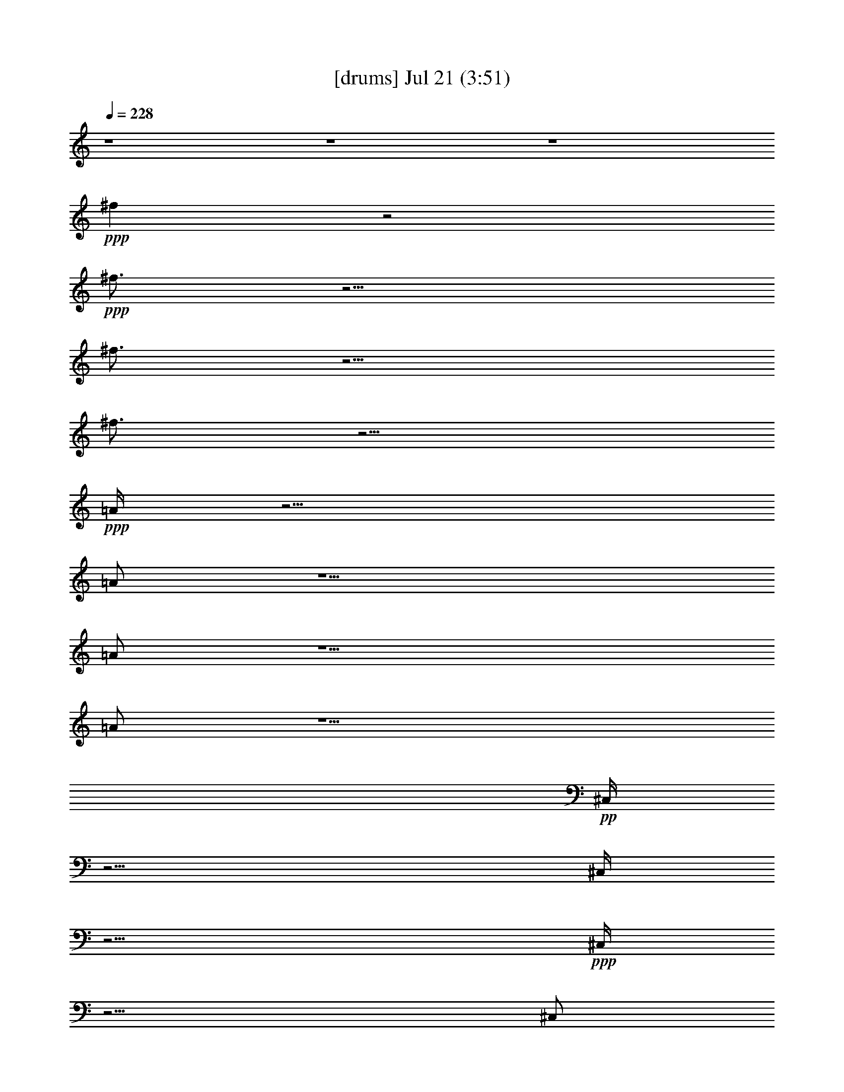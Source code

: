 % 
% conversion by gongster54 
% http://fefeconv.mirar.org/?filter_user=gongster54&view=all 
% 21 Jul 21:19 
% using Firefern's ABC converter 
% 
% Artist: 
% Mood: unknown 
% 
% Playing multipart files: 
% /play <filename> <part> sync 
% example: 
% pippin does: /play weargreen 2 sync 
% samwise does: /play weargreen 3 sync 
% pippin does: /playstart 
% 
% If you want to play a solo piece, skip the sync and it will start without /playstart. 
% 
% 
% Recommended solo or ensemble configurations (instrument/file): 
% 

X:1 
T: [drums] Jul 21 (3:51) 
Z: Transcribed by Firefern's ABC sequencer 
% Transcribed for Lord of the Rings Online playing 
% Transpose: 0 (0 octaves) 
% Tempo factor: 100% 
L: 1/4 
K: C 
Q: 1/4=228 
z4 z4 z4 
+ppp+ ^f 
z2 
+ppp+ ^f3/4 
z9/4 
^f3/4 
z9/4 
^f3/4 
z9/4 
+ppp+ =A/4 
z11/4 
=A/2 
z5/2 
=A/2 
z5/2 
=A/2 
z5/2 
+pp+ ^C,/4 
z11/4 
^C,/4 
z11/4 
+ppp+ ^C,/4 
z11/4 
^C,/2 
z 
^c/4 
z5/4 
+pp+ ^C,/4 
z5/4 
+pp+ ^C,/4 
z5/4 
+pp+ ^C,/4 
z5/4 
^C,/4 
z/2 
+ppp+ ^C,/4 
z/2 
+pp+ ^C,/4 
z5/4 
^C,/4 
z5/4 
+ppp+ ^C,/4 
z5/4 
^C,/4 
z/2 
^c/4 
z/2 
+pp+ ^C,/4 
z/2 
+pp+ ^C,/4 
z/2 
+pp+ ^C,/4 
z5/4 
+ppp+ ^C,/4 
z5/4 
+pp+ ^C,/4 
z5/4 
^C,/4 
z5/4 
^C,/4 
z5/4 
+ppp+ ^C,/4 
z5/4 
^C,/4 
z/2 
+pp+ ^c/4 
z/2 
^C,/4 
z/2 
+pp+ ^C,/4 
z/2 
+pp+ ^C,/4 
z5/4 
+ppp+ ^C,/4 
z5/4 
+pp+ ^C,/4 
z/2 
+pp+ ^C,/4 
z/2 
+pp+ ^C,/4 
z5/4 
+ppp+ ^C,/4 
z5/4 
+pp+ ^C,/4 
z5/4 
+ppp+ ^C,/4 
z/2 
^c/4 
z/2 
^C,/4 
z/2 
+ppp+ ^C,/4 
z/2 
+pp+ ^C,/4 
z5/4 
+ppp+ ^C,/4 
z5/4 
+pp+ ^C,/4 
z/2 
^C,/4 
z/2 
^C,/4 
z5/4 
^C,/4 
z5/4 
+ppp+ ^C,/4 
z5/4 
^C,/4 
z/2 
^c/4 
z/2 
[^c/4-^C,/4] 
^c5/4- 
[^c/4-^C,/4] 
^c5/4 
[=G/4-^C,/4] 
=G5/4- 
[=G/4-^C,/4] 
=G/2- 
[=G/4-^C,/4] 
=G/4 
z/4 
[^c/4-^C,/4] 
^c5/4- 
[^c/4-^C,/4] 
^c5/4- 
[^c/4=G/4-^C,/4] 
=G5/4- 
[^c/4-=G/4^C,/4] 
+pp+ ^c/4 
z/4 
+ppp+ ^c/4 
z/2 
[^c/4-^C,/4] 
^c/2- 
[^c/4-^C,/4] 
^c/2- 
[^c/4-^C,/4] 
^c5/4 
[=G/4-^C,/4] 
=G5/4- 
[=G/4-^C,/4] 
=G5/4 
[^c/4-^C,/4] 
^c5/4- 
[^c/4-^C,/4] 
^c5/4- 
[^c/4=G/4-^C,/4] 
=G5/4- 
[=G/4-^C,/4] 
=G/4 
z/4 
+pp+ [^c/4^c/4] 
z/2 
+ppp+ [^c/4-^C,/4] 
^c/2- 
[^c/4-^C,/4] 
^c/2- 
[^c/4-^C,/4] 
^c5/4 
[=G/4-^C,/4] 
=G5/4- 
[=G/4-^C,/4] 
=G/2- 
[=G/4-^C,/4] 
=G/2 
[^c/4-^C,/4] 
^c5/4- 
[^c/4-^C,/4] 
^c5/4 
[=G/4-^C,/4] 
=G5/4- 
[=G/4-^C,/4] 
=G/2- 
[=G/4-^c/4] 
=G/2 
[^c/4-^C,/4] 
^c/2- 
[^c/4-^C,/4] 
^c/2- 
[^c/4-^C,/4] 
^c5/4- 
[^c/4=G/4-^C,/4] 
=G5/4- 
[=G/4-^C,/4] 
=G/2- 
[=G/4-^C,/4] 
=G/4 
z/4 
[^c/4-^C,/4] 
^c5/4- 
[^c/4-^C,/4] 
^c5/4 
[=G/4-^C,/4] 
=G5/4- 
[=G/4-^C,/4] 
=G/2- 
[=G/4-^c/4] 
=G/2 
[^c/4-^C,/4] 
^c/2- 
[^c/4-^C,/4] 
^c/2- 
[^c/4-^C,/4] 
^c5/4 
[=G/4-^C,/4] 
=G5/4- 
[=G/4-^C,/4] 
=G3/4 
z/2 
[=G/4^C,/4] 
z/2 
=G/4 
z/2 
[=G/4-^C,/4] 
=G/4 
z/4 
[^c/4-^c/4=G/4] 
^c/4 
z/4 
^C,/4 
z/2 
[^c/4=G/4] 
z/2 
[^c/4-=G/4-^C,/4] 
[^c/4=G/4] 
z/4 
^c/4 
z/2 
[^c/4-^C,/4=A/4-] 
[^c5/4-=A5/4-] 
[^c/4-^C,/4=A/4-] 
[^c5/4=A5/4-] 
[=G/4-^C,/4=A/4-] 
[=G5/4-=A5/4-] 
[=G/4-^C,/4=A/4-] 
[=G/2-=A/2-] 
[=G/4-^C,/4=A/4-] 
[=G/4=A/4-] 
=A/4 
[^c/4-^C,/4] 
^c5/4- 
[^c/4-^C,/4] 
^c 
z/4 
[=G/4-^C,/4] 
=G/4 
z/4 
=G3/4 
^C,/4 
z/2 
[=G/4-^c/4] 
+pp+ =G/2 
+ppp+ [^c/4-^C,/4=A/4-] 
[^c/2-=A/2-] 
[^c/4-^C,/4=A/4-] 
[^c/2-=A/2-] 
[^c/4-^C,/4=A/4-] 
[^c5/4-=A5/4-] 
[^c/4=G/4-^C,/4=A/4-] 
[=G/2=A/2-] 
=A3/4- 
[^C,/4=A/4-] 
=A5/4- 
[^C,/4=A/4-] 
=A/2 
[^c/4=G/4-] 
=G/4 
z/4 
[^c/4=G/4^C,/4] 
z5/4 
[=G/4^C,/4] 
z/2 
=G/4 
z/2 
[=G/4-^C,/4] 
=G/4 
z/4 
[^c/4-^c/4] 
^c/4 
z/4 
[^c/4-^C,/4=A/4-] 
[^c5/4-=A5/4-] 
[^c/4-^C,/4=A/4-] 
[^c5/4=A5/4-] 
[=G/4-^C,/4=A/4-] 
[=G5/4-=A5/4-] 
[=G/4-^C,/4=A/4-] 
[=G/2=A/2-] 
[^c/4^C,/4=A/4-] 
=A/2- 
[^c/4-^C,/4=A/4-] 
[^c/4=A/4-] 
=A/4- 
[^c/2=A/2-] 
=A/4- 
[^C,/4=A/4-] 
=A 
z/4 
[=G/4-^C,/4] 
=G5/4 
[^c/4^C,/4] 
z/2 
^c/4 
z/2 
[^c/4-^C,/4=A/4-] 
[^c/2-=A/2-] 
[^c/4-^C,/4=A/4-] 
[^c/2-=A/2-] 
[^c/4-^C,/4=A/4-] 
[^c5/4=A5/4-] 
[=G/4-^C,/4=A/4-] 
[=G/2=A/2-] 
=A3/4- 
[^c/4^C,/4=A/4-] 
=A3/4 
z/2 
[^c/4^C,/4] 
z/2 
+pp+ ^c/4 
z/2 
^C,/4 
z5/4 
+ppp+ [=G/4-^C,/4] 
=G5/4 
[^c/4^C,/4] 
z/2 
+pp+ ^c/4 
z/2 
+ppp+ [^c/4-^C,/4=A/4-] 
[^c/2-=A/2-] 
[^c/4-^C,/4=A/4-] 
[^c/2-=A/2-] 
[^c/4-^C,/4=A/4-] 
[^c=A-] 
=A/4- 
[=G/4-^C,/4=A/4-] 
[=G5/4-=A5/4-] 
[=G/4-^C,/4=A/4-] 
[=G/2=A/2-] 
[^c/4^C,/4=A/4-] 
=A/2- 
[^c/4-^C,/4=A/4-] 
[^c/4=A/4-] 
=A- 
[^C,/4=A/4-] 
=A5/4- 
[=G/4-^C,/4=A/4-] 
[=G/4=A/4-] 
=A/4- 
[=G/2=A/2-] 
=A/4- 
[^C,/4=A/4] 
z/2 
[=G/4-^c/4] 
=G/2 
[^c/4-^C,/4=A/4-] 
[^c/2-=A/2-] 
[^c/4-^C,/4=A/4-] 
[^c/2-=A/2-] 
[^c/4-^C,/4=A/4-] 
[^c5/4=A5/4-] 
[=G/4-^C,/4=A/4-] 
[=G5/4=A5/4-] 
[^C,/4=A/4-] 
=A/2- 
[^c/4^C,/4=A/4-] 
=A/2- 
[^c/4-^C,/4=A/4-] 
[^c5/4-=A5/4-] 
[^c/4-^C,/4=A/4-] 
[^c/4=A/4] 
z/4 
+pp+ ^c3/4 
+ppp+ [=G/4^C,/4] 
z/2 
=G/2 
z/4 
[^C,/4=A/4-] 
=A/4 
z/4 
[=G/4-^c/4] 
=G/2 
[^c/4^C,/4=A/4] 
z5/4 
+pp+ ^C,/4 
z5/4 
+ppp+ [=G/4^C,/4] 
z5/4 
+pp+ ^C,/4 
z/2 
[^c/4^C,/4] 
z/2 
[^c/4^C,/4] 
z5/4 
^C,/4 
z5/4 
+ppp+ [=G/4^C,/4] 
z/2 
=G/4 
z/2 
^C,/4 
z/2 
[=G/4-^c/4] 
=G/2 
[^c/4-^C,/4] 
^c/2- 
[^c/4-^C,/4] 
^c/2- 
[^c/4-^C,/4] 
^c5/4 
[=G/4-^C,/4] 
=G/4 
z 
+pp+ ^C,/4 
z/2 
^c/4 
z/2 
+ppp+ [^c/4^C,/4] 
z5/4 
+pp+ ^C,/4 
z5/4 
+ppp+ [=G/4^C,/4] 
z5/4 
[^c/4^C,/4] 
z/2 
+pp+ ^c/4 
z/2 
+ppp+ [^c/4^C,/4=A/4] 
z/2 
+pp+ ^C,/4 
z/2 
+pp+ ^C,/4 
z5/4 
+ppp+ [=G/4-^C,/4] 
=G/4 
z 
+pp+ ^C,/4 
z/2 
[^c/4^C,/4] 
z/2 
[^c/4^C,/4] 
z/2 
+ppp+ ^c/4 
z/2 
^C,/4 
z5/4 
[=G/4^C,/4] 
z5/4 
[=G/4^C,/4] 
z/2 
[=G/4^c/4] 
z/2 
[^c/4^C,/4=A/4] 
z/2 
+ppp+ ^C,/4 
z/2 
+pp+ ^C,/4 
z5/4 
+ppp+ [=G/4-^C,/4] 
=G/4 
z 
+pp+ ^C,/4 
z/2 
+ppp+ [^c/4^C,/4] 
z/2 
[^c/4^C,/4] 
z5/4 
+pp+ ^C,/4 
z/2 
+ppp+ ^c/4 
z/2 
[=G/4^C,/4] 
z5/4 
[=G/4^C,/4] 
z/2 
[=G/4^c/4] 
z/2 
[^c/4-^C,/4] 
^c/2 
+pp+ ^C,/4 
z/2 
+pp+ ^C,/4 
z5/4 
+ppp+ [=G/4-^C,/4] 
=G/4 
z 
+pp+ ^C,/4 
z5/4 
+ppp+ [^c/4^C,/4=A/4] 
z/2 
[^c/4=A/4] 
z/2 
[^c/4^C,/4=A/4] 
z/2 
[^c/4=A/4] 
z/2 
^C,/4 
z/2 
[^c/4=G/4=A/4] 
z/2 
[^c/4=G/4^C,/4=A/4] 
z/2 
^c/4 
z/2 
[^c/4-^C,/4=A/4-] 
[^c5/4-=A5/4-] 
[^c/4-^C,/4=A/4-] 
[^c5/4=A5/4-] 
[=G/4-^C,/4=A/4-] 
[=G5/4-=A5/4-] 
[=G/4-^C,/4=A/4-] 
[=G/2-=A/2-] 
[=G/4-^C,/4=A/4-] 
[=G/4=A/4-] 
=A/4 
[^c/4-^C,/4] 
^c5/4- 
[^c/4-^C,/4] 
^c 
z/4 
[=G/4-^C,/4] 
=G/4 
z/4 
=G3/4 
^C,/4 
z/2 
[=G/4-^c/4] 
+pp+ =G/2 
+ppp+ [^c/4-^C,/4=A/4-] 
[^c/2-=A/2-] 
[^c/4-^C,/4=A/4-] 
[^c/2-=A/2-] 
[^c/4-^C,/4=A/4-] 
[^c5/4-=A5/4-] 
[^c/4=G/4-^C,/4=A/4-] 
[=G/2=A/2-] 
=A3/4- 
[^C,/4=A/4-] 
=A5/4- 
[^C,/4=A/4-] 
=A/2 
[^c/4=G/4-] 
=G/4 
z/4 
[^c/4=G/4^C,/4] 
z5/4 
[=G/4^C,/4] 
z/2 
=G/4 
z/2 
[=G/4-^C,/4] 
=G/4 
z/4 
[^c/4-^c/4] 
^c/4 
z/4 
[^c/4-^C,/4=A/4-^C,/4-] 
[^c/4-=A/4-^C,/4] 
[^c/4-=A/4-] 
[^c/4-=A/4-^C,/4] 
[^c/2-=A/2-] 
[^c/4-^C,/4=A/4-^C,/4-] 
[^c/4-=A/4-^C,/4] 
[^c/4-=A/4-] 
[^c/4-=A/4-^C,/4] 
[^c/2=A/2-] 
[=G/4-^C,/4=A/4-^C,/4-] 
[=G/4-=A/4-^C,/4] 
[=G/4-=A/4-] 
[=G/4-=A/4-^C,/4] 
[=G/2-=A/2-] 
[=G/4-^C,/4=A/4-^C,/4-] 
[=G/4-=A/4-^C,/4] 
[=G/4=A/4-] 
[^c/4^C,/4=A/4-^C,/4-] 
[=A/4-^C,/4] 
=A/4- 
[^c/4-^C,/4=A/4-^C,/4-] 
[^c/4=A/4-^C,/4] 
=A/4- 
[^c/4-=A/4-^C,/4] 
[^c/4=A/4-] 
=A/4- 
[^C,/4=A/4-^C,/4-] 
[=A/4-^C,/4] 
=A/4- 
[=A/4-^C,/4] 
=A/4 
z/4 
[=G/4-^C,/4^C,/4-] 
[=G/4-^C,/4] 
=G/4- 
[=G/4-^C,/4] 
=G/2 
[^c/4^C,/4^C,/4-] 
^C,/4 
z/4 
[^c/4^C,/4-] 
+pp+ ^C,/4 
z/4 
+ppp+ [^c/4-^C,/4=A/4-^C,/4-] 
[^c/4-=A/4-^C,/4] 
[^c/4-=A/4-] 
[^c/4-^C,/4=A/4-^C,/4] 
[^c/2-=A/2-] 
[^c/4-^C,/4=A/4-^C,/4] 
[^c/2-=A/2-] 
[^c/4-=A/4-^C,/4] 
[^c/2=A/2-] 
[=G/4-^C,/4=A/4-^C,/4-] 
[=G/4-=A/4-^C,/4] 
[=G/4=A/4-] 
[=A/4-^C,/4] 
=A/2- 
[^c/4^C,/4=A/4-^C,/4-] 
[=A/4-^C,/4] 
=A/4- 
[=A/4^C,/4] 
z/2 
[^c/4^C,/4^C,/4-] 
^C,/4 
z/4 
+pp+ [^c/4^C,/4] 
z/2 
+ppp+ [^C,/4^C,/4] 
z/2 
+pp+ ^C,/2 
z/4 
+ppp+ [=G/4-^C,/4^C,/4-] 
[=G/4-^C,/4] 
=G/4- 
[=G/4-^C,/4] 
=G/2 
[^c/4^C,/4^C,/4-] 
^C,/4 
z/4 
[^c/4^C,/4-] 
^C,/4 
z/4 
[^c/4-^C,/4=A/4-^C,/4-] 
[^c/4-=A/4-^C,/4] 
[^c/4-=A/4-] 
[^c/4-^C,/4=A/4-^C,/4] 
[^c/2-=A/2-] 
[^c/4-^C,/4=A/4-^C,/4-] 
[^c/4-=A/4-^C,/4] 
[^c/4-=A/4-] 
[^c/4-=A/4-^C,/4] 
[^c/4=A/4-] 
=A/4- 
[=G/4-^C,/4=A/4-^C,/4-] 
[=G/4-=A/4-^C,/4] 
[=G/4-=A/4-] 
[=G/4-=A/4-^C,/4] 
[=G/2-=A/2-] 
[=G/4-^C,/4=A/4-^C,/4-] 
[=G/4-=A/4-^C,/4] 
[=G/4=A/4-] 
[^c/4^C,/4=A/4-^C,/4] 
=A/2- 
[^c/4-^C,/4=A/4-^C,/4-] 
[^c/4=A/4-^C,/4] 
=A/4- 
[=A/4-^C,/4] 
=A/2- 
[^C,/4=A/4-^C,/4-] 
[=A/4-^C,/4] 
=A/4- 
[=A/2-^C,/2] 
=A/4- 
[=G/4-^C,/4=A/4-^C,/4-] 
[=G/4=A/4-^C,/4] 
=A/4- 
[=G/4-=A/4-^C,/4] 
[=G/4=A/4-] 
=A/4- 
[^C,/4=A/4^C,/4-] 
^C,/4 
z/4 
[=G/4-^c/4^C,/4-] 
[=G/4-^C,/4] 
=G/4 
[^c/4-^C,/4=A/4-^C,/4] 
[^c/2-=A/2-] 
[^c/4-^C,/4=A/4-^C,/4] 
[^c/2-=A/2-] 
[^c/4-^C,/4=A/4-^C,/4-] 
[^c/4-=A/4-^C,/4] 
[^c/4-=A/4-] 
[^c/4-=A/4-^C,/4] 
[^c/2=A/2-] 
[=G/4-^C,/4=A/4-^C,/4-] 
[=G/4-=A/4-^C,/4] 
[=G/4-=A/4-] 
[=G/4-=A/4-^C,/4] 
[=G/2=A/2-] 
[^C,/4=A/4-^C,/4-] 
[=A/4-^C,/4] 
=A/4- 
[^c/4^C,/4=A/4-^C,/4-] 
[=A/4-^C,/4] 
=A/4- 
[^c/4-^C,/4=A/4-^C,/4-] 
[^c/4-=A/4-^C,/4] 
[^c/4-=A/4-] 
[^c/2-=A/2-^C,/2] 
[^c/4-=A/4-] 
[^c/4-^C,/4=A/4-^C,/4-] 
[^c/4=A/4^C,/4] 
z/4 
[^c/4-^C,/4] 
+pp+ ^c/2 
+ppp+ [=G/4^C,/4^C,/4-] 
^C,/4 
z/4 
[=G/2^C,/2] 
z/4 
[^C,/4=A/4-^C,/4-] 
[=A/4^C,/4] 
z/4 
[=G/4-^c/4^C,/4-] 
[=G/4-^C,/4] 
=G/4 
[^c/4-^C,/4=A/4-^C,/4-] 
[^c/4-=A/4-^C,/4] 
[^c/4-=A/4-] 
[^c/4-=A/4-^C,/4] 
[^c/2-=A/2-] 
[^c/4-^C,/4=A/4-^C,/4-] 
[^c/4-=A/4-^C,/4] 
[^c/4-=A/4-] 
[^c/4-=A/4-^C,/4] 
[^c/2=A/2-] 
[=G/4-^C,/4=A/4-^C,/4-] 
[=G/4-=A/4-^C,/4] 
[=G/4-=A/4-] 
[=G/4-=A/4-^C,/4] 
[=G/2-=A/2-] 
[=G/4-^C,/4=A/4-^C,/4-] 
[=G/4-=A/4-^C,/4] 
[=G/4=A/4-] 
[^c/4^C,/4=A/4-^C,/4-] 
[=A/4-^C,/4] 
=A/4- 
[^c/4-^C,/4=A/4-^C,/4-] 
[^c/4=A/4-^C,/4] 
=A/4- 
[^c/4-=A/4-^C,/4] 
[^c/4=A/4-] 
=A/4- 
[^C,/4=A/4-^C,/4-] 
[=A/4-^C,/4] 
=A/4- 
[=A/4-^C,/4] 
=A/4 
z/4 
[=G/4-^C,/4^C,/4-] 
[=G/4-^C,/4] 
=G/4- 
[=G/4-^C,/4] 
=G/2 
[^c/4^C,/4^C,/4-] 
^C,/4 
z/4 
[^c/4^C,/4-] 
+pp+ ^C,/4 
z/4 
+ppp+ [^c/4-^C,/4=A/4-^C,/4-] 
[^c/4-=A/4-^C,/4] 
[^c/4-=A/4-] 
[^c/4-^C,/4=A/4-^C,/4] 
[^c/2-=A/2-] 
[^c/4-^C,/4=A/4-^C,/4] 
[^c/2-=A/2-] 
[^c/4-=A/4-^C,/4] 
[^c/2=A/2-] 
[=G/4-^C,/4=A/4-^C,/4-] 
[=G/4-=A/4-^C,/4] 
[=G/4=A/4-] 
[=A/4-^C,/4] 
=A/2- 
[^c/4^C,/4=A/4-^C,/4-] 
[=A/4-^C,/4] 
=A/4- 
[=A/4^C,/4] 
z/2 
[^c/4^C,/4^C,/4-] 
^C,/4 
z/4 
+pp+ [^c/4^C,/4] 
z/2 
+ppp+ [^C,/4^C,/4] 
z/2 
+pp+ ^C,/2 
z/4 
+ppp+ [=G/4-^C,/4^C,/4-] 
[=G/4-^C,/4] 
=G/4- 
[=G/4-^C,/4] 
=G/2 
[^c/4^C,/4^C,/4-] 
^C,/4 
z/4 
[^c/4^C,/4-] 
^C,/4 
z/4 
[^c/4-^C,/4=A/4-^C,/4-] 
[^c/4-=A/4-^C,/4] 
[^c/4-=A/4-] 
[^c/4-^C,/4=A/4-^C,/4] 
[^c/2-=A/2-] 
[^c/4-^C,/4=A/4-^C,/4-] 
[^c/4-=A/4-^C,/4] 
[^c/4-=A/4-] 
[^c/4-=A/4-^C,/4] 
[^c/4=A/4-] 
=A/4- 
[=G/4-^C,/4=A/4-^C,/4-] 
[=G/4-=A/4-^C,/4] 
[=G/4-=A/4-] 
[=G/4-=A/4-^C,/4] 
[=G/2-=A/2-] 
[=G/4-^C,/4=A/4-^C,/4-] 
[=G/4-=A/4-^C,/4] 
[=G/4=A/4-] 
[^c/4^C,/4=A/4-^C,/4] 
=A/2- 
[^c/4-^C,/4=A/4-^C,/4-] 
[^c/4=A/4-^C,/4] 
=A/4- 
[=A/4-^C,/4] 
=A/2- 
[^C,/4=A/4-^C,/4-] 
[=A/4-^C,/4] 
=A/4- 
[=A/2-^C,/2] 
=A/4- 
[=G/4-^C,/4=A/4-^C,/4-] 
[=G/4=A/4-^C,/4] 
=A/4- 
[=G/4-=A/4-^C,/4] 
[=G/4=A/4-] 
=A/4- 
[^C,/4=A/4^C,/4-] 
^C,/4 
z/4 
[=G/4-^c/4^C,/4-] 
[=G/4-^C,/4] 
=G/4 
[^c/4-^C,/4=A/4-^C,/4] 
[^c/2-=A/2-] 
[^c/4-^C,/4=A/4-^C,/4] 
[^c/2-=A/2-] 
[^c/4-^C,/4=A/4-^C,/4-] 
[^c/4-=A/4-^C,/4] 
[^c/4-=A/4-] 
[^c/4-=A/4-^C,/4] 
[^c/2=A/2-] 
[=G/4-^C,/4=A/4-^C,/4-] 
[=G/4-=A/4-^C,/4] 
[=G/4-=A/4-] 
[=G/4-=A/4-^C,/4] 
[=G/2=A/2-] 
[^C,/4=A/4-^C,/4-] 
[=A/4-^C,/4] 
=A/4- 
[^c/4^C,/4=A/4-^C,/4-] 
[=A/4-^C,/4] 
=A/4- 
[^c/4-^C,/4=A/4-^C,/4-] 
[^c/4-=A/4-^C,/4] 
[^c/4-=A/4-] 
[^c/2-=A/2-^C,/2] 
[^c/4-=A/4-] 
[^c/4-^C,/4=A/4-^C,/4-] 
[^c/4=A/4^C,/4] 
z/4 
[^c/4-^C,/4] 
+pp+ ^c/2 
+ppp+ [=G/4^C,/4^C,/4-] 
^C,/4 
z/4 
[=G/2^C,/2] 
z/4 
[^C,/4=A/4-^C,/4-] 
[=A/4^C,/4] 
z/4 
[=G/4-^c/4^C,/4-] 
[=G/4-^C,/4] 
=G/4 
[^c/4^C,/4=A/4^C,/4-] 
^C,/4 
z/4 
+ppp+ ^C,/4 
z/2 
+pp+ [^C,/4^C,/4-] 
^C,/4 
z/4 
+pp+ ^C,/4 
z/2 
+ppp+ [=G/4^C,/4^C,/4-] 
^C,3/4 
z/2 
[^C,/4^C,/4-] 
^C,/4 
z/4 
[^c/4^C,/4^C,/4] 
z/2 
[^c/4^C,/4^C,/4-] 
^C,/4 
z/4 
+pp+ ^C,/4 
z/2 
+ppp+ [^C,/4^C,/4-] 
^C,/4 
z/4 
+pp+ ^C,/4 
z/2 
+ppp+ [=G/4^C,/4^C,/4-] 
^C,/2 
[=G/4^C,/4] 
z/2 
[^C,/4^C,/4-] 
^C,/4 
z/4 
[=G/4-^c/4^C,/4] 
=G/2 
[^c/4-^C,/4^C,/4-] 
[^c/4-^C,/4] 
^c/4- 
[^c/4-^C,/4^C,/4] 
^c/2- 
[^c/4-^C,/4^C,/4-] 
[^c/4-^C,/4] 
^c/4- 
[^c/4-^C,/4] 
^c/2 
[=G/4-^C,/4^C,/4-] 
[=G/4^C,/4] 
z/4 
+pp+ ^C,/4 
z/2 
+ppp+ [^C,/4^C,/4] 
z/2 
+pp+ [^c/4^C,/4] 
z/2 
+ppp+ [^c/4^C,/4^C,/4-] 
^C,/4 
z/4 
+pp+ ^C,/4 
z/2 
+pp+ [^C,/4^C,/4] 
z/2 
+ppp+ ^C,/2 
z/4 
[=G/4^C,/4^C,/4-] 
^C,/4 
z/4 
+pp+ ^C,/4 
z/2 
+ppp+ [^c/4^C,/4^C,/4-] 
^C,/4 
z/4 
+pp+ [^c/4^C,/4] 
z/2 
+ppp+ [^c/4^C,/4=A/4^C,/4-] 
^C,/4 
z/4 
+pp+ [^C,/4^C,/4] 
z/2 
+pp+ [^C,/4^C,/4-] 
^C,/4 
z/4 
+pp+ ^C,/4 
z/2 
+ppp+ [=G/4-^C,/4^C,/4-] 
[=G/4^C,/4] 
z/4 
+pp+ ^C,/4 
z/2 
+ppp+ [^C,/4^C,/4-] 
^C,/4 
z/4 
+pp+ [^c/4^C,/4^C,/4] 
z/2 
+ppp+ [^c/4^C,/4^C,/4-] 
^C,/4 
z/4 
[^c/4^C,/4] 
z/2 
[^C,/4^C,/4-] 
+pp+ ^C,/4 
z/4 
+ppp+ ^C,/2 
z/4 
[=G/4^C,/4^C,/4-] 
^C,/4 
z/4 
+pp+ ^C,/4 
z/2 
+ppp+ [=G/4^C,/4^C,/4-] 
^C,/4 
z/4 
[=G/4^c/4^C,/4-] 
^C,/4 
z/4 
[^c/4^C,/4=A/4^C,/4-] 
^C,/4 
z/4 
+pp+ [^C,/4^C,/4] 
z/2 
+pp+ [^C,/4^C,/4-] 
^C,/4 
z/4 
^C,/4 
z/2 
+ppp+ [=G/4-^C,/4^C,/4-] 
[=G/4^C,/4] 
z/4 
+pp+ ^C,/4 
z/2 
+ppp+ [^C,/4^C,/4-] 
^C,/2 
[^c/4^C,/4^C,/4] 
z/2 
[^c/4^C,/4^C,/4-] 
^C,/4 
z/4 
+pp+ ^C,/4 
z/2 
+ppp+ [^C,/4^C,/4-] 
^C,/4 
z/4 
[^c/4^C,/4-] 
^C,/4 
z/4 
[=G/4^C,/4^C,/4-] 
^C,/4 
z/4 
+pp+ ^C,/4 
z/2 
+ppp+ [=G/4^C,/4^C,/4-] 
^C,/4 
z/4 
[=G/4^c/4^C,/4] 
z/2 
[^c/4-^C,/4^C,/4-] 
[^c/4-^C,/4] 
^c/4 
+pp+ [^C,/4^C,/4] 
z/2 
+ppp+ [^C,/4^C,/4-] 
^C,/4 
z/4 
+pp+ ^C,/4 
z/2 
+ppp+ [=G/4-^C,/4^C,/4-] 
[=G/4^C,/4] 
z/4 
+pp+ ^C,/4 
z/2 
+ppp+ [^C,/4^C,/4-] 
^C,/4 
z/4 
+pp+ ^C,/4 
z/2 
+ppp+ [^c/4^C,/4=A/4^C,/4-] 
^C,/4 
z/4 
[^c/4=A/4^C,/4] 
z/2 
[^c/4^C,/4=A/4^C,/4-] 
^C,/4 
z/4 
[^c/4=A/4^C,/4-] 
^C,/4 
z/4 
[^C,/4^C,/4-] 
^C,/2 
[^c/4=G/4=A/4^C,/4] 
z/2 
[^c/4=G/4^C,/4=A/4^C,/4-] 
^C,/2 
[^c/4^C,/4-] 
^C,/4 
z/4 
[^c/4-^C,/4=A/4-^C,/4-] 
[^c/4-=A/4-^C,/4] 
[^c/4-=A/4-] 
[^c/4-=A/4-^C,/4] 
[^c/2-=A/2-] 
[^c/4-^C,/4=A/4-^C,/4-] 
[^c/4-=A/4-^C,/4] 
[^c/4-=A/4-] 
[^c/4-=A/4-^C,/4] 
[^c/2=A/2-] 
[=G/4-^C,/4=A/4-^C,/4-] 
[=G/4-=A/4-^C,/4] 
[=G/4-=A/4-] 
[=G/4-=A/4-^C,/4] 
[=G/2-=A/2-] 
[=G/4-^C,/4=A/4-^C,/4-] 
[=G/4-=A/4-^C,/4] 
[=G/4-=A/4-] 
[=G/4-^C,/4=A/4-^C,/4] 
[=G/4=A/4-] 
=A/4 
[^c/4-^C,/4^C,/4-] 
[^c/4-^C,/4] 
^c/4- 
[^c/4-^C,/4] 
^c/2- 
[^c/4-^C,/4^C,/4] 
^c/2- 
[^c/4-^C,/4] 
^c/4 
z/4 
[=G/4-^C,/4^C,/4-] 
[=G/4^C,/4-] 
^C,/4 
[=G/4-^C,/4] 
=G/2 
[^C,/4^C,/4-] 
+pp+ ^C,/4 
z/4 
+ppp+ [=G/4-^c/4^C,/4] 
+pp+ =G/2 
+ppp+ [^c/4-^C,/4=A/4-^C,/4-] 
[^c/4-=A/4-^C,/4] 
[^c/4-=A/4-] 
[^c/4-^C,/4=A/4-^C,/4] 
[^c/2-=A/2-] 
[^c/4-^C,/4=A/4-^C,/4-] 
[^c/4-=A/4-^C,/4] 
[^c/4-=A/4-] 
[^c/4-=A/4-^C,/4] 
[^c/2-=A/2-] 
[^c/4=G/4-^C,/4=A/4-^C,/4-] 
[=G/4-=A/4-^C,/4] 
[=G/4=A/4-] 
[=A/4-^C,/4] 
=A/2- 
[^C,/4=A/4-^C,/4-] 
[=A/4-^C,/4] 
=A/4- 
[=A/4-^C,/4] 
=A/2- 
[^C,/4=A/4-^C,/4-] 
[=A/2^C,/2] 
[^c/4=G/4-^C,/4] 
=G/4 
z/4 
[^c/4=G/4^C,/4^C,/4-] 
+pp+ ^C,/4 
z/4 
^C,/4 
z/2 
+ppp+ [=G/4^C,/4^C,/4-] 
^C,/4 
z/4 
[=G/4^C,/4] 
z/2 
[=G/4-^C,/4^C,/4-] 
[=G/4^C,/4] 
z/4 
[^c/4-^c/4^C,/4] 
^c/4 
z/4 
[^c/4-=A/4^C,/4-] 
[^c/4-^C,/4] 
^c/4- 
[^c/4-^C,/4] 
^c/2 
[=G/4-^C,/4^C,/4-] 
[=G/4^C,/4] 
z/4 
[^c/4-=A/4^C,/4] 
^c/2- 
[^c3/4^C,3/4-] 
[=G/4-^C,/4^C,/4] 
=G/2 
[^c/4-=A/4^C,/4-] 
[^c/4-^C,/4] 
^c/4- 
[^c/4-^C,/4] 
^c/2- 
[^c/4-^C,/4^C,/4-] 
[^c/4-^C,/4] 
^c/4- 
[^c/4=G/4-^C,/4^C,/4] 
=G/4 
z/4 
[=G/4-^C,/4^C,/4-] 
[=G/4^C,/4] 
z/4 
[=G/4^C,/4^C,/4] 
z/2 
[=G/4-^C,/4^D/4-^C,/4-] 
[=G/4^D/4-^C,/4-] 
[^D/4-^C,/4] 
[^C,/4B/4-^D/4^C,/4] 
B/2 
[=G/4^C,/4^c/4-^C,/4-] 
[^c/4^C,/4] 
z/4 
[=G/4-=c/4-^C,/4^C,/4] 
[=G/4=c/4] 
z/4 
[^c/4-=A/4^C,/4-] 
[^c/4-^C,/4] 
^c/4- 
[^c/4-^C,/4] 
^c/2- 
[^c/4=G/4-^C,/4-] 
[=G/4^C,/4] 
z/4 
[^c/4-=A/4^C,/4] 
^c/2- 
[^c/2-^C,/2] 
^c/4 
[=G/4-^C,/4] 
=G/4 
z/4 
[^c/4-=A/4^C,/4] 
^c/2- 
[^c/4-^C,/4] 
^c/2- 
[^c/2-^C,/2] 
^c/4- 
[^c/4=G/4^C,/4^C,/4] 
z/2 
[=G/4^C,/4^C,/4] 
z/2 
[^C,/4^C,/4-] 
^C,/4 
z/4 
[=G/4-^C,/4^C,/4-] 
[=G/4-^C,/4] 
=G/4- 
[=G/4^C,/4^D/4-^C,/4] 
^D/2 
[=G/4^C,/4B/4^C,/4-] 
^C,/4 
z/4 
[=G/4-^C,/4^c/4^C,/4] 
=G/4 
z/4 
[^c/4-=A/4^C,/4-] 
[^c/4-^C,/4] 
^c/4- 
[^c/4-^C,/4] 
^c/2 
[=G/2^C,/2] 
z/4 
[^c/4-=A/4^C,/4] 
^c/2- 
[^c/2-^C,/2] 
^c/4 
[=G/4-^C,/4] 
=G/2 
[^c/4-=A/4^C,/4-] 
[^c/4-^C,/4] 
^c/4- 
[^c/4-^C,/4] 
^c/2- 
[^c/2-^C,/2] 
^c/4- 
[^c/4-^C,/4^C,/4] 
^c/2- 
[^c/4-^C,/4^C,/4-] 
[^c/4-^C,/4] 
^c/4- 
[^c/4-^C,/4^C,/4-] 
[^c/4-^C,/4] 
^c/4 
[=G/4-^C,/4^C,/4-] 
[=G/4^C,/4] 
z/4 
[^C,/4^D/4^C,/4] 
z/2 
[=G/4^C,/4^D/4-^C,/4-] 
[^D/4^C,/4] 
z/4 
[=G/4-^C,/4B/4^C,/4-] 
[=G/4-^C,/4] 
=G/4 
[^c/4-=A/4^C,/4-] 
[^c/4-^C,/4] 
^c/4- 
[^c/4-^C,/4] 
^c/2 
[=G/2-^C,/2] 
=G/4 
[^c/4-=A/4^C,/4] 
^c/2- 
[^c/2-^C,/2] 
^c/4 
[=G/4-^C,/4] 
=G/2 
[^c/4-=A/4^C,/4-] 
[^c/2-^C,/2] 
[^c/4-^C,/4] 
^c/2- 
[^c/2-^C,/2] 
^c/4- 
[^c/4-^C,/4^C,/4] 
^c/2- 
[^c/4-^C,/4^C,/4-] 
[^c/4-^C,/4] 
^c/4- 
[^c/4-^C,/4^C,/4-] 
[^c/4-^C,/4] 
^c/4 
[=G/4-^C,/4B/4^C,/4-] 
[=G/4^C,/4] 
z/4 
[=G/4-^C,/4B/4-^C,/4] 
[=G/4B/4] 
z/4 
[^C,/4^C,/4-] 
^C,/4 
z/4 
[=G/4-^C,/4B/4-^C,/4] 
[=G/2B/2] 
[^c/4-=A/4^C,/4-] 
[^c/4-^C,/4] 
^c/4- 
[^c/4-^C,/4] 
^c/2- 
[^c/2-^C,/2] 
^c/4- 
[^c/4-^C,/4] 
^c/2 
[=G/2-^C,/2] 
=G/4- 
[=G/4-^C,/4] 
=G/2- 
[=G/2-^C,/2] 
=G/4- 
[=G/4-^C,/4] 
=G/4 
z/4 
[^c/2^C,/2] 
z/4 
[^c/4-^C,/4] 
^c/4 
z/4 
^C,/2 
z/4 
[^c/2-^C,/2] 
^c/4 
[=G3/4-^C,3/4] 
[=G/4^C,/4] 
z/2 
[=G/2^C,/2-] 
^C,/4 
[=G/2^C,/2] 
z/4 
[^c/4-^C,/4=A/4-] 
[^c5/4-=A5/4-] 
[^c/4-^C,/4=A/4-] 
[^c5/4=A5/4-] 
[=G/4-^C,/4=A/4-] 
[=G5/4-=A5/4-] 
[=G/4-^C,/4=A/4-] 
[=G/2=A/2-] 
[^c/4^C,/4=A/4-] 
=A/2- 
[^c/4-^C,/4=A/4-] 
[^c/4=A/4-] 
=A/4- 
[^c/2=A/2-] 
=A/4- 
[^C,/4=A/4-] 
=A 
z/4 
[=G/4-^C,/4] 
=G5/4 
[^c/4^C,/4] 
z/2 
^c/4 
z/2 
[^c/4-^C,/4=A/4-] 
[^c/2-=A/2-] 
[^c/4-^C,/4=A/4-] 
[^c/2-=A/2-] 
[^c/4-^C,/4=A/4-] 
[^c5/4=A5/4-] 
[=G/4-^C,/4=A/4-] 
[=G/2=A/2-] 
=A3/4- 
[^c/4^C,/4=A/4-] 
=A3/4 
z/2 
[^c/4^C,/4] 
z/2 
+pp+ ^c/4 
z/2 
^C,/4 
z5/4 
+ppp+ [=G/4-^C,/4] 
=G5/4 
[^c/4^C,/4] 
z/2 
+pp+ ^c/4 
z/2 
+ppp+ [^c/4-^C,/4=A/4-] 
[^c/2-=A/2-] 
[^c/4-^C,/4=A/4-] 
[^c/2-=A/2-] 
[^c/4-^C,/4=A/4-] 
[^c=A-] 
=A/4- 
[=G/4-^C,/4=A/4-] 
[=G5/4-=A5/4-] 
[=G/4-^C,/4=A/4-] 
[=G/2=A/2-] 
[^c/4^C,/4=A/4-] 
=A/2- 
[^c/4-^C,/4=A/4-] 
[^c/4=A/4-] 
=A- 
[^C,/4=A/4-] 
=A5/4- 
[=G/4-^C,/4=A/4-] 
[=G/4=A/4-] 
=A/4- 
[=G/2=A/2-] 
=A/4- 
[^C,/4=A/4] 
z/2 
[=G/4-^c/4] 
=G/2 
[^c/4-^C,/4=A/4-] 
[^c/2-=A/2-] 
[^c/4-^C,/4=A/4-] 
[^c/2-=A/2-] 
[^c/4-^C,/4=A/4-] 
[^c5/4=A5/4-] 
[=G/4-^C,/4=A/4-] 
[=G5/4=A5/4-] 
[^C,/4=A/4-] 
=A/2- 
[^c/4^C,/4=A/4-] 
=A/2- 
[^c/4-^C,/4=A/4-] 
[^c5/4-=A5/4-] 
[^c/4-^C,/4=A/4-] 
[^c/4=A/4] 
z/4 
+pp+ ^c3/4 
+ppp+ [=G/4^C,/4] 
z/2 
=G/2 
z/4 
[^C,/4=A/4-] 
=A/4 
z/4 
[=G/4-^c/4] 
=G/2 
[^c/4-^C,/4=A/4-] 
[^c5/4-=A5/4-] 
[^c/4-^C,/4=A/4-] 
[^c5/4=A5/4-] 
[=G/4-^C,/4=A/4-] 
[=G5/4-=A5/4-] 
[=G/4-^C,/4=A/4-] 
[=G/2=A/2-] 
[^c/4^C,/4=A/4-] 
=A/2- 
[^c/4-^C,/4=A/4-] 
[^c/4=A/4-] 
=A/4- 
[^c/2=A/2-] 
=A/4- 
[^C,/4=A/4-] 
=A 
z/4 
[=G/4-^C,/4] 
=G5/4 
[^c/4^C,/4] 
z/2 
^c/4 
z/2 
[^c/4-^C,/4=A/4-] 
[^c/2-=A/2-] 
[^c/4-^C,/4=A/4-] 
[^c/2-=A/2-] 
[^c/4-^C,/4=A/4-] 
[^c5/4=A5/4-] 
[=G/4-^C,/4=A/4-] 
[=G/2=A/2-] 
=A3/4- 
[^c/4^C,/4=A/4-] 
=A3/4 
z/2 
[^c/4^C,/4] 
z/2 
+pp+ ^c/4 
z/2 
^C,/4 
z5/4 
+ppp+ [=G/4-^C,/4] 
=G5/4 
[^c/4^C,/4] 
z/2 
+pp+ ^c/4 
z/2 
+ppp+ [^c/4-^C,/4=A/4-] 
[^c/2-=A/2-] 
[^c/4-^C,/4=A/4-] 
[^c/2-=A/2-] 
[^c/4-^C,/4=A/4-] 
[^c=A-] 
=A/4- 
[=G/4-^C,/4=A/4-] 
[=G5/4-=A5/4-] 
[=G/4-^C,/4=A/4-] 
[=G/2=A/2-] 
[^c/4^C,/4=A/4-] 
=A/2- 
[^c/4-^C,/4=A/4-] 
[^c/4=A/4-] 
=A- 
[^C,/4=A/4-] 
=A5/4- 
[=G/4-^C,/4=A/4-] 
[=G/4=A/4-] 
=A/4- 
[=G/2=A/2-] 
=A/4- 
[^C,/4=A/4] 
z/2 
[=G/4-^c/4] 
=G/2 
[^c/4-^C,/4=A/4-] 
[^c/2-=A/2-] 
[^c/4-^C,/4=A/4-] 
[^c/2-=A/2-] 
[^c/4-^C,/4=A/4-] 
[^c5/4=A5/4-] 
[=G/4-^C,/4=A/4-] 
[=G5/4=A5/4-] 
[^C,/4=A/4-] 
=A/2- 
[^c/4^C,/4=A/4-] 
=A/2- 
[^c/4-^C,/4=A/4-] 
[^c5/4-=A5/4-] 
[^c/4-^C,/4=A/4-] 
[^c/4=A/4] 
z/4 
+pp+ ^c3/4 
+ppp+ [=G/4^C,/4] 
z/2 
=G/2 
z/4 
[^C,/4=A/4-] 
=A/4 
z/4 
[=G/4-^c/4] 
=G/2 
[^c/4-^C,/4=A/4-^C,/4-] 
[^c/4-=A/4-^C,/4] 
[^c/4-=A/4-] 
[^c/4-=A/4-^C,/4] 
[^c/2-=A/2-] 
[^c/4-^C,/4=A/4-^C,/4-] 
[^c/4-=A/4-^C,/4] 
[^c/4-=A/4-] 
[^c/4-=A/4-^C,/4] 
[^c/2=A/2-] 
[=G/4-^C,/4=A/4-^C,/4-] 
[=G/4-=A/4-^C,/4] 
[=G/4-=A/4-] 
[=G/4-=A/4-^C,/4] 
[=G/2-=A/2-] 
[=G/4-^C,/4=A/4-^C,/4-] 
[=G/4-=A/4-^C,/4] 
[=G/4=A/4-] 
[^c/4^C,/4=A/4-^C,/4-] 
[=A/4-^C,/4] 
=A/4- 
[^c/4-^C,/4=A/4-^C,/4-] 
[^c/4=A/4-^C,/4] 
=A/4- 
[^c/4-=A/4-^C,/4] 
[^c/4=A/4-] 
=A/4- 
[^C,/4=A/4-^C,/4-] 
[=A/4-^C,/4] 
=A/4- 
[=A/4-^C,/4] 
=A/4 
z/4 
[=G/4-^C,/4^C,/4-] 
[=G/4-^C,/4] 
=G/4- 
[=G/4-^C,/4] 
=G/2 
[^c/4^C,/4^C,/4-] 
^C,/4 
z/4 
[^c/4^C,/4-] 
+pp+ ^C,/4 
z/4 
+ppp+ [^c/4-^C,/4=A/4-^C,/4-] 
[^c/4-=A/4-^C,/4] 
[^c/4-=A/4-] 
[^c/4-^C,/4=A/4-^C,/4] 
[^c/2-=A/2-] 
[^c/4-^C,/4=A/4-^C,/4] 
[^c/2-=A/2-] 
[^c/4-=A/4-^C,/4] 
[^c/2=A/2-] 
[=G/4-^C,/4=A/4-^C,/4-] 
[=G/4-=A/4-^C,/4] 
[=G/4=A/4-] 
[=A/4-^C,/4] 
=A/2- 
[^c/4^C,/4=A/4-^C,/4-] 
[=A/4-^C,/4] 
=A/4- 
[=A/4^C,/4] 
z/2 
[^c/4^C,/4^C,/4-] 
^C,/4 
z/4 
+pp+ [^c/4^C,/4] 
z/2 
+ppp+ [^C,/4^C,/4] 
z/2 
+pp+ ^C,/2 
z/4 
+ppp+ [=G/4-^C,/4^C,/4-] 
[=G/4-^C,/4] 
=G/4- 
[=G/4-^C,/4] 
=G/2 
[^c/4^C,/4^C,/4-] 
^C,/4 
z/4 
[^c/4^C,/4-] 
^C,/4 
z/4 
[^c/4-^C,/4=A/4-^C,/4-] 
[^c/4-=A/4-^C,/4] 
[^c/4-=A/4-] 
[^c/4-^C,/4=A/4-^C,/4] 
[^c/2-=A/2-] 
[^c/4-^C,/4=A/4-^C,/4-] 
[^c/4-=A/4-^C,/4] 
[^c/4-=A/4-] 
[^c/4-=A/4-^C,/4] 
[^c/4=A/4-] 
=A/4- 
[=G/4-^C,/4=A/4-^C,/4-] 
[=G/4-=A/4-^C,/4] 
[=G/4-=A/4-] 
[=G/4-=A/4-^C,/4] 
[=G/2-=A/2-] 
[=G/4-^C,/4=A/4-^C,/4-] 
[=G/4-=A/4-^C,/4] 
[=G/4=A/4-] 
[^c/4^C,/4=A/4-^C,/4] 
=A/2- 
[^c/4-^C,/4=A/4-^C,/4-] 
[^c/4=A/4-^C,/4] 
=A/4- 
[=A/4-^C,/4] 
=A/2- 
[^C,/4=A/4-^C,/4-] 
[=A/4-^C,/4] 
=A/4- 
[=A/2-^C,/2] 
=A/4- 
[=G/4-^C,/4=A/4-^C,/4-] 
[=G/4=A/4-^C,/4] 
=A/4- 
[=G/4-=A/4-^C,/4] 
[=G/4=A/4-] 
=A/4- 
[^C,/4=A/4^C,/4-] 
^C,/4 
z/4 
[=G/4-^c/4^C,/4-] 
[=G/4-^C,/4] 
=G/4 
[^c/4-^C,/4=A/4-^C,/4] 
[^c/2-=A/2-] 
[^c/4-^C,/4=A/4-^C,/4] 
[^c/2-=A/2-] 
[^c/4-^C,/4=A/4-^C,/4-] 
[^c/4-=A/4-^C,/4] 
[^c/4-=A/4-] 
[^c/4-=A/4-^C,/4] 
[^c/2=A/2-] 
[=G/4-^C,/4=A/4-^C,/4-] 
[=G/4-=A/4-^C,/4] 
[=G/4-=A/4-] 
[=G/4-=A/4-^C,/4] 
[=G/2=A/2-] 
[^C,/4=A/4-^C,/4-] 
[=A/4-^C,/4] 
=A/4- 
[^c/4^C,/4=A/4-^C,/4-] 
[=A/4-^C,/4] 
=A/4- 
[^c/4-^C,/4=A/4-^C,/4-] 
[^c/4-=A/4-^C,/4] 
[^c/4-=A/4-] 
[^c/2-=A/2-^C,/2] 
[^c/4-=A/4-] 
[^c/4-^C,/4=A/4-^C,/4-] 
[^c/4=A/4^C,/4] 
z/4 
[^c/4-^C,/4] 
+pp+ ^c/2 
+ppp+ [=G/4^C,/4^C,/4-] 
^C,/4 
z/4 
[=G/2^C,/2] 
z/4 
[^C,/4=A/4-^C,/4-] 
[=A/4^C,/4] 
z/4 
[=G/4-^c/4^C,/4-] 
[=G/4-^C,/4] 
=G/4 
[^c/4^C,/4=A/4^C,/4-] 
^C,/4 
z/4 
+ppp+ ^C,/4 
z/2 
+pp+ [^C,/4^C,/4-] 
^C,/4 
z/4 
+pp+ ^C,/4 
z/2 
+ppp+ [=G/4^C,/4^C,/4-] 
^C,3/4 
z/2 
[^C,/4^C,/4-] 
^C,/4 
z/4 
[^c/4^C,/4^C,/4] 
z/2 
[^c/4^C,/4^C,/4-] 
^C,/4 
z/4 
+pp+ ^C,/4 
z/2 
+ppp+ [^C,/4^C,/4-] 
^C,/4 
z/4 
+pp+ ^C,/4 
z/2 
+ppp+ [=G/4^C,/4^C,/4-] 
^C,/2 
[=G/4^C,/4] 
z/2 
[^C,/4^C,/4-] 
^C,/4 
z/4 
[=G/4-^c/4^C,/4] 
=G/2 
[^c/4-^C,/4^C,/4-] 
[^c/4-^C,/4] 
^c/4- 
[^c/4-^C,/4^C,/4] 
^c/2- 
[^c/4-^C,/4^C,/4-] 
[^c/4-^C,/4] 
^c/4- 
[^c/4-^C,/4] 
^c/2 
[=G/4-^C,/4^C,/4-] 
[=G/4^C,/4] 
z/4 
+pp+ ^C,/4 
z/2 
+ppp+ [^C,/4^C,/4] 
z/2 
+pp+ [^c/4^C,/4] 
z/2 
+ppp+ [^c/4^C,/4^C,/4-] 
^C,/4 
z/4 
+pp+ ^C,/4 
z/2 
+pp+ [^C,/4^C,/4] 
z/2 
+ppp+ ^C,/2 
z/4 
[=G/4^C,/4^C,/4-] 
^C,/4 
z/4 
+pp+ ^C,/4 
z/2 
+ppp+ [^c/4^C,/4^C,/4-] 
^C,/4 
z/4 
+pp+ [^c/4^C,/4] 
z/2 
+ppp+ [^c/4^C,/4=A/4^C,/4-] 
^C,/4 
z/4 
+pp+ [^C,/4^C,/4] 
z/2 
+pp+ [^C,/4^C,/4-] 
^C,/4 
z/4 
+pp+ ^C,/4 
z/2 
+ppp+ [=G/4-^C,/4^C,/4-] 
[=G/4^C,/4] 
z/4 
+pp+ ^C,/4 
z/2 
+ppp+ [^C,/4^C,/4-] 
^C,/4 
z/4 
+pp+ [^c/4^C,/4^C,/4] 
z/2 
+ppp+ [^c/4^C,/4^C,/4-] 
^C,/4 
z/4 
[^c/4^C,/4] 
z/2 
[^C,/4^C,/4-] 
+pp+ ^C,/4 
z/4 
+ppp+ ^C,/2 
z/4 
[=G/4^C,/4^C,/4-] 
^C,/4 
z/4 
+pp+ ^C,/4 
z/2 
+ppp+ [=G/4^C,/4^C,/4-] 
^C,/4 
z/4 
[=G/4^c/4^C,/4-] 
^C,/4 
z/4 
[^c/4^C,/4=A/4^C,/4-] 
^C,/4 
z/4 
+pp+ [^C,/4^C,/4] 
z/2 
+pp+ [^C,/4^C,/4-] 
^C,/4 
z/4 
^C,/4 
z/2 
+ppp+ [=G/4-^C,/4^C,/4-] 
[=G/4^C,/4] 
z/4 
+pp+ ^C,/4 
z/2 
+ppp+ [^C,/4^C,/4-] 
^C,/2 
[^c/4^C,/4^C,/4] 
z/2 
[^c/4^C,/4^C,/4-] 
^C,/4 
z/4 
+pp+ ^C,/4 
z/2 
+ppp+ [^C,/4^C,/4-] 
^C,/4 
z/4 
[^c/4^C,/4-] 
^C,/4 
z/4 
[=G/4^C,/4^C,/4-] 
^C,/4 
z/4 
+pp+ ^C,/4 
z/2 
+ppp+ [=G/4^C,/4^C,/4-] 
^C,/4 
z/4 
[=G/4^c/4^C,/4] 
z/2 
[^c/4-^C,/4^C,/4-] 
[^c/4-^C,/4] 
^c/4 
+pp+ [^C,/4^C,/4] 
z/2 
+ppp+ [^C,/4^C,/4-] 
^C,/4 
z/4 
+pp+ ^C,/4 
z/2 
+ppp+ [=G/4-^C,/4^C,/4-] 
[=G/4^C,/4] 
z/4 
+pp+ ^C,/4 
z/2 
+ppp+ [^C,/4^C,/4-] 
^C,/4 
z/4 
+pp+ ^C,/4 
z/2 
+ppp+ [^c/4^C,/4=A/4^C,/4-] 
^C,/4 
z/4 
[^c/4=A/4^C,/4] 
z/2 
[^c/4^C,/4=A/4^C,/4-] 
^C,/4 
z/4 
[^c/4=A/4^C,/4-] 
^C,/4 
z/4 
[^C,/4^C,/4-] 
^C,/2 
[^c/4=G/4=A/4^C,/4] 
z/2 
[^c/4=G/4^C,/4=A/4^C,/4-] 
^C,/2 
[^c/4^C,/4-] 
^C,/4 
z/4 
[^c/4^C,/4=A/4^D,/4^C,/4-] 
^C,/4 
z/4 
+pp+ [^D,/4^C,/4] 
z/2 
[^C,/4^D,/4^C,/4-] 
^C,/4 
z/4 
+ppp+ [^D,/4-^C,/4] 
^D,/4 
z/4 
[=G/4^C,/4=D,/4-^C,/4-] 
[=D,/2^C,/2-] 
[^D,/4-^C,/4] 
^D,/4 
z/4 
[^C,/4^C,/4-] 
^C,/4 
z/4 
[^c/4^C,/4^D,/4^C,/4] 
z/2 
[^c/4^C,/4^C,/4-] 
^C,/4 
z/4 
[^D,/4^C,/4] 
z/2 
[^C,/4^C,/4-] 
^C,/4 
z/4 
[^D,/4-^C,/4] 
^D,/2 
[=G/4^C,/4=D,/4-^C,/4-] 
[=D,/4^C,/4-] 
^C,/4 
[=G/4=D,/4^C,/4] 
z/2 
[^C,/4^C,/4-] 
^C,/4 
z/4 
[=G/4-^c/4=D,/4-^C,/4] 
[=G/2=D,/2] 
[^c/4-^C,/4^D,/4-^C,/4-] 
[^c/4-^D,/4^C,/4] 
^c/4- 
[^c/4-^C,/4^D,/4^C,/4] 
^c/2- 
[^c/4-^C,/4^D,/4^C,/4-] 
[^c/4-^C,/4] 
^c/4- 
[^c/4-^C,/4] 
^c/2 
[=G/4-^C,/4=D,/4^C,/4-] 
[=G/4^C,/4] 
z/4 
[=D,/4^C,/4] 
z/2 
[^C,/4=D,/4^C,/4] 
z/2 
[^c/4=D,/4^C,/4] 
z/2 
[^c/4^C,/4^C,/4-] 
^C,/4 
z/4 
[=D,/4-^C,/4] 
=D,/2 
[^C,/4^D,/4^C,/4] 
z/2 
[=D,/4^D,/4^C,/4-] 
^C,/4 
z/4 
[=G/4^C,/4=D,/4^C,/4-] 
^C,/4 
z/4 
+pp+ ^C,/4 
z/2 
+ppp+ [^c/4^C,/4=D,/4^C,/4-] 
^C,/4 
z/4 
[^c/4=D,/4-^C,/4] 
=D,/4 
z/4 
[^c/4^C,/4=A/4^D,/4-^C,/4-] 
[^D,/4^C,/4] 
z/4 
+pp+ [^C,/4^D,/4^C,/4] 
z/2 
+ppp+ [^C,/4^D,/4^C,/4-] 
+pp+ ^C,/4 
z/4 
+ppp+ [^D,/4^C,/4] 
z/2 
[=G/4-^C,/4=D,/4-^C,/4-] 
[=G/4=D,/4^C,/4] 
z/4 
[=D,/4^C,/4] 
z/2 
[^C,/4^C,/4-] 
^C,/4 
z/4 
[^c/4^C,/4=D,/4^C,/4] 
z/2 
[^c/4^C,/4^D,/4-^C,/4-] 
[^D,/4^C,/4] 
z/4 
[^c/4^D,/4^C,/4] 
z/2 
[^C,/4^D,/4^C,/4-] 
+pp+ ^C,/4 
z/4 
+ppp+ [=D,/2^C,/2] 
z/4 
[=G/4^C,/4^C,/4-] 
^C,/4 
z/4 
[=D,/4^C,/4] 
z/2 
[=G/4^C,/4=D,/4-^C,/4-] 
[=D,/4^C,/4] 
z/4 
[=G/4^c/4^D,/4-^C,/4-] 
[^D,/4^C,/4] 
z/4 
[^c/4^C,/4=A/4^D,/4-^C,/4-] 
[^D,/4^C,/4] 
z/4 
+pp+ [^C,/4^C,/4] 
z/2 
+ppp+ [^C,/4^D,/4^C,/4-] 
+pp+ ^C,/4 
z/4 
+ppp+ [^D,/4-^C,/4] 
^D,/4 
z/4 
[=G/4-^C,/4=D,/4-^C,/4-] 
[=G/4=D,/4^C,/4] 
z/4 
[=D,/4^C,/4] 
z/2 
[^C,/4=D,/4-^C,/4-] 
[=D,/4^C,/4-] 
^C,/4 
[^c/4^C,/4=D,/4-^C,/4] 
=D,/4 
z/4 
[^c/4^C,/4^D,/4-^C,/4-] 
[^D,/4^C,/4] 
z/4 
[^D,/4^C,/4] 
z/2 
[^C,/4^C,/4-] 
^C,/4 
z/4 
[^c/4^D,/4-^C,/4-] 
[^D,/4-^C,/4] 
^D,/4 
[=G/4^C,/4=D,/4-^C,/4-] 
[=D,/4^C,/4] 
z/4 
[=D,/4-^C,/4] 
=D,/4 
z/4 
[=G/4^C,/4^C,/4-] 
^C,/4 
z/4 
[=G/4^c/4=D,/4-^C,/4] 
=D,/2 
[^c/4-^C,/4^D,/4-^C,/4-] 
[^c/4-^D,/4^C,/4] 
^c/4 
[^C,/4^D,/4-^C,/4] 
^D,/4 
z/4 
[^C,/4^D,/4^C,/4-] 
^C,/4 
z/4 
[^D,/4^C,/4] 
z/2 
[=G/4-^C,/4=D,/4-^C,/4-] 
[=G/4=D,/4^C,/4] 
z/4 
[=D,/4-^C,/4] 
=D,/4 
z/4 
[^C,/4^C,/4-] 
^C,/4 
z/4 
[=D,/4^C,/4] 
z/2 
[^c/4^C,/4=A/4^C,/4-] 
^C,/4 
z/4 
[^c/4=A/4=D,/4-^C,/4] 
=D,/2 
[^c/4^C,/4=A/4^D,/4-^C,/4-] 
[^D,/4^C,/4] 
z/4 
[^c/4=A/4^D,/4-^C,/4-] 
[^D,/4^C,/4] 
z/4 
[^C,/4^C,/4-] 
^C,/2 
[^c/4=G/4=A/4^C,/4] 
z/2 
[^c/4=G/4^C,/4=A/4=D,/4-^C,/4-] 
[=D,/4^C,/4-] 
^C,/4 
[^c/4=D,/4^C,/4-] 
^C,/4 
z/4 
[^c/4^C,/4=A/4^D,/4^C,/4-] 
^C,/4 
z/4 
+pp+ [^D,/4^C,/4] 
z/2 
[^C,/4^D,/4^C,/4-] 
^C,/4 
z/4 
+ppp+ [^D,/4-^C,/4] 
^D,/4 
z/4 
[=G/4^C,/4=D,/4-^C,/4-] 
[=D,/2^C,/2-] 
[^D,/4-^C,/4] 
^D,/4 
z/4 
[^C,/4^C,/4-] 
^C,/4 
z/4 
[^c/4^C,/4^D,/4^C,/4] 
z/2 
[^c/4^C,/4^C,/4-] 
^C,/4 
z/4 
[^D,/4^C,/4] 
z/2 
[^C,/4^C,/4-] 
^C,/4 
z/4 
[^D,/4-^C,/4] 
^D,/2 
[=G/4^C,/4=D,/4-^C,/4-] 
[=D,/4^C,/4-] 
^C,/4 
[=G/4=D,/4^C,/4] 
z/2 
[^C,/4^C,/4-] 
^C,/4 
z/4 
[=G/4-^c/4=D,/4-^C,/4] 
[=G/2=D,/2] 
[^c/4-^C,/4^D,/4-^C,/4-] 
[^c/4-^D,/4^C,/4] 
^c/4- 
[^c/4-^C,/4^D,/4^C,/4] 
^c/2- 
[^c/4-^C,/4^D,/4^C,/4-] 
[^c/4-^C,/4] 
^c/4- 
[^c/4-^C,/4] 
^c/2 
[=G/4-^C,/4=D,/4^C,/4-] 
[=G/4^C,/4] 
z/4 
[=D,/4^C,/4] 
z/2 
[^C,/4=D,/4^C,/4] 
z/2 
[^c/4=D,/4^C,/4] 
z/2 
[^c/4^C,/4^C,/4-] 
^C,/4 
z/4 
[=D,/4-^C,/4] 
=D,/2 
[^C,/4^D,/4^C,/4] 
z/2 
[=D,/4^D,/4^C,/4-] 
^C,/4 
z/4 
[=G/4^C,/4=D,/4^C,/4-] 
^C,/4 
z/4 
+pp+ ^C,/4 
z/2 
+ppp+ [^c/4^C,/4=D,/4^C,/4-] 
^C,/4 
z/4 
[^c/4=D,/4-^C,/4] 
=D,/4 
z/4 
[^c/4^C,/4=A/4^D,/4-^C,/4-] 
[^D,/4^C,/4] 
z/4 
+pp+ [^C,/4^D,/4^C,/4] 
z/2 
+ppp+ [^C,/4^D,/4^C,/4-] 
+pp+ ^C,/4 
z/4 
+ppp+ [^D,/4^C,/4] 
z/2 
[=G/4-^C,/4=D,/4-^C,/4-] 
[=G/4=D,/4^C,/4] 
z/4 
[=D,/4^C,/4] 
z/2 
[^C,/4^C,/4-] 
^C,/4 
z/4 
[^c/4^C,/4=D,/4^C,/4] 
z/2 
[^c/4^C,/4^D,/4-^C,/4-] 
[^D,/4^C,/4] 
z/4 
[^c/4^D,/4^C,/4] 
z/2 
[^C,/4^D,/4^C,/4-] 
+pp+ ^C,/4 
z/4 
+ppp+ [=D,/2^C,/2] 
z/4 
[=G/4^C,/4^C,/4-] 
^C,/4 
z/4 
[=D,/4^C,/4] 
z/2 
[=G/4^C,/4=D,/4-^C,/4-] 
[=D,/4^C,/4] 
z/4 
[=G/4^c/4^D,/4-^C,/4-] 
[^D,/4^C,/4] 
z/4 
[^c/4^C,/4=A/4^D,/4-^C,/4-] 
[^D,/4^C,/4] 
z/4 
+pp+ [^C,/4^C,/4] 
z/2 
+ppp+ [^C,/4^D,/4^C,/4-] 
+pp+ ^C,/4 
z/4 
+ppp+ [^D,/4-^C,/4] 
^D,/4 
z/4 
[=G/4-^C,/4=D,/4-^C,/4-] 
[=G/4=D,/4^C,/4] 
z/4 
[=D,/4^C,/4] 
z/2 
[^C,/4=D,/4-^C,/4-] 
[=D,/4^C,/4-] 
^C,/4 
[^c/4^C,/4=D,/4-^C,/4] 
=D,/4 
z/4 
[^c/4^C,/4^D,/4-^C,/4-] 
[^D,/4^C,/4] 
z/4 
[^D,/4^C,/4] 
z/2 
[^C,/4^C,/4-] 
^C,/4 
z/4 
[^c/4^D,/4-^C,/4-] 
[^D,/4-^C,/4] 
^D,/4 
[=G/4^C,/4=D,/4-^C,/4-] 
[=D,/4^C,/4] 
z/4 
[=D,/4-^C,/4] 
=D,/4 
z/4 
[=G/4^C,/4^C,/4-] 
^C,/4 
z/4 
[=G/4^c/4=D,/4-^C,/4] 
=D,/2 
[^c/4-^C,/4^D,/4-^C,/4-] 
[^c/4-^D,/4^C,/4] 
^c/4 
[^C,/4^D,/4-^C,/4] 
^D,/4 
z/4 
[^C,/4^D,/4^C,/4-] 
^C,/4 
z/4 
[^D,/4^C,/4] 
z/2 
[=G/4-^C,/4=D,/4-^C,/4-] 
[=G/4=D,/4^C,/4] 
z/4 
[=D,/4-^C,/4] 
=D,/4 
z/4 
[^C,/4^C,/4-] 
^C,/4 
z/4 
[=D,/4^C,/4] 
z/2 
[^c/4^C,/4=A/4^C,/4-] 
^C,/4 
z/4 
[^c/4=A/4=D,/4-^C,/4] 
=D,/2 
[^c/4^C,/4=A/4^D,/4-^C,/4-] 
[^D,/4^C,/4] 
z/4 
[^c/4=A/4^D,/4-^C,/4-] 
[^D,/4^C,/4] 
z/4 
[^C,/4^C,/4-] 
^C,/2 
[^c/4=G/4=A/4^C,/4] 
z/2 
[^c/4=G/4^C,/4=A/4=D,/4-^C,/4-] 
[=D,/4^C,/4-] 
^C,/4 
[^c/4=D,/4^C,/4-] 
^C,/4 


X:2 
T: [lute] Jul 21 (3:51) 
Z: Transcribed by Firefern's ABC sequencer 
% Transcribed for Lord of the Rings Online playing 
% Transpose: 0 (0 octaves) 
% Tempo factor: 100% 
L: 1/4 
K: C 
Q: 1/4=228 
z4 z4 z4 z4 z4 z4 
+ppp+ ^G11/4 
z/4 
^G5/2 
z/2 
^G/2 
z/4 
+mp+ ^G/2 
z/4 
+ppp+ ^G/2 
z/4 
^G3/4 
z3/4 
^A/2 
z/4 
^A3/2 
=c43/4 
z4 z4 z4 z4 z4 z4 z4 z4 z4 z4 z4 z4 z4 z4 z4 z4 z4 z4 z4 z4 z4 z4 z4 z4 z5/4 
^G23/4 
z/4 
^G/2 
z/4 
^G/2 
z/4 
^G/2 
z/4 
^G/2 
z 
^A/2 
z/4 
^A/2 
z 
=c3/2 
[=G/2=c/2-] 
=c/4 
[=G/2=c/2-] 
=c/4 
[=G/2=c/2-] 
=c/4 
[=G3/4=c3/4-] 
=c3/4- 
[=G/4-=c/4] 
=G/2 
[=c3/4-e3/4-] 
[=c/4-=d/4-e/4] 
[=c/2=d/2] 
+mp+ =c3/4 
+ppp+ [=A3/4=c3/4-] 
[=G3/4-=c3/4-] 
[E/4-=G/4=c/4-] 
[E/2=c/2] 
[=D3/4=G3/4-] 
[=C/4-=G/4=A/4-] 
[=C/4=A/4-] 
=A/4 
[E3-=c3] 
[E3/4=c3/4-] 
=c3/2- 
[=D3/4-=c3/4-] 
[=D/4E/4-=c/4-] 
[E/4=c/4-] 
=c/4- 
[=D3/4=G3/4=c3/4-] 
=c3/4 
z3/4 
[E5/4-=A5/4=c5/4-] 
[E/4-=c/4] 
[E/4=G/4-=c/4-] 
[=G/2=c/2-] 
[=A/4-=c/4] 
=A/2 
[=C5/4=c5/4-] 
=c/4 
+mp+ [=G/2=c/2-] 
+pp+ =c/2 
z/2 
+ppp+ [=G/2=c/2-] 
=c/4 
+mp+ [=G3/2=c3/2] 
+ppp+ =G3/4 
[=C/2=G/2=c/2] 
z/4 
=c/2 
z 
[=C3/4-=G3/4-=c3/4] 
[=C5/4=G5/4=c5/4] 
z/4 
[=C/2=G/2=c/2] 
z/4 
[=C/2-=G/2=c/2-] 
[=C/4=c/4] 
=F3/2- 
[=F/2-=A/2=c/2] 
=F/2 
z/2 
[=F/2-=A/2=c/2] 
=F/4- 
[=F5/4=A5/4-=c5/4-] 
+mp+ [=A/4-=c/4-] 
[=F/4-=A/4=c/4] 
=F/2 
+ppp+ [^A,/2^A/2-=d/2] 
^A/4 
[^A,/2^A/2-=d/2] 
^A 
[^A,3/4-^A3/4=d3/4-] 
[^A,^A-=d] 
^A/4 
z/4 
+mp+ [^A,/2^A/2-=d/2] 
^A/4- 
[^A,3/4^A3/4] 
+ppp+ [=C5/2=c5/2] 
z/2 
[=G/2=c/2-] 
=c/4 
+mp+ [=G/2=c/2-] 
=c- 
[=G/4-=c/4] 
+pp+ =G/2 
+ppp+ [=C/2=G/2=c/2-] 
+mp+ =c7/4 
+ppp+ [=C7/4-=G7/4-=c7/4] 
[=C/4=G/4] 
z/4 
[=C/2=G/2=c/2-] 
=c/4 
+mp+ [=C/2=G/2=c/2-] 
=c/4 
+ppp+ =F11/4 
z/4 
[=F3/4=A3/4-=c3/4-] 
[=F7/4-=A7/4-=c7/4] 
[=F/4=A/4] 
z/4 
[=F/2-^A/2=c/2] 
=F3/2 
z/4 
[=F5/4-=A5/4-=c5/4] 
[=F/4-=A/4] 
[=F/2=c/2] 
z/4 
[=F/2-=A/2=c/2] 
=F3/4 
z/4 
[=C9/4-=c9/4] 
=C3/4- 
[=C/2=G/2=c/2-] 
=c/4 
+mp+ [=G/2=c/2-] 
=c 
+ppp+ [=C3/4-=G3/4] 
[=C/2=G/2=c/2-] 
=c5/4 
z/2 
[=G9/4=c9/4] 
[=C3/4-=c3/4-] 
[=C/4=G/4-=c/4-] 
[=G/4=c/4-] 
=c/4 
=F3 
[=F/2-=A/2=c/2] 
=F/4- 
[=F/2-=A/2=c/2] 
=F 
=F3/4 
+mp+ [=D3/4^A3/4-] 
^A3/4- 
[=D/2-^A/2] 
=D/4- 
+ppp+ [=D/4=F/4-^A/4-] 
[=F5/4-^A5/4-] 
[=D/4-=F/4^A/4] 
+mp+ =D/2- 
+ppp+ [=D/4=F/4-^A/4-] 
[=F/4^A/4-] 
^A/4 
+mp+ [=F/2^A/2-] 
^A/4 
+ppp+ [B,/2=C/2-=c/2-] 
[=C9/4-=c9/4] 
+mp+ =C/4- 
+ppp+ [=C/2-=G/2=c/2-] 
[=C/4-=c/4] 
[=C/4=G/4-=c/4-] 
[=G/4=c/4-] 
=c 
[=C3/4-=G3/4] 
[=C/4=G/4-=c/4-] 
[=G/4=c/4-] 
=c5/4 
z/2 
[=G9/4=c9/4] 
[=C3/4-=c3/4-] 
[=C/4=G/4-=c/4-] 
[=G/4=c/4-] 
=c/4 
=F3 
[=F/2-=A/2=c/2] 
=F/4- 
[=F/2-=A/2=c/2] 
=F 
=F/2 
z/4 
[=D/2^A/2-] 
^A- 
[=D/2-^A/2] 
+mp+ =D/4- 
+ppp+ [=D/4=F/4-^A/4-] 
[=F5/4^A5/4-] 
[=D/4-^A/4] 
+pp+ =D/2- 
+ppp+ [=D/4=F/4-^A/4-] 
[=F/2^A/2] 
^A3/4 
[^D11/4-^G11/4] 
^D/4- 
[^D/2-^G/2-=c/2] 
[^D/4-^G/4] 
[^D/2-^G/2-=c/2^c/2] 
[^D/4^G/4-] 
+mp+ ^G 
z/2 
+ppp+ [^G/2=c/2] 
z/4 
[^G/2=c/2] 
z/4 
[^G/2=c/2] 
z/4 
[^G/2-=c/2] 
^G 
[^A/2=d/2e/2] 
z/4 
[^A/2-=d/2] 
^A/2 
z/2 
=c3/2 
[=G/2=c/2-] 
=c/4 
[=G/2=c/2-] 
=c/4 
[=G/2=c/2-] 
=c/4 
[=G3/4=c3/4-] 
=c3/4- 
[=G/4-=c/4] 
=G/2 
[=c3/4-e3/4-] 
[=c/4-=d/4-e/4] 
[=c/2=d/2] 
+mp+ =c3/4 
+ppp+ [=A3/4=c3/4-] 
[=G3/4-=c3/4-] 
[E/4-=G/4=c/4-] 
[E/2=c/2] 
[=D3/4=G3/4-] 
[=C/4-=G/4=A/4-] 
[=C/4=A/4-] 
=A/4 
[E3-=c3] 
[E3/4=c3/4-] 
=c3/2- 
[=D3/4-=c3/4-] 
[=D/4E/4-=c/4-] 
[E/4=c/4-] 
=c/4- 
[=D3/4=G3/4=c3/4-] 
=c3/4 
z3/4 
[E5/4-=A5/4=c5/4-] 
[E/4-=c/4] 
[E/4=G/4-=c/4-] 
[=G/2=c/2-] 
[=A/4-=c/4] 
=A/2 
=G/2 
z 
[=G/2B/2] 
z 
[=G3/2-B3/2-] 
[=D/4-=G/4B/4] 
=D/4 
z/4 
[=D/2-=G/2B/2] 
+mp+ =D/4 
+ppp+ =G/2 
z/4 
[=G3/4B3/4] 
z3/4 
[=G3/2B3/2] 
[=D3/4=G3/4] 
[=D/2-=G/2B/2] 
=D/4 
[=D/2=G/2] 
z/4 
[=D/2-=A/2=d/2] 
=D/4 
z3/4 
[=D/2=A/2=d/2] 
z 
[=D=A-=d-] 
[=A/2-=d/2-] 
[=D/4-=A/4=d/4] 
=D/2 
[=A,/2-=A/2=d/2] 
=A,/4 
=D/2 
z/4 
[=D/2=A/2=d/2] 
z 
[=D3/4=A3/4-=d3/4-] 
[=A3/4=d3/4] 
[=D3/4^F3/4] 
[E3/4=A3/4-=d3/4-] 
[=D/4-^F/4-=A/4=d/4] 
[=D/4-^F/4] 
=D/4 
=F 
z/2 
[=F/2=A/2=c/2] 
z/4 
+mp+ =F/2 
z/4 
+ppp+ [=F3/2=A3/2-=c3/2-] 
[=C/4-=F/4-=A/4=c/4] 
[=C/2=F/2] 
[=F/2=A/2=c/2] 
z 
[=F/2-=A/2=c/2] 
=F/4 
z3/4 
[=F=A-=c-] 
[=A/2=c/2-] 
[=F3/4-=c3/4] 
[=C/2=F/2=A/2] 
z/4 
[=D3/4=F3/4] 
[=F/2=A/2=c/2] 
z/4 
=F/2 
z/4 
[=F/2=A/2=c/2] 
z/4 
=F/2 
z/4 
[=F3/2=A3/2=c3/2-] 
[=C/4-=F/4-=c/4] 
[=C/2=F/2] 
[=F/2=A/2=c/2] 
z 
[=F/2=A/2=c/2] 
z 
[=F3/4=A3/4-=c3/4-] 
[=A3/4-=c3/4-] 
[=F/4-=A/4=c/4] 
=F/2- 
[=C/4-=F/4=A/4-=c/4-] 
[=C/4-=A/4=c/4] 
=C/4 
=F/2 
z/4 
[=C5/4=c5/4-] 
=c/4 
+mp+ [=G/2=c/2-] 
+pp+ =c/2 
z/2 
+ppp+ [=G/2=c/2-] 
=c/4 
+mp+ [=G3/2=c3/2] 
+ppp+ =G3/4 
[=C/2=G/2=c/2] 
z/4 
=c/2 
z 
[=C3/4-=G3/4-=c3/4] 
[=C5/4=G5/4=c5/4] 
z/4 
[=C/2=G/2=c/2] 
z/4 
[=C/2-=G/2=c/2-] 
[=C/4=c/4] 
=F3/2- 
[=F/2-=A/2=c/2] 
=F/2 
z/2 
[=F/2-=A/2=c/2] 
=F/4- 
[=F5/4=A5/4-=c5/4-] 
+mp+ [=A/4-=c/4-] 
[=F/4-=A/4=c/4] 
=F/2 
+ppp+ [^A,/2^A/2-=d/2] 
^A/4 
[^A,/2^A/2-=d/2] 
^A 
[^A,3/4-^A3/4=d3/4-] 
[^A,^A-=d] 
^A/4 
z/4 
+mp+ [^A,/2^A/2-=d/2] 
^A/4- 
[^A,3/4^A3/4] 
+ppp+ [=C5/2=c5/2] 
z/2 
[=G/2=c/2-] 
=c/4 
+mp+ [=G/2=c/2-] 
=c- 
[=G/4-=c/4] 
+pp+ =G/2 
+ppp+ [=C/2=G/2=c/2-] 
+mp+ =c7/4 
+ppp+ [=C7/4-=G7/4-=c7/4] 
[=C/4=G/4] 
z/4 
[=C/2=G/2=c/2-] 
=c/4 
+mp+ [=C/2=G/2=c/2-] 
=c/4 
+ppp+ =F11/4 
z/4 
[=F3/4=A3/4-=c3/4-] 
[=F7/4-=A7/4-=c7/4] 
[=F/4=A/4] 
z/4 
[=F/2-^A/2=c/2] 
=F3/2 
z/4 
[=F5/4-=A5/4-=c5/4] 
[=F/4-=A/4] 
[=F/2=c/2] 
z/4 
[=F/2-=A/2=c/2] 
=F3/4 
z/4 
[=C9/4-=c9/4] 
=C3/4- 
[=C/2=G/2=c/2-] 
=c/4 
+mp+ [=G/2=c/2-] 
=c 
+ppp+ [=C3/4-=G3/4] 
[=C/2=G/2=c/2-] 
=c5/4 
z/2 
[=G9/4=c9/4] 
[=C3/4-=c3/4-] 
[=C/4=G/4-=c/4-] 
[=G/4=c/4-] 
=c/4 
=F3 
[=F/2-=A/2=c/2] 
=F/4- 
[=F/2-=A/2=c/2] 
=F 
=F3/4 
+mp+ [=D3/4^A3/4-] 
^A3/4- 
[=D/2-^A/2] 
=D/4- 
+ppp+ [=D/4=F/4-^A/4-] 
[=F5/4-^A5/4-] 
[=D/4-=F/4^A/4] 
+mp+ =D/2- 
+ppp+ [=D/4=F/4-^A/4-] 
[=F/4^A/4-] 
^A/4 
+mp+ [=F/2^A/2-] 
^A/4 
+ppp+ [B,/2=C/2-=c/2-] 
[=C9/4-=c9/4] 
+mp+ =C/4- 
+ppp+ [=C/2-=G/2=c/2-] 
[=C/4-=c/4] 
[=C/4=G/4-=c/4-] 
[=G/4=c/4-] 
=c 
[=C3/4-=G3/4] 
[=C/4=G/4-=c/4-] 
[=G/4=c/4-] 
=c5/4 
z/2 
[=G9/4=c9/4] 
[=C3/4-=c3/4-] 
[=C/4=G/4-=c/4-] 
[=G/4=c/4-] 
=c/4 
=F3 
[=F/2-=A/2=c/2] 
=F/4- 
[=F/2-=A/2=c/2] 
=F 
=F/2 
z/4 
[=D/2^A/2-] 
^A- 
[=D/2-^A/2] 
+mp+ =D/4- 
+ppp+ [=D/4=F/4-^A/4-] 
[=F5/4^A5/4-] 
[=D/4-^A/4] 
+pp+ =D/2- 
+ppp+ [=D/4=F/4-^A/4-] 
[=F/2^A/2] 
^A3/4 
[^D11/4-^G11/4] 
^D/4- 
[^D/2-^G/2-=c/2] 
[^D/4-^G/4] 
[^D/2-^G/2-=c/2^c/2] 
[^D/4^G/4-] 
+mp+ ^G 
z/2 
+ppp+ [^G/2=c/2] 
z/4 
[^G/2=c/2] 
z/4 
[^G/2=c/2] 
z/4 
[^G/2-=c/2] 
^G 
[^A/2=d/2e/2] 
z/4 
[^A/2-=d/2] 
^A/2 
z/2 
=c3/2 
[=G/2=c/2-] 
=c/4 
[=G/2=c/2-] 
=c/4 
[=G/2=c/2-] 
=c/4 
[=G3/4=c3/4-] 
=c3/4- 
[=G/4-=c/4] 
=G/2 
[=c3/4-e3/4-] 
[=c/4-=d/4-e/4] 
[=c/2=d/2] 
+mp+ =c3/4 
+ppp+ [=A3/4=c3/4-] 
[=G3/4-=c3/4-] 
[E/4-=G/4=c/4-] 
[E/2=c/2] 
[=D3/4=G3/4-] 
[=C/4-=G/4=A/4-] 
[=C/4=A/4-] 
=A/4 
[E3-=c3] 
[E3/4=c3/4-] 
=c3/2- 
[=D3/4-=c3/4-] 
[=D/4E/4-=c/4-] 
[E/4=c/4-] 
=c/4- 
[=D3/4=G3/4=c3/4-] 
=c3/4 
z3/4 
[E5/4-=A5/4=c5/4-] 
[E/4-=c/4] 
[E/4=G/4-=c/4-] 
[=G/2=c/2-] 
[=A/4-=c/4] 
=A/2 
[=F2=A2] 
z/4 
[=F5/4-=G5/4] 
=F 
[=D13/2=G13/2-] 
=G 
[=F2=A2] 
z/4 
[=F/2-=G/2] 
=F7/4 
[=D13/2=G13/2-] 
=G3/4 
z/4 
[=F2-=A2] 
=F/4 
[=F/2-=G/2] 
=F7/4 
[=D13/2=G13/2-] 
=G3/4 
z/4 
[E2=G2-=c2-] 
[=G/4-=c/4-] 
[=D/4-=G/4B/4-=c/4] 
[=D3/2B3/2-] 
B/2 
[=C7E7=A7-] 
=A/4 
z/4 
=G3/2 
[=D/2=G/2-] 
+mp+ =G3/4 
z/4 
+ppp+ [=D2=G2-] 
=G 
[=D/2=G/2] 
z/4 
+mp+ [=D/2=G/2] 
z7/4 
+ppp+ [=D3/2=G3/2-] 
[=D3/4=G3/4] 
=G/2 
z/4 
=c5/2 
z/2 
=c9/4 
=G3/4 
=c/2 
z/4 
=c/2 
z7/4 
=c5/4 
z/4 
=c/2 
z/4 
=c3/4 
=F5/2 
z/2 
=F2 
z/4 
+mp+ =F3/4 
^A9/4 
z3/4 
+ppp+ ^A5/4 
z/4 
+mp+ ^A3/2 
+ppp+ =c5/2 
z/2 
=c9/4- 
[=G/4-=c/4] 
+pp+ =G/2 
+mp+ =c9/4 
+ppp+ =c7/4 
z/2 
=c3/2 
=F11/4 
z/4 
=F11/4 
z/4 
=F2 
z/4 
=F2 
z/4 
=F5/4 
z/4 
=c5/2 
z/2 
=c9/4 
=G3/4 
=c/2 
z/4 
=c/2 
z7/4 
=c5/4 
z/4 
=c/2 
z/4 
=c3/4 
=F5/2 
z/2 
=F2 
z/4 
+mp+ =F3/4 
^A9/4 
z3/4 
+ppp+ ^A5/4 
z/4 
+mp+ ^A3/2 
+ppp+ =c5/2 
z/2 
=c9/4- 
[=G/4-=c/4] 
+pp+ =G/2 
+mp+ =c9/4 
+ppp+ =c7/4 
z/2 
=c3/2 
=F11/4 
z/4 
=F11/4 
z/4 
=F2 
z/4 
=F2 
z/4 
=F5/4 
z/4 
=G/2 
z 
[=G/2B/2] 
z 
[=G3/2-B3/2-] 
[=D/4-=G/4B/4] 
=D/4 
z/4 
[=D/2-=G/2B/2] 
+mp+ =D/4 
+ppp+ =G/2 
z/4 
[=G3/4B3/4] 
z3/4 
[=G3/2B3/2] 
[=D3/4=G3/4] 
[=D/2-=G/2B/2] 
=D/4 
[=D/2=G/2] 
z/4 
[=D/2-=A/2=d/2] 
=D/4 
z3/4 
[=D/2=A/2=d/2] 
z 
[=D=A-=d-] 
[=A/2-=d/2-] 
[=D/4-=A/4=d/4] 
=D/2 
[=A,/2-=A/2=d/2] 
=A,/4 
=D/2 
z/4 
[=D/2=A/2=d/2] 
z 
[=D3/4=A3/4-=d3/4-] 
[=A3/4=d3/4] 
[=D3/4^F3/4] 
[E3/4=A3/4-=d3/4-] 
[=D/4-^F/4-=A/4=d/4] 
[=D/4-^F/4] 
=D/4 
=F 
z/2 
[=F/2=A/2=c/2] 
z/4 
+mp+ =F/2 
z/4 
+ppp+ [=F3/2=A3/2-=c3/2-] 
[=C/4-=F/4-=A/4=c/4] 
[=C/2=F/2] 
[=F/2=A/2=c/2] 
z 
[=F/2-=A/2=c/2] 
=F/4 
z3/4 
[=F=A-=c-] 
[=A/2=c/2-] 
[=F3/4-=c3/4] 
[=C/2=F/2=A/2] 
z/4 
[=D3/4=F3/4] 
[=F/2=A/2=c/2] 
z/4 
=F/2 
z/4 
[=F/2=A/2=c/2] 
z/4 
=F/2 
z/4 
[=F3/2=A3/2=c3/2-] 
[=C/4-=F/4-=c/4] 
[=C/2=F/2] 
[=F/2=A/2=c/2] 
z 
[=F/2=A/2=c/2] 
z 
[=F3/4=A3/4-=c3/4-] 
[=A3/4-=c3/4-] 
[=F/4-=A/4=c/4] 
=F/2- 
[=C/4-=F/4=A/4-=c/4-] 
[=C/4-=A/4=c/4] 
=C/4 
=F/2 
z/4 
[=C9/4-=c9/4] 
=C3/4- 
[=C/2=G/2=c/2-] 
=c/4 
+mp+ [=G/2=c/2-] 
=c 
+ppp+ [=C3/4-=G3/4] 
[=C/2=G/2=c/2-] 
=c5/4 
z/2 
[=G9/4=c9/4] 
[=C3/4-=c3/4-] 
[=C/4=G/4-=c/4-] 
[=G/4=c/4-] 
=c/4 
=F3 
[=F/2-=A/2=c/2] 
=F/4- 
[=F/2-=A/2=c/2] 
=F 
=F3/4 
+mp+ [=D3/4^A3/4-] 
^A3/4- 
[=D/2-^A/2] 
=D/4- 
+ppp+ [=D/4=F/4-^A/4-] 
[=F5/4-^A5/4-] 
[=D/4-=F/4^A/4] 
+mp+ =D/2- 
+ppp+ [=D/4=F/4-^A/4-] 
[=F/4^A/4-] 
^A/4 
+mp+ [=F/2^A/2-] 
^A/4 
+ppp+ [B,/2=C/2-=c/2-] 
[=C9/4-=c9/4] 
+mp+ =C/4- 
+ppp+ [=C/2-=G/2=c/2-] 
[=C/4-=c/4] 
[=C/4=G/4-=c/4-] 
[=G/4=c/4-] 
=c 
[=C3/4-=G3/4] 
[=C/4=G/4-=c/4-] 
[=G/4=c/4-] 
=c5/4 
z/2 
[=G9/4=c9/4] 
[=C3/4-=c3/4-] 
[=C/4=G/4-=c/4-] 
[=G/4=c/4-] 
=c/4 
=F3 
[=F/2-=A/2=c/2] 
=F/4- 
[=F/2-=A/2=c/2] 
=F 
=F/2 
z/4 
[=D/2^A/2-] 
^A- 
[=D/2-^A/2] 
+mp+ =D/4- 
+ppp+ [=D/4=F/4-^A/4-] 
[=F5/4^A5/4-] 
[=D/4-^A/4] 
+pp+ =D/2- 
+ppp+ [=D/4=F/4-^A/4-] 
[=F/2^A/2] 
^A3/4 
[^D11/4-^G11/4] 
^D/4- 
[^D/2-^G/2-=c/2] 
[^D/4-^G/4] 
[^D/2-^G/2-=c/2^c/2] 
[^D/4^G/4-] 
+mp+ ^G 
z/2 
+ppp+ [^G/2=c/2] 
z/4 
[^G/2=c/2] 
z/4 
[^G/2=c/2] 
z/4 
[^G/2-=c/2] 
^G 
[^A/2=d/2e/2] 
z/4 
[^A/2-=d/2] 
^A/2 
z/2 
[=C9/4-=c9/4] 
=C3/4- 
[=C/2=G/2=c/2-] 
=c/4 
+mp+ [=G/2=c/2-] 
=c 
+ppp+ [=C3/4-=G3/4] 
[=C/2=G/2=c/2-] 
=c5/4 
z/2 
[=G9/4=c9/4] 
[=C3/4-=c3/4-] 
[=C/4=G/4-=c/4-] 
[=G/4=c/4-] 
=c/4 
=F3 
[=F/2-=A/2=c/2] 
=F/4- 
[=F/2-=A/2=c/2] 
=F 
=F3/4 
+mp+ [=D3/4^A3/4-] 
^A3/4- 
[=D/2-^A/2] 
=D/4- 
+ppp+ [=D/4=F/4-^A/4-] 
[=F5/4-^A5/4-] 
[=D/4-=F/4^A/4] 
+mp+ =D/2- 
+ppp+ [=D/4=F/4-^A/4-] 
[=F/4^A/4-] 
^A/4 
+mp+ [=F/2^A/2-] 
^A/4 
+ppp+ [B,/2=C/2-=c/2-] 
[=C9/4-=c9/4] 
+mp+ =C/4- 
+ppp+ [=C/2-=G/2=c/2-] 
[=C/4-=c/4] 
[=C/4=G/4-=c/4-] 
[=G/4=c/4-] 
=c 
[=C3/4-=G3/4] 
[=C/4=G/4-=c/4-] 
[=G/4=c/4-] 
=c5/4 
z/2 
[=G9/4=c9/4] 
[=C3/4-=c3/4-] 
[=C/4=G/4-=c/4-] 
[=G/4=c/4-] 
=c/4 
=F3 
[=F/2-=A/2=c/2] 
=F/4- 
[=F/2-=A/2=c/2] 
=F 
=F/2 
z/4 
[=D/2^A/2-] 
^A- 
[=D/2-^A/2] 
+mp+ =D/4- 
+ppp+ [=D/4=F/4-^A/4-] 
[=F5/4^A5/4-] 
[=D/4-^A/4] 
+pp+ =D/2- 
+ppp+ [=D/4=F/4-^A/4-] 
[=F/2^A/2] 
^A3/4 
[^D11/4-^G11/4] 
^D/4- 
[^D/2-^G/2-=c/2] 
[^D/4-^G/4] 
[^D/2-^G/2-=c/2^c/2] 
[^D/4^G/4-] 
+mp+ ^G 
z/2 
+ppp+ [^G/2=c/2] 
z/4 
[^G/2=c/2] 
z/4 
[^G/2=c/2] 
z/4 
[^G/2-=c/2] 
^G 
[^A/2=d/2e/2] 
z/4 
[^A/2-=d/2] 
^A/2 
z/2 
[=C9/4-=c9/4] 
=C3/4- 
[=C/2=G/2=c/2-] 
=c/4 
+mp+ [=G/2=c/2-] 
=c 
+ppp+ [=C3/4-=G3/4] 
[=C/2=G/2=c/2-] 
=c5/4 
z/2 
[=G9/4=c9/4] 
[=C3/4-=c3/4-] 
[=C/4=G/4-=c/4-] 
[=G/4=c/4-] 
=c/4 
=F3 
[=F/2-=A/2=c/2] 
=F/4- 
[=F/2-=A/2=c/2] 
=F 
=F3/4 
+mp+ [=D3/4^A3/4-] 
^A3/4- 
[=D/2-^A/2] 
=D/4- 
+ppp+ [=D/4=F/4-^A/4-] 
[=F5/4-^A5/4-] 
[=D/4-=F/4^A/4] 
+mp+ =D/2- 
+ppp+ [=D/4=F/4-^A/4-] 
[=F/4^A/4-] 
^A/4 
+mp+ [=F/2^A/2-] 
^A/4 
+ppp+ [B,/2=C/2-=c/2-] 
[=C9/4-=c9/4] 
+mp+ =C/4- 
+ppp+ [=C/2-=G/2=c/2-] 
[=C/4-=c/4] 
[=C/4=G/4-=c/4-] 
[=G/4=c/4-] 
=c 
[=C3/4-=G3/4] 
[=C/4=G/4-=c/4-] 
[=G/4=c/4-] 
=c5/4 
z/2 
[=G9/4=c9/4] 
[=C3/4-=c3/4-] 
[=C/4=G/4-=c/4-] 
[=G/4=c/4-] 
=c/4 
=F3 
[=F/2-=A/2=c/2] 
=F/4- 
[=F/2-=A/2=c/2] 
=F 
=F/2 
z/4 
[=D/2^A/2-] 
^A- 
[=D/2-^A/2] 
+mp+ =D/4- 
+ppp+ [=D/4=F/4-^A/4-] 
[=F5/4^A5/4-] 
[=D/4-^A/4] 
+pp+ =D/2- 
+ppp+ [=D/4=F/4-^A/4-] 
[=F/2^A/2] 
^A3/4 
[^D11/4-^G11/4] 
^D/4- 
[^D/2-^G/2-=c/2] 
[^D/4-^G/4] 
[^D/2-^G/2-=c/2^c/2] 
[^D/4^G/4-] 
+mp+ ^G 
z/2 
+ppp+ [^G/2=c/2] 
z/4 
[^G/2=c/2] 
z/4 
[^G/2=c/2] 
z/4 
[^G/2-=c/2] 
^G 
[^A/2=d/2e/2] 
z/4 
[^A/2-=d/2] 
^A/2 


X:3 
T: [harp] Jul 21 (3:51) 
Z: Transcribed by Firefern's ABC sequencer 
% Transcribed for Lord of the Rings Online playing 
% Transpose: 0 (0 octaves) 
% Tempo factor: 100% 
L: 1/4 
K: C 
Q: 1/4=228 
z4 z4 z4 z4 z4 z4 
+mp+ [^G,5/2^G5/2=c5/2^d5/2] 
z/2 
[^G,9/4-^G9/4-=c9/4^d9/4] 
+pp+ [^G,/4^G/4] 
z/2 
[^G,/4-^G/4-=c/4-^d/4] 
[^G,/4^G/4=c/4] 
z/4 
[^G,/4^G/4-=c/4^d/4] 
^G/4 
z/4 
+mp+ [^G,/4^G/4-=c/4^d/4] 
+pp+ ^G/4 
z/4 
+mp+ [^G,/4-^G/4-=c/4^d/4-] 
[^G,/4^G/4^d/4] 
z 
[^A,/4=F/4=G/4^A/4=d/4=f/4] 
z/2 
+pp+ [^A,/2=F/2-^A/2=d/2-=f/2] 
[=F/4=d/4] 
z3/4 
+mp+ [=C,3/4-=C3/4-=G3/4-e3/4-] 
[=C,/4-=C/4-=G/4-=c/4-e/4] 
[=C,/2-=C/2-=G/2=c/2] 
+pp+ [=C,/2-=C/2-=G/2e/2-] 
[=C,/4-=C/4-e/4] 
[=C,3/4-=C3/4-=G3/4-e3/4] 
[=C,/2-=C/2-=G/2=c/2-] 
[=C,/4-=C/4-=c/4] 
[=C,/2-=C/2-=G/2e/2-] 
[=C,/4-=C/4-e/4] 
[=C,3/4-=C3/4-=G3/4-e3/4] 
[=C,/2-=C/2-=G/2=c/2-] 
[=C,/4-=C/4-=c/4] 
[=C,3/4-=C3/4-=G3/4e3/4] 
[=C,3/4-=C3/4-=G3/4-e3/4] 
[=C,3/4-=C3/4-=G3/4=c3/4] 
[=C,/2-=C/2-=G/2e/2-] 
[=C,/4-=C/4-e/4] 
+mp+ [=C,3/4-=C3/4-=G3/4-e3/4-] 
[=C,/4-=C/4-=G/4=c/4-e/4] 
+pp+ [=C,/4-=C/4=c/4-] 
[=C,/4-=c/4-] 
[=C,/2-=G,/2-=c/2e/2-] 
[=C,/4-=G,/4-e/4-] 
+mp+ [=C,/4-=G,/4=C/4-=G/4-e/4] 
[=C,/4=C/4-=G/4-] 
[=C/4=G/4] 
[=C,3/4-=C3/4E3/4-=G3/4=c3/4-e3/4-] 
[=C,/4-=G,/4-E/4=G/4-=c/4-e/4-] 
+pp+ [=C,/2-=G,/2=G/2-=c/2-e/2-] 
[=C,/2-=C/2E/2-=G/2-=c/2-e/2-] 
[=C,/4-E/4-=G/4=c/4e/4-] 
[=C,/4-E/4=G/4-=c/4-e/4] 
[=C,/4-=G/4=c/4-] 
[=C,/4-=c/4] 
[=C,3/4-E3/4-=G3/4=c3/4-e3/4-] 
[=C,/4-E/4=G/4-=c/4-e/4-] 
[=C,/2-=G/2-=c/2e/2-] 
[=C,/2-=G,/2E/2-=G/2-e/2-] 
[=C,/4-E/4-=G/4-e/4-] 
[=C,/4-=C/4E/4=G/4=c/4-e/4] 
[=C,/2-=c/2] 
[=C,3/4-E3/4-=G3/4=c3/4e3/4-] 
[=C,/4-=G,/4-E/4=G/4-e/4-] 
[=C,/2-=G,/2-=G/2-e/2-] 
[=C,/4-=G,/4=C/4-E/4-=G/4-e/4-] 
[=C,/4-=C/4E/4-=G/4e/4] 
+pp+ [=C,/4-E/4-] 
+mp+ [=C,/4-E/4=G/4-=c/4-e/4-] 
[=C,/2-=G/2-=c/2-e/2-] 
[=C,3/4-=G,3/4-E3/4=G3/4=c3/4e3/4-] 
+pp+ [=C,/4-=G,/4=C/4=G/4-e/4] 
[=C,/2=G/2] 
+mp+ [E/2-=G/2-=c/2e/2-] 
[E/4-=G/4-e/4-] 
[=C,/4=C/4-E/4=G/4=c/4-e/4-] 
[=C/4=c/4-e/4] 
+pp+ =c/4 
[=F,3/4-=F3/4-=A3/4=c3/4-=f3/4-] 
[=F,3/4-=F3/4=A3/4-=c3/4-=f3/4-] 
+mp+ [=F,3/4-=C3/4-=F3/4=A3/4=c3/4=f3/4-] 
[=F,/4-=C/4-=F/4=c/4-=f/4-] 
+pp+ [=F,/4-=C/4=c/4-=f/4-] 
[=F,/4-=c/4=f/4] 
[=F,/2-=F/2-=A/2-=c/2-=f/2] 
[=F,/4-=F/4=A/4=c/4-] 
[=F,3/4-=F3/4=A3/4=c3/4] 
+pp+ [=F,/4=F/4-=A/4-] 
[=F/4=A/4-] 
=A/4 
+pp+ =c3/4 
[^A,3/4-=D3/4-^A3/4-] 
[^A,/4=D/4=F/4-^A/4-=d/4-] 
[=F/4-^A/4=d/4-] 
[=F/4-=d/4-] 
+mp+ [^A,3/4-=D3/4-=F3/4-^A3/4=d3/4-] 
+ppp+ [^A,/4-=D/4=F/4^A/4-=d/4=f/4-] 
[^A,/2-^A/2=f/2-] 
[^A,3/4-=D3/4-^A3/4=f3/4] 
+mp+ [^A,/4-=D/4=F/4-=d/4-] 
[^A,/2-=F/2-=d/2-] 
+ppp+ [^A,/2-=D/2-=F/2^A/2=d/2-] 
+mp+ [^A,/4=D/4-=d/4] 
[=D/4^A/4-=f/4] 
+pp+ ^A/2 
[=C,3/4-=C3/4-E3/4-=G3/4=c3/4-e3/4-] 
[=C,/4-=C/4-E/4=G/4-=c/4-e/4] 
[=C,/4=C/4-=G/4-=c/4-] 
[=C/4-=G/4-=c/4-] 
+mp+ [=G,/4=C/4-E/4-=G/4-=c/4-e/4-] 
+pp+ [=C/4-E/4-=G/4-=c/4-e/4] 
[=C/4E/4-=G/4-=c/4] 
[=C/4-E/4=G/4=c/4-] 
[=C/2-=c/2] 
[=C3/4-E3/4-=G3/4=c3/4-e3/4-] 
[=G,/4-=C/4E/4=G/4-=c/4-e/4-] 
[=G,/2-=G/2-=c/2-e/2-] 
[=G,/4=C/4-E/4-=G/4=c/4-e/4-] 
[=C/4E/4-=c/4-e/4] 
[E/4=c/4] 
[=G3/4=c3/4] 
[E3/4-=G3/4=c3/4-e3/4-] 
[=G,/4E/4=G/4-=c/4e/4-] 
+pp+ [=G/2-e/2] 
+mp+ [=C/4-E/4-=G/4] 
[=C/2-E/2-] 
+ppp+ [=C/2-E/2=G/2-=c/2-e/2-] 
[=C/4=G/4-=c/4-e/4-] 
[=G,3/4-E3/4=G3/4=c3/4-e3/4-] 
[=G,/4=C/4-=G/4-=c/4-e/4-] 
[=C/4=G/4-=c/4-e/4] 
[=G/4=c/4] 
+mp+ [E/2-=G/2-=c/2e/2-] 
+pp+ [E/4-=G/4-e/4-] 
[=C,/4=C/4E/4=G/4=c/4-e/4-] 
[=c/4-e/4] 
=c/4 
+mp+ [=F,3/4-=F3/4-=A3/4=c3/4-=f3/4-] 
[=F,3/4-=F3/4=A3/4-=c3/4-=f3/4-] 
[=F,3/4-=C3/4-=F3/4=A3/4-=c3/4=f3/4-] 
[=F,/4-=C/4-=F/4-=A/4=c/4-=f/4-] 
[=F,/4-=C/4=F/4=c/4-=f/4-] 
[=F,/4-=c/4=f/4] 
[=F,/4-=F/4-=A/4-=c/4-=f/4] 
[=F,/2-=F/2=A/2=c/2-] 
[=F,3/4-=F3/4=A3/4=c3/4-] 
+ppp+ [=F,/4-=F/4-=A/4-=c/4] 
[=F,/2-=F/2=A/2] 
[=F,3/4-=F3/4=A3/4-] 
+mp+ [=F,/4-=F/4-=A/4^A/4-] 
[=F,/4=F/4-^A/4-] 
[=F/4^A/4] 
[=F,3/4-=F3/4^A3/4-] 
[=F,3/4-=F3/4^A3/4-] 
[=F,/4-=A/4-^A/4] 
[=F,/2-=A/2-] 
[=F,3/4-=F3/4-=A3/4] 
+pp+ [=F,/4-=F/4=A/4-=c/4-] 
[=F,/2-=A/2=c/2-] 
+mp+ [=F,/2-=C/2-=F/2=c/2-] 
+pp+ [=F,/4-=C/4=c/4-] 
+mp+ [=F,/4-=F/4-=c/4] 
[=F,/4-=F/4] 
+pp+ =F,/4 
+mp+ [=C,3/4-=C3/4-E3/4-=G3/4=c3/4-e3/4-] 
[=C,/4-=C/4-E/4=G/4-=c/4-e/4-] 
+pp+ [=C,/2-=C/2=G/2-=c/2-e/2-] 
[=C,3/4-=G,3/4E3/4-=G3/4-=c3/4e3/4-] 
[=C,/4-=C/4E/4=G/4=c/4-e/4] 
[=C,/2-=c/2] 
[=C,3/4-E3/4-=G3/4=c3/4-e3/4-] 
[=C,/4-E/4=G/4-=c/4-e/4-] 
[=C,/2-=G/2-=c/2e/2-] 
[=C,/2-=G,/2E/2-=G/2-e/2-] 
[=C,/4-E/4-=G/4-e/4-] 
[=C,/4-=C/4E/4=G/4=c/4-e/4] 
[=C,/2-=c/2] 
+pp+ [=C,3/4-E3/4-=G3/4=c3/4e3/4-] 
[=C,/4-=G,/4-E/4=G/4-e/4-] 
[=C,/2-=G,/2-=G/2-e/2-] 
+pp+ [=C,/2-=G,/2=C/2E/2-=G/2-e/2] 
+pp+ [=C,/4-E/4=G/4] 
+mp+ [=C,3/4-=G3/4-=c3/4-e3/4-] 
[=C,3/4-=G,3/4-E3/4-=G3/4=c3/4e3/4-] 
+pp+ [=C,/4-=G,/4=C/4E/4=G/4-e/4-] 
[=C,/4-=G/4-e/4] 
[=C,/4=G/4] 
+ppp+ [E/4-=G/4-=c/4e/4-] 
+pp+ [E/2-=G/2-e/2-] 
[=C,/4=C/4E/4=G/4=c/4-e/4-] 
[=c/4-e/4] 
=c/4 
+mp+ [=F,3/4-=F3/4-=A3/4=c3/4-=f3/4-] 
[=F,3/4-=F3/4=A3/4-=c3/4-=f3/4-] 
[=F,3/4-=C3/4-=F3/4=A3/4-=c3/4=f3/4-] 
[=F,/4-=C/4=F/4-=A/4=c/4-=f/4-] 
[=F,/4-=F/4=c/4-=f/4-] 
[=F,/4-=c/4=f/4] 
[=F,/2=F/2-=A/2-=c/2-=f/2] 
[=F/4=A/4=c/4-] 
[=F,3/4-=F3/4=A3/4=c3/4] 
+pp+ [=F,/2=F/2=A/2-] 
=A/4- 
+pp+ [=A/4=c/4-] 
=c/2 
[^A,3/4-=D3/4-^A3/4-] 
[^A,/4-=D/4=F/4-^A/4=d/4-] 
[^A,/4=F/4-=d/4-] 
[=F/4-=d/4-] 
+mp+ [^A,3/4-=D3/4=F3/4^A3/4=d3/4-] 
+ppp+ [^A,/4-^A/4-=d/4=f/4-] 
[^A,/2-^A/2=f/2-] 
[^A,3/4-=D3/4-^A3/4-=f3/4] 
+mp+ [^A,/4-=D/4=F/4-^A/4=d/4-] 
[^A,/4=F/4-=d/4-] 
[=F/4-=d/4-] 
+ppp+ [^A,/4-=D/4-=F/4-^A/4-=d/4] 
[^A,/2-=D/2=F/2^A/2] 
+pp+ [^A,/4^A/4-] 
^A/2 
[E3/4-=G3/4=c3/4-e3/4-] 
[E/4=G/4-=c/4-e/4-] 
[=G/2-=c/2-e/2-] 
[E3/4=G3/4-=c3/4e3/4-] 
+ppp+ [=G/2=c/2-e/2-] 
[=c/4e/4] 
[E3/4-=G3/4=c3/4-e3/4-] 
[E/4=G/4-=c/4-e/4-] 
[=G/2-=c/2-e/2-] 
[=C,/2-=C/2-E/2-=G/2=c/2-e/2-] 
[=C,/4-=C/4-E/4-=c/4e/4-] 
+mp+ [=C,/4-=G,/4-=C/4E/4=c/4-e/4-] 
[=C,/2-=G,/2-=c/2-e/2-] 
[=C,/4-=G,/4=C/4E/4-=c/4-e/4-] 
[=C,/4-E/4-=c/4-e/4] 
+pp+ [=C,/4-E/4-=c/4-] 
+pp+ [=C,/4-E/4=G/4-=c/4-e/4-] 
[=C,/2-=G/2-=c/2-e/2-] 
+mp+ [=C,/4-=G,/4-E/4-=G/4-=c/4e/4-] 
[=C,/4-=G,/4-E/4-=G/4-e/4] 
[=C,/4-=G,/4-E/4-=G/4-] 
[=C,/4-=G,/4-E/4=G/4-=c/4-e/4-] 
[=C,/2-=G,/2-=G/2-=c/2-e/2-] 
[=C,/4-=G,/4=C/4-=G/4-=c/4-e/4-] 
[=C,/4-=C/4-=G/4=c/4-e/4-] 
[=C,/4-=C/4=c/4-e/4-] 
[=C,/2=G/2-=c/2-e/2-] 
[=G/4-=c/4-e/4-] 
[=C,/4-=G,/4-E/4-=G/4-=c/4e/4-] 
[=C,/2=G,/2E/2-=G/2-e/2-] 
[E/4=G/4=c/4-e/4] 
=c/2 
[=F,3/4-=F3/4-=A3/4=c3/4-=f3/4-] 
[=F,3/4-=F3/4=A3/4-=c3/4-=f3/4-] 
[=F,3/4-=F3/4-=A3/4-=c3/4=f3/4-] 
[=F,/4-=F/4-=A/4=c/4-=f/4-] 
[=F,/4-=F/4-=c/4-=f/4] 
[=F,/4-=F/4=c/4] 
[=F,3/4-=F3/4-=A3/4=c3/4-=f3/4-] 
[=F,/4-=F/4=A/4-=c/4-=f/4-] 
[=F,/2-=A/2-=c/2-=f/2-] 
[=F,3/4=F3/4=A3/4=c3/4=f3/4-] 
+pp+ [=A/2=f/2-] 
=f/4 
+mp+ [^A,3/4-=D3/4-^A3/4-] 
[^A,/4-=D/4=F/4-^A/4-] 
[^A,/2-=F/2-^A/2-] 
[^A,/4-=D/4-=F/4-^A/4=d/4-] 
[^A,/4=D/4-=F/4-=d/4-] 
[=D/4-=F/4-=d/4-] 
+ppp+ [^A,/4-=D/4=F/4^A/4-=d/4-] 
[^A,/2-^A/2-=d/2-] 
[^A,/4-=D/4-^A/4-=d/4=f/4-] 
[^A,/4=D/4-^A/4-=f/4-] 
[=D/4-^A/4=f/4-] 
+mp+ [^A,/4-=D/4=F/4-^A/4-=f/4-] 
[^A,/2-=F/2-^A/2-=f/2] 
[^A,/4=D/4-=F/4-^A/4=d/4-] 
[=D/4-=F/4=d/4] 
+pp+ =D/4 
+mp+ [^A,/4^A/4-] 
^A/2 
+ppp+ [^D3/4-^G3/4=c3/4-^d3/4-] 
[^D/4^G/4-=c/4-^d/4-] 
+mp+ [^G/2-=c/2-^d/2-] 
[^D3/4^G3/4=c3/4^d3/4] 
=c3/4 
[^D3/4-^G3/4=c3/4-^d3/4-] 
[^D/4^G/4-=c/4-^d/4-] 
[^G/2-=c/2^d/2-] 
[^D/2^G/2-=c/2-^d/2-] 
[^G/4-=c/4-^d/4-] 
[^D/4-^G/4=c/4^d/4] 
+pp+ ^D/4 
z/4 
+ppp+ [^G,/4^D/4-^G/4-=c/4^d/4] 
+mp+ [^D/4^G/4] 
z/4 
[^G,/4^D/4^G/4-=c/4^d/4] 
+pp+ ^G/4 
z/4 
+ppp+ [^G,/4-^D/4^G/4=c/4^d/4] 
+pp+ ^G,/4 
z/4 
+mp+ [^G,/4-^D/4-^G/4-=c/4^d/4-] 
[^G,/4^D/4^G/4^d/4] 
z 
+ppp+ [^A,/4=F/4^A/4=d/4] 
z/2 
[^A,/2=F/2^A/2=d/2] 
z 
+mp+ =C,3/2- 
[=C,/4-=G,/4=C/4] 
=C,/2- 
[=C,/4-=G,/4=C/4] 
=C,/2- 
+ppp+ [=C,3/4-=G,3/4=C3/4-] 
[=C,3/4=G,3/4-=C3/4-] 
[=C,/4-=G,/4=C/4-] 
[=C,/4-=C/4] 
+mp+ =C,/4- 
+ppp+ [=C,3/2=G,3/2-=C3/2-] 
[=C,3/4-=G,3/4=C3/4-] 
[=C,3/4-=G,3/4=C3/4-] 
[=C,3/2=G,3/2-=C3/2-] 
[=C,/4-=G,/4=C/4-] 
[=C,/2-=C/2-] 
[=C,3/4=G,3/4-=C3/4-] 
[=C,/4=G,/4=C/4] 
z/2 
[=C,3/2-=G,3/2=C3/2-] 
[=C,3/4=G,3/4=C3/4-] 
[=C,/4-=G,/4=C/4-] 
[=C,/2-=C/2] 
+mp+ [=C,3/4-=G,3/4=C3/4-] 
[=C,/4-=G,/4-=C/4] 
[=C,/2=G,/2-] 
[=C,/2-=G,/2] 
=C,/4- 
+ppp+ [=C,3/2=G,3/2-=C3/2-] 
[=C,/4-=G,/4=C/4-] 
[=C,/2-=C/2-] 
[=C,/2-=G,/2-=C/2] 
[=C,/4-=G,/4] 
[=C,3/2=G,3/2-=C3/2-] 
[=C,/4-=G,/4=C/4-] 
[=C,/2-=C/2] 
[=C,/4=G,/4-=C/4-] 
[=G,/2-=C/2-] 
[=C,/4-=G,/4=C/4] 
+mp+ =C,/4 
z/4 
[=C,3/4-=C3/4E3/4-=G3/4=c3/4-e3/4-] 
[=C,/4-=G,/4-E/4=G/4-=c/4-e/4-] 
+pp+ [=C,/2-=G,/2=G/2-=c/2-e/2-] 
[=C,/2-=C/2E/2-=G/2-=c/2-e/2-] 
[=C,/4-E/4-=G/4=c/4e/4-] 
[=C,/4-E/4=G/4-=c/4-e/4] 
[=C,/4-=G/4=c/4-] 
[=C,/4-=c/4] 
[=C,3/4-E3/4-=G3/4=c3/4-e3/4-] 
[=C,/4-E/4=G/4-=c/4-e/4-] 
[=C,/2-=G/2-=c/2e/2-] 
[=C,/2-=G,/2E/2-=G/2-e/2-] 
[=C,/4-E/4-=G/4-e/4-] 
[=C,/4-=C/4E/4=G/4=c/4-e/4] 
[=C,/2-=c/2] 
[=C,3/4-E3/4-=G3/4=c3/4e3/4-] 
[=C,/4-=G,/4-E/4=G/4-e/4-] 
[=C,/2-=G,/2-=G/2-e/2-] 
[=C,/4-=G,/4=C/4-E/4-=G/4-e/4-] 
[=C,/4-=C/4E/4-=G/4e/4] 
+pp+ [=C,/4-E/4-] 
+mp+ [=C,/4-E/4=G/4-=c/4-e/4-] 
[=C,/2-=G/2-=c/2-e/2-] 
[=C,3/4-=G,3/4-E3/4=G3/4=c3/4e3/4-] 
+pp+ [=C,/4-=G,/4=C/4=G/4-e/4] 
[=C,/2=G/2] 
+mp+ [E/2-=G/2-=c/2e/2-] 
[E/4-=G/4-e/4-] 
[=C,/4=C/4-E/4=G/4=c/4-e/4-] 
[=C/4=c/4-e/4] 
+pp+ =c/4 
[=F,3/4-=F3/4-=A3/4=c3/4-=f3/4-] 
[=F,3/4-=F3/4=A3/4-=c3/4-=f3/4-] 
+mp+ [=F,3/4-=C3/4-=F3/4=A3/4=c3/4=f3/4-] 
[=F,/4-=C/4-=F/4=c/4-=f/4-] 
+pp+ [=F,/4-=C/4=c/4-=f/4-] 
[=F,/4-=c/4=f/4] 
[=F,/2-=F/2-=A/2-=c/2-=f/2] 
[=F,/4-=F/4=A/4=c/4-] 
[=F,3/4-=F3/4=A3/4=c3/4] 
+pp+ [=F,/4=F/4-=A/4-] 
[=F/4=A/4-] 
=A/4 
+pp+ =c3/4 
[^A,3/4-=D3/4-^A3/4-] 
[^A,/4=D/4=F/4-^A/4-=d/4-] 
[=F/4-^A/4=d/4-] 
[=F/4-=d/4-] 
+mp+ [^A,3/4-=D3/4-=F3/4-^A3/4=d3/4-] 
+ppp+ [^A,/4-=D/4=F/4^A/4-=d/4=f/4-] 
[^A,/2-^A/2=f/2-] 
[^A,3/4-=D3/4-^A3/4=f3/4] 
+mp+ [^A,/4-=D/4=F/4-=d/4-] 
[^A,/2-=F/2-=d/2-] 
+ppp+ [^A,/2-=D/2-=F/2^A/2=d/2-] 
+mp+ [^A,/4=D/4-=d/4] 
[=D/4^A/4-=f/4] 
+pp+ ^A/2 
[=C,3/4-=C3/4-E3/4-=G3/4=c3/4-e3/4-] 
[=C,/4-=C/4-E/4=G/4-=c/4-e/4] 
[=C,/4=C/4-=G/4-=c/4-] 
[=C/4-=G/4-=c/4-] 
+mp+ [=C,/4=G,/4=C/4-=G/4-=c/4-e/4-] 
+pp+ [=C/4-=G/4-=c/4-e/4] 
[=C/4=G/4-=c/4] 
[=C/4-=G/4=c/4-] 
[=C/2-=c/2] 
[=C3/4-E3/4-=G3/4=c3/4-e3/4-] 
[=G,/4-=C/4E/4=G/4-=c/4-e/4-] 
[=G,/2-=G/2-=c/2-e/2-] 
[=G,/4=C/4-E/4-=G/4=c/4-e/4-] 
[=C/4E/4-=c/4-e/4] 
[E/4=c/4] 
[=G3/4=c3/4] 
[E3/4-=G3/4=c3/4-e3/4-] 
[=G,/4E/4=G/4-=c/4e/4-] 
+pp+ [=G/2-e/2] 
+mp+ [=C/4-E/4-=G/4] 
[=C/2-E/2-] 
+ppp+ [=C/2-E/2=G/2-=c/2-e/2-] 
[=C/4=G/4-=c/4-e/4-] 
[=G,3/4-E3/4=G3/4=c3/4-e3/4-] 
[=G,/4=C/4-=G/4-=c/4-e/4-] 
[=C/4=G/4-=c/4-e/4] 
[=G/4=c/4] 
+mp+ [E/2-=G/2-=c/2e/2-] 
+pp+ [E/4-=G/4-e/4-] 
[=C,/4=C/4E/4=G/4=c/4-e/4-] 
[=c/4-e/4] 
=c/4 
+mp+ [=F,3/4-=F3/4-=A3/4=c3/4-=f3/4-] 
[=F,3/4-=F3/4=A3/4-=c3/4-=f3/4-] 
[=F,3/4-=C3/4-=F3/4=A3/4-=c3/4=f3/4-] 
[=F,/4-=C/4-=F/4-=A/4=c/4-=f/4-] 
[=F,/4-=C/4=F/4=c/4-=f/4-] 
[=F,/4-=c/4=f/4] 
[=F,/4-=F/4-=A/4-=c/4-=f/4] 
[=F,/2-=F/2=A/2=c/2-] 
[=F,3/4-=F3/4=A3/4=c3/4-] 
+ppp+ [=F,/4-=F/4-=A/4-=c/4] 
[=F,/2-=F/2=A/2] 
[=F,3/4-=F3/4=A3/4-] 
+mp+ [=F,/4-=F/4-=A/4^A/4-] 
[=F,/4=F/4-^A/4-] 
[=F/4^A/4] 
[=F,3/4-=F3/4^A3/4-] 
[=F,3/4-=F3/4^A3/4-] 
[=F,/4-=A/4-^A/4] 
[=F,/2-=A/2-] 
[=F,3/4-=F3/4-=A3/4] 
+pp+ [=F,/4-=F/4=A/4-=c/4-] 
[=F,/2-=A/2=c/2-] 
+mp+ [=F,/2-=C/2-=F/2=c/2-] 
+pp+ [=F,/4-=C/4=c/4-] 
+mp+ [=F,/4-=F/4-=c/4] 
[=F,/4-=F/4] 
+pp+ =F,/4 
+mp+ [=C,3/4-=C3/4-E3/4-=G3/4=c3/4-e3/4-] 
[=C,/4-=C/4-E/4=G/4-=c/4-e/4-] 
+pp+ [=C,/2-=C/2=G/2-=c/2-e/2-] 
[=C,3/4-=G,3/4E3/4-=G3/4-=c3/4e3/4-] 
[=C,/4-=C/4E/4=G/4=c/4-e/4] 
[=C,/2-=c/2] 
[=C,3/4-E3/4-=G3/4=c3/4-e3/4-] 
[=C,/4-E/4=G/4-=c/4-e/4-] 
[=C,/2-=G/2-=c/2e/2-] 
[=C,/2-=G,/2E/2-=G/2-e/2-] 
[=C,/4-E/4-=G/4-e/4-] 
[=C,/4-=C/4E/4=G/4=c/4-e/4] 
[=C,/2-=c/2] 
+pp+ [=C,3/4-E3/4-=G3/4=c3/4e3/4-] 
[=C,/4-=G,/4-E/4=G/4-e/4-] 
[=C,/2-=G,/2-=G/2-e/2-] 
+pp+ [=C,/2-=G,/2=C/2E/2-=G/2-e/2] 
+pp+ [=C,/4-E/4=G/4] 
+mp+ [=C,3/4-=G3/4-=c3/4-e3/4-] 
[=C,3/4-=G,3/4-E3/4-=G3/4=c3/4e3/4-] 
+pp+ [=C,/4-=G,/4=C/4E/4=G/4-e/4-] 
[=C,/4-=G/4-e/4] 
[=C,/4=G/4] 
+ppp+ [E/4-=G/4-=c/4e/4-] 
+pp+ [E/2-=G/2-e/2-] 
[=C,/4=C/4E/4=G/4=c/4-e/4-] 
[=c/4-e/4] 
=c/4 
+mp+ [=F,3/4-=F3/4-=A3/4=c3/4-=f3/4-] 
[=F,3/4-=F3/4=A3/4-=c3/4-=f3/4-] 
[=F,3/4-=C3/4-=F3/4=A3/4-=c3/4=f3/4-] 
[=F,/4-=C/4=F/4-=A/4=c/4-=f/4-] 
[=F,/4-=F/4=c/4-=f/4-] 
[=F,/4-=c/4=f/4] 
[=F,/2=F/2-=A/2-=c/2-=f/2] 
[=F/4=A/4=c/4-] 
[=F,3/4-=F3/4=A3/4=c3/4] 
+pp+ [=F,/2=F/2=A/2-] 
=A/4- 
+pp+ [=A/4=c/4-] 
=c/2 
[^A,3/4-=D3/4-^A3/4-] 
[^A,/4-=D/4=F/4-^A/4=d/4-] 
[^A,/4=F/4-=d/4-] 
[=F/4-=d/4-] 
+mp+ [^A,3/4-=D3/4=F3/4^A3/4=d3/4-] 
+ppp+ [^A,/4-^A/4-=d/4=f/4-] 
[^A,/2-^A/2=f/2-] 
[^A,3/4-=D3/4-^A3/4-=f3/4] 
+mp+ [^A,/4-=D/4=F/4-^A/4=d/4-] 
[^A,/4=F/4-=d/4-] 
[=F/4-=d/4-] 
+ppp+ [^A,/4-=D/4-=F/4-^A/4-=d/4] 
[^A,/2-=D/2=F/2^A/2] 
+pp+ [^A,/4^A/4-] 
^A/2 
[E3/4-=G3/4=c3/4-e3/4-] 
[E/4=G/4-=c/4-e/4-] 
[=G/2-=c/2-e/2-] 
[E3/4=G3/4-=c3/4e3/4-] 
+ppp+ [=G/2=c/2-e/2-] 
[=c/4e/4] 
[E3/4-=G3/4=c3/4-e3/4-] 
[E/4=G/4-=c/4-e/4-] 
[=G/2-=c/2-e/2-] 
[=C,/2-=C/2-E/2-=G/2=c/2-e/2-] 
[=C,/4-=C/4-E/4-=c/4e/4-] 
+mp+ [=C,/4-=G,/4-=C/4E/4=c/4-e/4-] 
[=C,/2-=G,/2-=c/2-e/2-] 
[=C,/4-=G,/4=C/4E/4-=c/4-e/4-] 
[=C,/4-E/4-=c/4-e/4] 
+pp+ [=C,/4-E/4-=c/4-] 
+pp+ [=C,/4-E/4=G/4-=c/4-e/4-] 
[=C,/2-=G/2-=c/2-e/2-] 
+mp+ [=C,/4-=G,/4-E/4-=G/4-=c/4e/4-] 
[=C,/4-=G,/4-E/4-=G/4-e/4] 
[=C,/4-=G,/4-E/4-=G/4-] 
[=C,/4-=G,/4-E/4=G/4-e/4-] 
[=C,/2-=G,/2-=G/2-e/2-] 
[=C,/4-=G,/4=C/4-E/4-=G/4-e/4-] 
+pp+ [=C,/4-=C/4-E/4-=G/4e/4-] 
[=C,/4-=C/4E/4-e/4-] 
+mp+ [=C,/4-E/4=G/4-e/4-] 
[=C,/4=G/4-e/4-] 
[=G/4-e/4-] 
[=C,3/4=G,3/4E3/4-=G3/4-e3/4-] 
[E/4=G/4=c/4-e/4] 
=c/2 
[=F,3/4-=F3/4-=A3/4=c3/4-=f3/4-] 
[=F,3/4-=F3/4=A3/4-=c3/4-=f3/4-] 
[=F,3/4-=F3/4-=A3/4-=c3/4=f3/4-] 
[=F,/4-=F/4-=A/4=c/4-=f/4-] 
[=F,/4-=F/4-=c/4-=f/4] 
[=F,/4-=F/4=c/4] 
[=F,3/4-=F3/4-=A3/4=c3/4-=f3/4-] 
[=F,/4-=F/4=A/4-=c/4-=f/4-] 
[=F,/2-=A/2-=c/2-=f/2-] 
[=F,3/4=F3/4=A3/4=c3/4=f3/4-] 
+pp+ [=A/2=f/2-] 
=f/4 
+mp+ [^A,3/4-=D3/4-^A3/4-] 
[^A,/4-=D/4=F/4-^A/4-] 
[^A,/2-=F/2-^A/2-] 
[^A,/4-=D/4-=F/4-^A/4=d/4-] 
[^A,/4=D/4-=F/4-=d/4-] 
[=D/4-=F/4-=d/4-] 
+ppp+ [^A,/4-=D/4=F/4^A/4-=d/4-] 
[^A,/2-^A/2-=d/2-] 
[^A,/4-=D/4-^A/4-=d/4=f/4-] 
[^A,/4=D/4-^A/4-=f/4-] 
[=D/4-^A/4=f/4-] 
+mp+ [^A,/4-=D/4=F/4-^A/4-=f/4-] 
[^A,/2-=F/2-^A/2-=f/2] 
[^A,/4=D/4-=F/4-^A/4=d/4-] 
[=D/4-=F/4=d/4] 
+pp+ =D/4 
+mp+ [^A,/4^A/4-] 
^A/2 
+ppp+ [^D3/4-^G3/4=c3/4-^d3/4-] 
[^D/4^G/4-=c/4-^d/4-] 
+mp+ [^G/2-=c/2-^d/2-] 
[^D3/4^G3/4=c3/4^d3/4] 
=c3/4 
[^D3/4-^G3/4=c3/4-^d3/4-] 
[^D/4^G/4-=c/4-^d/4-] 
[^G/2-=c/2^d/2-] 
[^D/2^G/2-=c/2-^d/2-] 
[^G/4-=c/4-^d/4-] 
[^D/4-^G/4=c/4^d/4] 
+pp+ ^D/4 
z/4 
+ppp+ [^G,/4^D/4-^G/4-=c/4^d/4] 
+mp+ [^D/4^G/4] 
z/4 
[^G,/4^D/4^G/4-=c/4^d/4] 
+pp+ ^G/4 
z/4 
+ppp+ [^G,/4-^D/4^G/4=c/4^d/4] 
+pp+ ^G,/4 
z/4 
+mp+ [^G,/4-^D/4-^G/4-=c/4^d/4-] 
[^G,/4^D/4^G/4^d/4] 
z 
+ppp+ [^A,/4=F/4^A/4=d/4] 
z/2 
[^A,/2=F/2^A/2=d/2] 
z 
+mp+ =C,3/2- 
[=C,/4-=G,/4=C/4] 
=C,/2- 
[=C,/4-=G,/4=C/4] 
=C,/2- 
+ppp+ [=C,3/4-=G,3/4=C3/4-] 
[=C,3/4=G,3/4-=C3/4-] 
[=C,/4-=G,/4=C/4-] 
[=C,/4-=C/4] 
+mp+ =C,/4- 
+ppp+ [=C,3/2=G,3/2-=C3/2-] 
[=C,3/4-=G,3/4=C3/4-] 
[=C,3/4-=G,3/4=C3/4-] 
[=C,3/2=G,3/2-=C3/2-] 
[=C,/4-=G,/4=C/4-] 
[=C,/2-=C/2-] 
[=C,3/4=G,3/4-=C3/4-] 
[=C,/4=G,/4=C/4] 
z/2 
[=C,3/2-=G,3/2=C3/2-] 
[=C,3/4=G,3/4=C3/4-] 
[=C,/4-=G,/4=C/4-] 
[=C,/2-=C/2] 
+mp+ [=C,3/4-=G,3/4=C3/4-] 
[=C,/4-=G,/4-=C/4] 
[=C,/2=G,/2-] 
[=C,/2-=G,/2] 
=C,/4- 
+ppp+ [=C,3/2=G,3/2-=C3/2-] 
[=C,/4-=G,/4=C/4-] 
[=C,/2-=C/2-] 
[=C,/2-=G,/2-=C/2] 
[=C,/4-=G,/4] 
[=C,3/2=G,3/2-=C3/2-] 
[=C,/4-=G,/4=C/4-] 
[=C,/2-=C/2] 
[=C,/4=G,/4-=C/4-] 
[=G,/2-=C/2-] 
[=C,/4-=G,/4=C/4] 
+mp+ =C,/4 
z/4 
+ppp+ [=G,-=FB=d] 
+mp+ =G,/2- 
[=G,/4-=F/4B/4-=d/4-] 
[=G,/4-B/4=d/4] 
=G,- 
+ppp+ [=G,3/2-=F3/2-B3/2-=d3/2-] 
[=D,/2-=G,/2-=F/2B/2-=d/2-] 
[=D,/4=G,/4B/4=d/4] 
+mp+ [=D,/4=G,/4-] 
=G,/2- 
+ppp+ [=G,3/4=F3/4-=c3/4=d3/4-] 
[=G,/2-=F/2=d/2-] 
+mp+ [=G,/4-=d/4-] 
[=G,/4-B/4-=d/4] 
[=G,/4-B/4] 
=G,/4- 
+ppp+ [=G,3/2=F3/2B3/2-=d3/2-] 
[=G,/2-B/2=d/2] 
+mp+ =G,/4- 
+ppp+ [=G,3/4=F3/4-=d3/4-] 
[=G,/4=F/4=d/4-] 
+pp+ =d/4 
z/4 
+ppp+ [=D,5/4-=D5/4=A5/4=d5/4] 
+mp+ =D,/4- 
[=D,-=D-^F=A=d] 
[=D,/2-=D/2-] 
+ppp+ [=D,-=D^F-=A-=d-] 
[=D,/2-^F/2-=A/2-=d/2-] 
[=D,/4-=A,/4-^F/4=A/4-=d/4-] 
[=D,/4-=A,/4=A/4-=d/4] 
+mp+ [=D,/4-=A/4-] 
[=D,/4-=D/4-=A/4] 
[=D,/2-=D/2-] 
[=D,/4-=D/4^F/4-=A/4-=d/4-] 
[=D,/2-^F/2-=A/2-=d/2-] 
[=D,/4-=D/4-^F/4=A/4-=d/4-] 
[=D,/4-=D/4=A/4=d/4-] 
[=D,/4-=d/4] 
+ppp+ [=D,/4-^F/4-=d/4] 
[=D,/4-^F/4] 
+mp+ =D,/4- 
+ppp+ [=D,/2-^F/2=A/2-=d/2-] 
[=D,/4-=A/4-=d/4] 
+mp+ [=D,3/4-=A3/4-] 
[=D,3/4-=A,3/4=A3/4-] 
+ppp+ [=D,/2-=D/2=A/2] 
+mp+ =D,/4 
^F/4 
z/2 
+ppp+ [E,/4=F,/4-=F/4-=A/4-=c/4-] 
[=F,-=F=A=c-] 
[=F,/4-=c/4] 
[=F,/2-=F/2-=A/2=c/2-] 
[=F,/4-=F/4-=c/4-] 
[=C,/4-=F,/4-^A,/4=F/4=A/4-=c/4] 
[=C,/4-=F,/4-=A/4] 
[=C,/4-=F,/4-] 
[=C,3/2=F,3/2=F3/2-=A3/2-=c3/2-] 
[=F,/2-=F/2-=A/2=c/2] 
[=F,/4-=F/4] 
[=F,3/4-=F3/4=A3/4-=c3/4-] 
[=F,/2=A/2-=c/2-] 
[=A/4-=c/4-] 
[=C,/2-=F,/2-^A,/2=A/2-=c/2-] 
[=C,/4-=F,/4=A/4-=c/4-] 
[=C,/4=F,/4-^A,/4=A/4=c/4-] 
[=F,/4-=c/4] 
=F,/4- 
[=F,/4-=F/4-=c/4] 
[=F,/4-=F/4] 
=F,/4- 
[=F,3/4-=F3/4-=A3/4-=c3/4-] 
[=C,/2-=F,/2-^A,/2-=F/2=A/2-=c/2-] 
[=C,/4-=F,/4^A,/4=A/4-=c/4-] 
[=C,/4=F,/4-=A/4-=c/4-] 
[=F,/4-=A/4=c/4-] 
[=F,/4-=c/4-] 
[=F,/4=F/4-=c/4] 
=F/4 
z/4 
[=F,/2=F/2-=A/2=c/2] 
=F/4- 
[=F,/4-=F/4-=A/4-=c/4] 
[=F,/4-=F/4-=A/4] 
[=F,/4-=F/4] 
[=F,3/4-=F3/4=A3/4-=c3/4-] 
[=C,/2-=F,/2-=A/2=c/2] 
+mp+ [=C,/4=F,/4-] 
+ppp+ [=F,3/4=F3/4-=A3/4-=c3/4-] 
[=C,/4=F,/4-=F/4-=A/4-=c/4-] 
[=F,/2-=F/2=A/2=c/2-] 
[=F,/2-=F/2=c/2] 
=F,/4- 
[=F,/4-=F/4=A/4-=c/4-] 
[=F,/2-=A/2-=c/2-] 
[=C,3/4-=F,3/4=A3/4-=c3/4-] 
[=C,/2=F,/2-=A/2=c/2-] 
[=F,/4-=c/4-] 
[=F,3/4-=F3/4-=c3/4-] 
[=C,/4-=F,/4-=F/4-=c/4] 
[=C,/4-=F,/4-=F/4] 
[=C,/4-=F,/4-] 
[=C,3/4=F,3/4=F3/4-=A3/4-=c3/4-] 
[=F,/2-=F/2-=A/2=c/2-] 
[=F,/4-=F/4=c/4-] 
[=F,3/4-=F3/4=c3/4] 
[=C,/2=F,/2] 
z/4 
+mp+ [=C,3/4-=C3/4E3/4-=G3/4=c3/4-e3/4-] 
[=C,/4-=G,/4-E/4=G/4-=c/4-e/4-] 
+pp+ [=C,/2-=G,/2=G/2-=c/2-e/2-] 
[=C,/2-=C/2E/2-=G/2-=c/2-e/2-] 
[=C,/4-E/4-=G/4=c/4e/4-] 
[=C,/4-E/4=G/4-=c/4-e/4] 
[=C,/4-=G/4=c/4-] 
[=C,/4-=c/4] 
[=C,3/4-E3/4-=G3/4=c3/4-e3/4-] 
[=C,/4-E/4=G/4-=c/4-e/4-] 
[=C,/2-=G/2-=c/2e/2-] 
[=C,/2-=G,/2E/2-=G/2-e/2-] 
[=C,/4-E/4-=G/4-e/4-] 
[=C,/4-=C/4E/4=G/4=c/4-e/4] 
[=C,/2-=c/2] 
[=C,3/4-E3/4-=G3/4=c3/4e3/4-] 
[=C,/4-=G,/4-E/4=G/4-e/4-] 
[=C,/2-=G,/2-=G/2-e/2-] 
[=C,/4-=G,/4=C/4-E/4-=G/4-e/4-] 
[=C,/4-=C/4E/4-=G/4e/4] 
+pp+ [=C,/4-E/4-] 
+mp+ [=C,/4-E/4=G/4-=c/4-e/4-] 
[=C,/2-=G/2-=c/2-e/2-] 
[=C,3/4-=G,3/4-E3/4=G3/4=c3/4e3/4-] 
+pp+ [=C,/4-=G,/4=C/4=G/4-e/4] 
[=C,/2=G/2] 
+mp+ [E/2-=G/2-=c/2e/2-] 
[E/4-=G/4-e/4-] 
[=C,/4=C/4-E/4=G/4=c/4-e/4-] 
[=C/4=c/4-e/4] 
+pp+ =c/4 
[=F,3/4-=F3/4-=A3/4=c3/4-=f3/4-] 
[=F,3/4-=F3/4=A3/4-=c3/4-=f3/4-] 
+mp+ [=F,3/4-=C3/4-=F3/4=A3/4=c3/4=f3/4-] 
[=F,/4-=C/4-=F/4=c/4-=f/4-] 
+pp+ [=F,/4-=C/4=c/4-=f/4-] 
[=F,/4-=c/4=f/4] 
[=F,/2-=F/2-=A/2-=c/2-=f/2] 
[=F,/4-=F/4=A/4=c/4-] 
[=F,3/4-=F3/4=A3/4=c3/4] 
+pp+ [=F,/4=F/4-=A/4-] 
[=F/4=A/4-] 
=A/4 
+pp+ =c3/4 
[^A,3/4-=D3/4-^A3/4-] 
[^A,/4=D/4=F/4-^A/4-=d/4-] 
[=F/4-^A/4=d/4-] 
[=F/4-=d/4-] 
+mp+ [^A,3/4-=D3/4-=F3/4-^A3/4=d3/4-] 
+ppp+ [^A,/4-=D/4=F/4^A/4-=d/4=f/4-] 
[^A,/2-^A/2=f/2-] 
[^A,3/4-=D3/4-^A3/4=f3/4] 
+mp+ [^A,/4-=D/4=F/4-=d/4-] 
[^A,/2-=F/2-=d/2-] 
+ppp+ [^A,/2-=D/2-=F/2^A/2=d/2-] 
+mp+ [^A,/4=D/4-=d/4] 
[=D/4^A/4-=f/4] 
+pp+ ^A/2 
[=C,3/4-=C3/4-E3/4-=G3/4e3/4-] 
[=C,/4-=C/4-E/4=G/4-e/4] 
+pp+ [=C,/4=C/4-=G/4-] 
[=C/4-=G/4-] 
+mp+ [=C,/4=G,/4=C/4-E/4-=G/4-e/4-] 
+pp+ [=C/4-E/4-=G/4-e/4] 
[=C/4E/4-=G/4-] 
+pp+ [=C/4-E/4=G/4=c/4-] 
[=C/2-=c/2] 
[=C3/4-E3/4-=G3/4=c3/4-e3/4-] 
[=G,/4-=C/4E/4=G/4-=c/4-e/4-] 
[=G,/2-=G/2-=c/2-e/2-] 
[=G,/4=C/4-E/4-=G/4=c/4-e/4-] 
[=C/4E/4-=c/4-e/4] 
[E/4=c/4] 
[=G3/4=c3/4] 
[E3/4-=G3/4=c3/4-e3/4-] 
[=G,/4E/4=G/4-=c/4e/4-] 
+pp+ [=G/2-e/2] 
+mp+ [=C/4-E/4-=G/4] 
[=C/2-E/2-] 
+ppp+ [=C/2-E/2=G/2-=c/2-e/2-] 
[=C/4=G/4-=c/4-e/4-] 
[=G,3/4-E3/4=G3/4=c3/4-e3/4-] 
[=G,/4=C/4-=G/4-=c/4-e/4-] 
[=C/4=G/4-=c/4-e/4] 
[=G/4=c/4] 
+mp+ [E/2-=G/2-=c/2e/2-] 
+pp+ [E/4-=G/4-e/4-] 
[=C,/4=C/4E/4=G/4=c/4-e/4-] 
[=c/4-e/4] 
=c/4 
+mp+ [=F,3/4-=F3/4-=A3/4=c3/4-=f3/4-] 
[=F,3/4-=F3/4=A3/4-=c3/4-=f3/4-] 
[=F,3/4-=C3/4-=F3/4=A3/4-=c3/4=f3/4-] 
[=F,/4-=C/4-=F/4-=A/4=c/4-=f/4-] 
[=F,/4-=C/4=F/4=c/4-=f/4-] 
[=F,/4-=c/4=f/4] 
[=F,/4-=F/4-=A/4-=c/4-=f/4] 
[=F,/2-=F/2=A/2=c/2-] 
[=F,3/4-=F3/4=A3/4=c3/4-] 
+ppp+ [=F,/4-=F/4-=A/4-=c/4] 
[=F,/2-=F/2=A/2] 
[=F,3/4-=F3/4=A3/4-] 
+mp+ [=F,/4-=F/4-=A/4^A/4-] 
[=F,/4=F/4-^A/4-] 
[=F/4^A/4] 
[=F,3/4-=F3/4^A3/4-] 
[=F,3/4-=F3/4^A3/4-] 
[=F,/4-=A/4-^A/4] 
[=F,/2-=A/2-] 
[=F,3/4-=F3/4-=A3/4] 
+pp+ [=F,/4-=F/4=A/4-=c/4-] 
[=F,/2-=A/2=c/2-] 
+mp+ [=F,/2-=C/2-=F/2=c/2-] 
+pp+ [=F,/4-=C/4=c/4-] 
+mp+ [=F,/4-=F/4-=c/4] 
[=F,/4-=F/4] 
+pp+ =F,/4 
+mp+ [=C,3/4-=C3/4-E3/4-=G3/4=c3/4-e3/4-] 
[=C,/4-=C/4-E/4=G/4-=c/4-e/4-] 
+pp+ [=C,/2-=C/2=G/2-=c/2-e/2-] 
[=C,3/4-=G,3/4E3/4-=G3/4-=c3/4e3/4-] 
[=C,/4-=C/4E/4=G/4=c/4-e/4] 
[=C,/2-=c/2] 
[=C,3/4-E3/4-=G3/4=c3/4-e3/4-] 
[=C,/4-E/4=G/4-=c/4-e/4-] 
[=C,/2-=G/2-=c/2e/2-] 
[=C,/2-=G,/2E/2-=G/2-e/2-] 
[=C,/4-E/4-=G/4-e/4-] 
[=C,/4-=C/4E/4=G/4=c/4-e/4] 
[=C,/2-=c/2] 
+pp+ [=C,3/4-E3/4-=G3/4=c3/4e3/4-] 
[=C,/4-=G,/4-E/4=G/4-e/4-] 
[=C,/2-=G,/2-=G/2-e/2-] 
+pp+ [=C,/2-=G,/2=C/2E/2-=G/2-e/2] 
+pp+ [=C,/4-E/4=G/4] 
+mp+ [=C,3/4-=G3/4-=c3/4-e3/4-] 
[=C,3/4-=G,3/4-E3/4-=G3/4=c3/4e3/4-] 
+pp+ [=C,/4-=G,/4=C/4E/4=G/4-e/4-] 
[=C,/4-=G/4-e/4] 
[=C,/4=G/4] 
+ppp+ [E/4-=G/4-=c/4e/4-] 
+pp+ [E/2-=G/2-e/2-] 
[=C,/4=C/4E/4=G/4=c/4-e/4-] 
[=c/4-e/4] 
=c/4 
+mp+ [=F,3/4-=F3/4-=A3/4=c3/4-=f3/4-] 
[=F,3/4-=F3/4=A3/4-=c3/4-=f3/4-] 
[=F,3/4-=C3/4-=F3/4=A3/4-=c3/4=f3/4-] 
[=F,/4-=C/4=F/4-=A/4=c/4-=f/4-] 
[=F,/4-=F/4=c/4-=f/4-] 
[=F,/4-=c/4=f/4] 
[=F,/2=F/2-=A/2-=c/2-=f/2] 
[=F/4=A/4=c/4-] 
[=F,3/4-=F3/4=A3/4=c3/4] 
+pp+ [=F,/2=F/2=A/2-] 
=A/4- 
+pp+ [=A/4=c/4-] 
=c/2 
[^A,3/4-=D3/4-^A3/4-] 
[^A,/4-=D/4=F/4-^A/4=d/4-] 
[^A,/4=F/4-=d/4-] 
[=F/4-=d/4-] 
+mp+ [^A,3/4-=D3/4=F3/4^A3/4=d3/4-] 
+ppp+ [^A,/4-^A/4-=d/4=f/4-] 
[^A,/2-^A/2=f/2-] 
[^A,3/4-=D3/4-^A3/4-=f3/4] 
+mp+ [^A,/4-=D/4=F/4-^A/4=d/4-] 
[^A,/4=F/4-=d/4-] 
[=F/4-=d/4-] 
+ppp+ [^A,/4-=D/4-=F/4-^A/4-=d/4] 
[^A,/2-=D/2=F/2^A/2] 
+pp+ [^A,/4^A/4-] 
^A/2 
[E3/4-=G3/4=c3/4-e3/4-] 
[E/4=G/4-=c/4-e/4-] 
[=G/2-=c/2-e/2-] 
[E3/4=G3/4-=c3/4e3/4-] 
+ppp+ [=G/2=c/2-e/2-] 
[=c/4e/4] 
[E3/4-=G3/4=c3/4-e3/4-] 
[E/4=G/4-=c/4-e/4-] 
[=G/2-=c/2-e/2-] 
[=C,/2-=C/2-E/2-=G/2=c/2-e/2-] 
[=C,/4-=C/4-E/4-=c/4e/4-] 
+mp+ [=C,/4-=G,/4-=C/4E/4=c/4-e/4-] 
[=C,/2-=G,/2-=c/2-e/2-] 
[=C,/4-=G,/4=C/4E/4-=c/4-e/4-] 
[=C,/4-E/4-=c/4-e/4] 
+pp+ [=C,/4-E/4-=c/4-] 
[=C,/4-E/4=c/4-e/4-] 
[=C,/2-=c/2-e/2-] 
+mp+ [=C,/4-=G,/4-E/4-=c/4e/4-] 
[=C,/4-=G,/4-E/4-e/4] 
[=C,/4-=G,/4-E/4-] 
[=C,/4-=G,/4-E/4=c/4-e/4-] 
[=C,/2-=G,/2-=c/2-e/2-] 
[=C,/4-=G,/4=C/4-E/4-=c/4-e/4-] 
[=C,/2-=C/2E/2-=c/2-e/2-] 
[=C,/4-E/4=G/4-=c/4-e/4-] 
[=C,/4=G/4-=c/4-e/4-] 
[=G/4-=c/4-e/4-] 
[=C,/4-=G,/4-E/4-=G/4-=c/4e/4-] 
[=C,/2=G,/2E/2-=G/2-e/2-] 
[E/4=G/4=c/4-e/4] 
=c/2 
[=F,3/4-=F3/4-=A3/4=c3/4-=f3/4-] 
[=F,3/4-=F3/4=A3/4-=c3/4-=f3/4-] 
[=F,3/4-=F3/4-=A3/4-=c3/4=f3/4-] 
[=F,/4-=F/4-=A/4=c/4-=f/4-] 
[=F,/4-=F/4-=c/4-=f/4] 
[=F,/4-=F/4=c/4] 
[=F,3/4-=F3/4-=A3/4=c3/4-=f3/4-] 
[=F,/4-=F/4=A/4-=c/4-=f/4-] 
[=F,/2-=A/2-=c/2-=f/2-] 
[=F,3/4=F3/4=A3/4=c3/4=f3/4-] 
+pp+ [=A/2=f/2-] 
=f/4 
+mp+ [^A,3/4-=D3/4-^A3/4-] 
[^A,/4-=D/4=F/4-^A/4-] 
[^A,/2-=F/2-^A/2-] 
[^A,/4-=D/4-=F/4-^A/4=d/4-] 
[^A,/4=D/4-=F/4-=d/4-] 
[=D/4-=F/4-=d/4-] 
+ppp+ [^A,/4-=D/4=F/4^A/4-=d/4-] 
[^A,/2-^A/2-=d/2-] 
[^A,/4-=D/4-^A/4-=d/4=f/4-] 
[^A,/4=D/4-^A/4-=f/4-] 
[=D/4-^A/4=f/4-] 
+mp+ [^A,/4-=D/4=F/4-^A/4-=f/4-] 
[^A,/2-=F/2-^A/2-=f/2] 
[^A,/4=D/4-=F/4-^A/4=d/4-] 
[=D/4-=F/4=d/4] 
+pp+ =D/4 
+mp+ [^A,/4^A/4-] 
^A/2 
+ppp+ [^D3/4-^G3/4=c3/4-^d3/4-] 
[^D/4^G/4-=c/4-^d/4-] 
+mp+ [^G/2-=c/2-^d/2-] 
[^D3/4^G3/4=c3/4^d3/4] 
=c3/4 
[^D3/4-^G3/4=c3/4-^d3/4-] 
[^D/4^G/4-=c/4-^d/4-] 
[^G/2-=c/2^d/2-] 
[^D/2^G/2-=c/2-^d/2-] 
[^G/4-=c/4-^d/4-] 
[^D/4-^G/4=c/4^d/4] 
+pp+ ^D/4 
z/4 
+ppp+ [^G,/4^D/4-^G/4-=c/4^d/4] 
+mp+ [^D/4^G/4] 
z/4 
[^G,/4^D/4^G/4-=c/4^d/4] 
+pp+ ^G/4 
z/4 
+ppp+ [^G,/4-^D/4^G/4=c/4^d/4] 
+pp+ ^G,/4 
z/4 
+mp+ [^G,/4-^D/4-^G/4-=c/4^d/4-] 
[^G,/4^D/4^G/4^d/4] 
z 
+ppp+ [^A,/4=F/4^A/4=d/4] 
z/2 
[^A,/2=F/2^A/2=d/2] 
z 
+mp+ =C,3/2- 
[=C,/4-=G,/4=C/4] 
=C,/2- 
[=C,/4-=G,/4=C/4] 
=C,/2- 
+ppp+ [=C,3/4-=G,3/4=C3/4-] 
[=C,3/4=G,3/4-=C3/4-] 
[=C,/4-=G,/4=C/4-] 
[=C,/4-=C/4] 
+mp+ =C,/4- 
+ppp+ [=C,3/2=G,3/2-=C3/2-] 
[=C,3/4-=G,3/4=C3/4-] 
[=C,3/4-=G,3/4=C3/4-] 
[=C,3/2=G,3/2-=C3/2-] 
[=C,/4-=G,/4=C/4-] 
[=C,/2-=C/2-] 
[=C,3/4=G,3/4-=C3/4-] 
[=C,/4=G,/4=C/4] 
z/2 
[=C,3/2-=G,3/2=C3/2-] 
[=C,3/4=G,3/4=C3/4-] 
[=C,/4-=G,/4=C/4-] 
[=C,/2-=C/2] 
+mp+ [=C,3/4-=G,3/4=C3/4-] 
[=C,/4-=G,/4-=C/4] 
[=C,/2=G,/2-] 
[=C,/2-=G,/2] 
=C,/4- 
+ppp+ [=C,3/2=G,3/2-=C3/2-] 
[=C,/4-=G,/4=C/4-] 
[=C,/2-=C/2-] 
[=C,/2-=G,/2-=C/2] 
[=C,/4-=G,/4] 
[=C,3/2=G,3/2-=C3/2-] 
[=C,/4-=G,/4=C/4-] 
[=C,/2-=C/2] 
[=C,/4=G,/4-=C/4-] 
[=G,/2-=C/2-] 
[=C,/4-=G,/4=C/4] 
+mp+ =C,/4 
z/4 
+ppp+ [=F,3/2-=F3/2-=A3/2-=c3/2-] 
[=C,/4-=F,/4-=F/4-=A/4=c/4-] 
[=C,/4-=F,/4-=F/4=c/4] 
[=C,/4-=F,/4-] 
[=C,3/2-=F,3/2=F3/2-=G3/2-=c3/2-] 
[=C,/4=F,/4=F/4-=G/4=c/4] 
=F/4 
z/4 
[=G,/2-=G/2-=A/2B/2-=d/2-] 
[=G,7/4-=G7/4-B7/4-=d7/4-] 
[=D,3/4-=G,3/4=G3/4-B3/4-=d3/4-] 
[=D,/2=G,/2-=G/2-B/2-=d/2-] 
[=G,/4-=G/4B/4=d/4-] 
[=G,/2-=G/2=d/2] 
=G,/4- 
[=G,/2-=G/2B/2-=d/2-] 
[=G,/4-B/4-=d/4-] 
[=D,3/4-=G,3/4B3/4-=d3/4-] 
[=D,/4=G,/4-B/4-=d/4-] 
[=G,/2-B/2=d/2-] 
[=G,/4-=G/4=d/4] 
=G,/4 
z/4 
[=F,3/2-=F3/2-=A3/2-=c3/2-] 
[=C,/4-=F,/4-^A,/4=F/4-=A/4-=c/4-] 
[=C,/4-=F,/4-=F/4=A/4=c/4] 
[=C,/4-=F,/4-] 
[=C,3/2-=F,3/2=F3/2-=G3/2-=c3/2-] 
[=C,/4=F,/4-=F/4-=G/4-=c/4-] 
[=F,/4=F/4=G/4=c/4] 
z/4 
[=G,9/4-=G9/4-B9/4-=d9/4-] 
[=D,3/4-=G,3/4=G3/4-B3/4-=d3/4-] 
[=D,/4=G,/4-=G/4-B/4-=d/4-] 
[=G,/2-=G/2B/2=d/2-] 
[=G,/2-=G/2=d/2] 
=G,/4- 
[=G,-=GB-=d-] 
[=G,/2B/2-=d/2-] 
[=G,3/4-B3/4-=d3/4-] 
[=G,/4=G/4B/4=d/4-] 
=d/4 
z/4 
[^C,/4=F,/4-=G,/4=F/4-=A/4-=c/4-] 
[=F,5/4=F5/4-=A5/4-=c5/4-] 
[=C,/2-=F,/2-=F/2=A/2=c/2] 
[=C,/4-=F,/4-] 
[=C,3/2-=F,3/2=F3/2-=G3/2-=c3/2-] 
[=C,/4-=F,/4-^A,/4=F/4-=G/4-=c/4-] 
[=C,/4=F,/4=F/4=G/4=c/4] 
z/4 
[=G,9/4-=G9/4-B9/4-=d9/4-] 
[=D,3/4-=G,3/4=G3/4-B3/4-=d3/4-] 
[=D,/4=G,/4-=G/4-B/4-=d/4-] 
[=G,/2-=G/2B/2=d/2-] 
[=G,/4-=G/4-=d/4] 
[=G,/4-=G/4] 
=G,/4- 
[=G,=GB-=d-] 
[B/2-=d/2-] 
[=G,3/4B3/4-=d3/4-] 
[=G/4B/4=d/4-] 
=d/4 
z/4 
[=C,2=C2=G2=c2e2] 
z/4 
[B,7/4=G7/4B7/4-e7/4-] 
[B/4e/4] 
z/4 
[=A,9/4-=A9/4-=c9/4-e9/4-] 
[E,3/4-=A,3/4=A3/4-=c3/4-e3/4-] 
[E,/4=A,/4-=A/4-=c/4-e/4-] 
[=A,/2-=A/2=c/2e/2-] 
[=A,/4-=A/4-e/4] 
[=A,/4-=A/4] 
=A,/4- 
[=A,-=A=c-e-] 
[=A,/2=c/2-e/2-] 
[=A,=c-e] 
=c/4 
z/4 
[=G,-=GB=d] 
=G,/2- 
[=G,/4-=G/4B/4=d/4] 
=G,5/4- 
[=G,3/2-=G3/2-B3/2-=d3/2-] 
[=D,/4-=G,/4-=G/4B/4-=d/4-] 
[=D,/4-=G,/4-B/4=d/4] 
[=D,/4-=G,/4-] 
[=D,5/4-=G,5/4-=G5/4B5/4-=d5/4-] 
[=D,/4=G,/4B/4-=d/4-] 
[=D,/4=G,/4-B/4-=d/4-] 
[=G,/4-B/4=d/4-] 
[=G,/4-=d/4-] 
[=G,3/4-=G3/4-=d3/4-] 
[=G,/4-=G/4B/4-=d/4-] 
[=G,/4-B/4=d/4] 
=G,/4- 
[=G,3/4-=G3/4-B3/4-=d3/4-] 
[=D,/2-=G,/2-=G/2B/2-=d/2-] 
[=D,/4-=G,/4B/4-=d/4-] 
[=D,/4=G,/4-B/4-=d/4-] 
[=G,/4-B/4=d/4-] 
[=G,/4-=d/4-] 
[=G,/2=G/2=d/2] 
z/4 
+mp+ [=C,3/4-=C3/4E3/4-=G3/4=c3/4-e3/4-] 
[=C,/4-=G,/4-E/4=G/4-=c/4-e/4-] 
+pp+ [=C,/2-=G,/2=G/2-=c/2-e/2-] 
[=C,/2-=C/2E/2-=G/2-=c/2-e/2-] 
[=C,/4-E/4-=G/4=c/4e/4-] 
[=C,/4-E/4=G/4-=c/4-e/4] 
[=C,/4-=G/4=c/4-] 
[=C,/4-=c/4] 
[=C,3/4-E3/4-=G3/4=c3/4-e3/4-] 
[=C,/4-E/4=G/4-=c/4-e/4-] 
[=C,/2-=G/2-=c/2e/2-] 
[=C,/2-=G,/2E/2-=G/2-e/2-] 
[=C,/4-E/4-=G/4-e/4-] 
[=C,/4-=C/4E/4=G/4=c/4-e/4] 
[=C,/2-=c/2] 
[=C,3/4-E3/4-=G3/4=c3/4e3/4-] 
[=C,/4-=G,/4-E/4=G/4-e/4-] 
[=C,/2-=G,/2-=G/2-e/2-] 
[=C,/4-=G,/4=C/4-E/4-=G/4-e/4-] 
[=C,/4-=C/4E/4-=G/4e/4] 
+pp+ [=C,/4-E/4-] 
+mp+ [=C,/4-E/4=G/4-=c/4-e/4-] 
[=C,/2-=G/2-=c/2-e/2-] 
[=C,3/4-=G,3/4-E3/4=G3/4=c3/4e3/4-] 
+pp+ [=C,/4-=G,/4=C/4=G/4-e/4] 
[=C,/2=G/2] 
+mp+ [E/2-=G/2-=c/2e/2-] 
[E/4-=G/4-e/4-] 
[=C,/4=C/4-E/4=G/4=c/4-e/4-] 
[=C/4=c/4-e/4] 
+pp+ =c/4 
[=F,3/4-=F3/4-=A3/4=c3/4-=f3/4-] 
[=F,3/4-=F3/4=A3/4-=c3/4-=f3/4-] 
+mp+ [=F,3/4-=C3/4-=F3/4=A3/4=c3/4=f3/4-] 
[=F,/4-=C/4-=F/4=c/4-=f/4-] 
+pp+ [=F,/4-=C/4=c/4-=f/4-] 
[=F,/4-=c/4=f/4] 
[=F,/2-=F/2-=A/2-=c/2-=f/2] 
[=F,/4-=F/4=A/4=c/4-] 
[=F,3/4-=F3/4=A3/4=c3/4] 
+pp+ [=F,/4=F/4-=A/4-] 
[=F/4=A/4-] 
=A/4 
+pp+ =c3/4 
[^A,3/4-=D3/4-^A3/4-] 
[^A,/4=D/4=F/4-^A/4-=d/4-] 
[=F/4-^A/4=d/4-] 
[=F/4-=d/4-] 
+mp+ [^A,3/4-=D3/4-=F3/4-^A3/4=d3/4-] 
+ppp+ [^A,/4-=D/4=F/4^A/4-=d/4=f/4-] 
[^A,/2-^A/2=f/2-] 
[^A,3/4-=D3/4-^A3/4=f3/4] 
+mp+ [^A,/4-=D/4=F/4-=d/4-] 
[^A,/2-=F/2-=d/2-] 
+ppp+ [^A,/2-=D/2-=F/2^A/2=d/2-] 
+mp+ [^A,/4=D/4-=d/4] 
[=D/4^A/4-=f/4] 
+pp+ ^A/2 
[=C,3/4-=C3/4-E3/4-=G3/4=c3/4-e3/4-] 
[=C,/4-=C/4-E/4=c/4-e/4] 
[=C,/4=C/4-=c/4-] 
[=C/4-=c/4-] 
+mp+ [=C,/4=G,/4=C/4-E/4-=c/4-e/4-] 
+pp+ [=C/4-E/4-=c/4-e/4] 
[=C/4E/4-=c/4] 
[=C/4-E/4=c/4-] 
[=C/2-=c/2] 
[=C3/4-E3/4-=G3/4=c3/4-e3/4-] 
[=G,/4-=C/4E/4=G/4-=c/4-e/4-] 
[=G,/2-=G/2-=c/2-e/2-] 
[=G,/4=C/4-E/4-=G/4=c/4-e/4-] 
[=C/4E/4-=c/4-e/4] 
[E/4=c/4] 
[=G3/4=c3/4] 
[E3/4-=G3/4=c3/4-e3/4-] 
[=G,/4E/4=G/4-=c/4e/4-] 
+pp+ [=G/2-e/2] 
+mp+ [=C/4-E/4-=G/4] 
[=C/2-E/2-] 
+ppp+ [=C/2-E/2=G/2-=c/2-e/2-] 
[=C/4=G/4-=c/4-e/4-] 
[=G,3/4-E3/4=G3/4=c3/4-e3/4-] 
[=G,/4=C/4-=G/4-=c/4-e/4-] 
[=C/4=G/4-=c/4-e/4] 
[=G/4=c/4] 
+mp+ [E/2-=G/2-=c/2e/2-] 
+pp+ [E/4-=G/4-e/4-] 
[=C,/4=C/4E/4=G/4=c/4-e/4-] 
[=c/4-e/4] 
=c/4 
+mp+ [=F,3/4-=F3/4-=A3/4=c3/4-=f3/4-] 
[=F,3/4-=F3/4=A3/4-=c3/4-=f3/4-] 
[=F,3/4-=C3/4-=F3/4=A3/4-=c3/4=f3/4-] 
[=F,/4-=C/4-=F/4-=A/4=c/4-=f/4-] 
[=F,/4-=C/4=F/4=c/4-=f/4-] 
[=F,/4-=c/4=f/4] 
[=F,/4-=F/4-=A/4-=c/4-=f/4] 
[=F,/2-=F/2=A/2=c/2-] 
[=F,3/4-=F3/4=A3/4=c3/4-] 
+ppp+ [=F,/4-=F/4-=A/4-=c/4] 
[=F,/2-=F/2=A/2] 
[=F,3/4-=F3/4=A3/4-] 
+mp+ [=F,/4-=F/4-=A/4^A/4-] 
[=F,/4=F/4-^A/4-] 
[=F/4^A/4] 
[=F,3/4-=F3/4^A3/4-] 
[=F,3/4-=F3/4^A3/4-] 
[=F,/4-=A/4-^A/4] 
[=F,/2-=A/2-] 
[=F,3/4-=F3/4-=A3/4] 
+pp+ [=F,/4-=F/4=A/4-=c/4-] 
[=F,/2-=A/2=c/2-] 
+mp+ [=F,/2-=C/2-=F/2=c/2-] 
+pp+ [=F,/4-=C/4=c/4-] 
+mp+ [=F,/4-=F/4-=c/4] 
[=F,/4-=F/4] 
+pp+ =F,/4 
+mp+ [=C,3/4-=C3/4E3/4-=G3/4=c3/4-e3/4-] 
[=C,/4-=G,/4-E/4=G/4-=c/4-e/4-] 
+pp+ [=C,/2-=G,/2=G/2-=c/2-e/2-] 
[=C,/2-=C/2E/2-=G/2-=c/2-e/2-] 
[=C,/4-E/4-=G/4=c/4e/4-] 
[=C,/4-E/4=G/4-=c/4-e/4] 
[=C,/4-=G/4=c/4-] 
[=C,/4-=c/4] 
[=C,3/4-E3/4-=G3/4=c3/4-e3/4-] 
[=C,/4-E/4=G/4-=c/4-e/4-] 
[=C,/2-=G/2-=c/2e/2-] 
[=C,/2-=G,/2E/2-=G/2-e/2-] 
[=C,/4-E/4-=G/4-e/4-] 
[=C,/4-=C/4E/4=G/4=c/4-e/4] 
[=C,/2-=c/2] 
[=C,3/4-E3/4-=G3/4=c3/4e3/4-] 
[=C,/4-=G,/4-E/4=G/4-e/4-] 
[=C,/2-=G,/2-=G/2-e/2-] 
[=C,/4-=G,/4=C/4-E/4-=G/4-e/4-] 
[=C,/4-=C/4E/4-=G/4e/4] 
+pp+ [=C,/4-E/4-] 
+mp+ [=C,/4-E/4=G/4-=c/4-e/4-] 
[=C,/2-=G/2-=c/2-e/2-] 
[=C,3/4-=G,3/4-E3/4=G3/4=c3/4e3/4-] 
+pp+ [=C,/4-=G,/4=C/4=G/4-e/4] 
[=C,/2=G/2] 
+mp+ [E/2-=G/2-=c/2e/2-] 
[E/4-=G/4-e/4-] 
[=C,/4=C/4-E/4=G/4=c/4-e/4-] 
[=C/4=c/4-e/4] 
+pp+ =c/4 
[=F,3/4-=F3/4-=A3/4=c3/4-=f3/4-] 
[=F,3/4-=F3/4=A3/4-=c3/4-=f3/4-] 
+mp+ [=F,3/4-=C3/4-=F3/4=A3/4=c3/4=f3/4-] 
[=F,/4-=C/4-=F/4=c/4-=f/4-] 
+pp+ [=F,/4-=C/4=c/4-=f/4-] 
[=F,/4-=c/4=f/4] 
[=F,/2-=F/2-=A/2-=c/2-=f/2] 
[=F,/4-=F/4=A/4=c/4-] 
[=F,3/4-=F3/4=A3/4=c3/4] 
+pp+ [=F,/4=F/4-=A/4-] 
[=F/4=A/4-] 
=A/4 
+pp+ =c3/4 
[^A,3/4-=D3/4-^A3/4-] 
[^A,/4=D/4=F/4-^A/4-=d/4-] 
[=F/4-^A/4=d/4-] 
[=F/4-=d/4-] 
+mp+ [^A,3/4-=D3/4-=F3/4-^A3/4=d3/4-] 
+ppp+ [^A,/4-=D/4=F/4^A/4-=d/4=f/4-] 
[^A,/2-^A/2=f/2-] 
[^A,3/4-=D3/4-^A3/4=f3/4] 
+mp+ [^A,/4-=D/4=F/4-=d/4-] 
[^A,/2-=F/2-=d/2-] 
+ppp+ [^A,/2-=D/2-=F/2^A/2=d/2-] 
+mp+ [^A,/4=D/4-=d/4] 
[=D/4^A/4-=f/4] 
+pp+ ^A/2 
[=C,3/4-=C3/4-E3/4-=G3/4e3/4-] 
[=C,/4-=C/4-E/4=G/4-e/4] 
+pp+ [=C,/4=C/4-=G/4-] 
[=C/4-=G/4-] 
+mp+ [=C,/4=G,/4=C/4-E/4-=G/4-e/4-] 
+pp+ [=C/4-E/4-=G/4-e/4] 
[=C/4E/4-=G/4-] 
+pp+ [=C/4-E/4=G/4=c/4-] 
[=C/2-=c/2] 
[=C3/4-E3/4-=G3/4=c3/4-e3/4-] 
[=G,/4-=C/4E/4=G/4-=c/4-e/4-] 
[=G,/2-=G/2-=c/2-e/2-] 
[=G,/4=C/4-E/4-=G/4=c/4-e/4-] 
[=C/4E/4-=c/4-e/4] 
[E/4=c/4] 
[=G3/4=c3/4] 
[E3/4-=G3/4=c3/4-e3/4-] 
[=G,/4E/4=G/4-=c/4e/4-] 
+pp+ [=G/2-e/2] 
+mp+ [=C/4-E/4-=G/4] 
[=C/2-E/2-] 
+ppp+ [=C/2-E/2=G/2-=c/2-e/2-] 
[=C/4=G/4-=c/4-e/4-] 
[=G,3/4-E3/4=G3/4=c3/4-e3/4-] 
[=G,/4=C/4-=G/4-=c/4-e/4-] 
[=C/4=G/4-=c/4-e/4] 
[=G/4=c/4] 
+mp+ [E/2-=G/2-=c/2e/2-] 
+pp+ [E/4-=G/4-e/4-] 
[=C,/4=C/4E/4=G/4=c/4-e/4-] 
[=c/4-e/4] 
=c/4 
+mp+ [=F,3/4-=F3/4-=A3/4=c3/4-=f3/4-] 
[=F,3/4-=F3/4=A3/4-=c3/4-=f3/4-] 
[=F,3/4-=C3/4-=F3/4=A3/4-=c3/4=f3/4-] 
[=F,/4-=C/4-=F/4-=A/4=c/4-=f/4-] 
[=F,/4-=C/4=F/4=c/4-=f/4-] 
[=F,/4-=c/4=f/4] 
[=F,/4-=F/4-=A/4-=c/4-=f/4] 
[=F,/2-=F/2=A/2=c/2-] 
[=F,3/4-=F3/4=A3/4=c3/4-] 
+ppp+ [=F,/4-=F/4-=A/4-=c/4] 
[=F,/2-=F/2=A/2] 
[=F,3/4-=F3/4=A3/4-] 
+mp+ [=F,/4-=F/4-=A/4^A/4-] 
[=F,/4=F/4-^A/4-] 
[=F/4^A/4] 
[=F,3/4-=F3/4^A3/4-] 
[=F,3/4-=F3/4^A3/4-] 
[=F,/4-=A/4-^A/4] 
[=F,/2-=A/2-] 
[=F,3/4-=F3/4-=A3/4] 
+pp+ [=F,/4-=F/4=A/4-=c/4-] 
[=F,/2-=A/2=c/2-] 
+mp+ [=F,/2-=C/2-=F/2=c/2-] 
+pp+ [=F,/4-=C/4=c/4-] 
+mp+ [=F,/4-=F/4-=c/4] 
[=F,/4-=F/4] 
+pp+ =F,/4 
+ppp+ [=G,-=FB=d] 
+mp+ =G,/2- 
[=G,/4-=F/4B/4-=d/4-] 
[=G,/4-B/4=d/4] 
=G,- 
+ppp+ [=G,3/2-=F3/2-B3/2-=d3/2-] 
[=D,/2-=G,/2-=F/2B/2-=d/2-] 
[=D,/4=G,/4B/4=d/4] 
+mp+ [=D,/4=G,/4-] 
=G,/2- 
+ppp+ [=G,3/4=F3/4-=c3/4=d3/4-] 
[=G,/2-=F/2=d/2-] 
+mp+ [=G,/4-=d/4-] 
[=G,/4-B/4-=d/4] 
[=G,/4-B/4] 
=G,/4- 
+ppp+ [=G,3/2=F3/2B3/2-=d3/2-] 
[=G,/2-B/2=d/2] 
+mp+ =G,/4- 
+ppp+ [=G,3/4=F3/4-=d3/4-] 
[=G,/4=F/4=d/4-] 
+pp+ =d/4 
z/4 
+ppp+ [=D,5/4-=D5/4=A5/4=d5/4] 
+mp+ =D,/4- 
[=D,-=D-^F=A=d] 
[=D,/2-=D/2-] 
+ppp+ [=D,-=D^F-=A-=d-] 
[=D,/2-^F/2-=A/2-=d/2-] 
[=D,/4-=A,/4-^F/4=A/4-=d/4-] 
[=D,/4-=A,/4=A/4-=d/4] 
+mp+ [=D,/4-=A/4-] 
[=D,/4-=D/4-=A/4] 
[=D,/2-=D/2-] 
[=D,/4-=D/4^F/4-=A/4-=d/4-] 
[=D,/2-^F/2-=A/2-=d/2-] 
[=D,/4-=D/4-^F/4=A/4-=d/4-] 
[=D,/4-=D/4=A/4=d/4-] 
[=D,/4-=d/4] 
+ppp+ [=D,/4-^F/4-=d/4] 
[=D,/4-^F/4] 
+mp+ =D,/4- 
+ppp+ [=D,/2-^F/2=A/2-=d/2-] 
[=D,/4-=A/4-=d/4] 
+mp+ [=D,3/4-=A3/4-] 
[=D,3/4-=A,3/4=A3/4-] 
+ppp+ [=D,/2-=D/2=A/2] 
+mp+ =D,/4 
^F/4 
z/2 
+ppp+ [E,/4=F,/4-=F/4-=A/4-=c/4-] 
[=F,-=F=A=c-] 
[=F,/4-=c/4] 
[=F,/2-=F/2-=A/2=c/2-] 
[=F,/4-=F/4-=c/4-] 
[=C,/4-=F,/4-^A,/4=F/4=A/4-=c/4] 
[=C,/4-=F,/4-=A/4] 
[=C,/4-=F,/4-] 
[=C,3/2=F,3/2=F3/2-=A3/2-=c3/2-] 
[=F,/2-=F/2-=A/2=c/2] 
[=F,/4-=F/4] 
[=F,3/4-=F3/4=A3/4-=c3/4-] 
[=F,/2=A/2-=c/2-] 
[=A/4-=c/4-] 
[=C,/2-=F,/2-^A,/2=A/2-=c/2-] 
[=C,/4-=F,/4=A/4-=c/4-] 
[=C,/4=F,/4-^A,/4=A/4=c/4-] 
[=F,/4-=c/4] 
=F,/4- 
[=F,/4-=F/4-=c/4] 
[=F,/4-=F/4] 
=F,/4- 
[=F,3/4-=F3/4-=A3/4-=c3/4-] 
[=C,/2-=F,/2-^A,/2-=F/2=A/2-=c/2-] 
[=C,/4-=F,/4^A,/4=A/4-=c/4-] 
[=C,/4=F,/4-=A/4-=c/4-] 
[=F,/4-=A/4=c/4-] 
[=F,/4-=c/4-] 
[=F,/4=F/4-=c/4] 
=F/4 
z/4 
[=F,/2=F/2-=A/2=c/2] 
=F/4- 
[=F,/4-=F/4-=A/4-=c/4] 
[=F,/4-=F/4-=A/4] 
[=F,/4-=F/4] 
[=F,3/4-=F3/4=A3/4-=c3/4-] 
[=C,/2-=F,/2-=A/2=c/2] 
+mp+ [=C,/4=F,/4-] 
+ppp+ [=F,3/4=F3/4-=A3/4-=c3/4-] 
[=C,/4=F,/4-=F/4-=A/4-=c/4-] 
[=F,/2-=F/2=A/2=c/2-] 
[=F,/2-=F/2=c/2] 
=F,/4- 
[=F,/4-=F/4=A/4-=c/4-] 
[=F,/2-=A/2-=c/2-] 
[=C,3/4-=F,3/4=A3/4-=c3/4-] 
[=C,/2=F,/2-=A/2=c/2-] 
[=F,/4-=c/4-] 
[=F,3/4-=F3/4-=c3/4-] 
[=C,/4-=F,/4-=F/4-=c/4] 
[=C,/4-=F,/4-=F/4] 
[=C,/4-=F,/4-] 
[=C,3/4=F,3/4=F3/4-=A3/4-=c3/4-] 
[=F,/2-=F/2-=A/2=c/2-] 
[=F,/4-=F/4=c/4-] 
[=F,3/4-=F3/4=c3/4] 
[=C,/2=F,/2] 
z/4 
+mp+ [=C,3/4-=C3/4-E3/4-=G3/4=c3/4-e3/4-] 
[=C,/4-=C/4-E/4=G/4-=c/4-e/4-] 
+pp+ [=C,/2-=C/2=G/2-=c/2-e/2-] 
[=C,3/4-=G,3/4E3/4-=G3/4-=c3/4e3/4-] 
[=C,/4-=C/4E/4=G/4=c/4-e/4] 
[=C,/2-=c/2] 
[=C,3/4-E3/4-=G3/4=c3/4-e3/4-] 
[=C,/4-E/4=G/4-=c/4-e/4-] 
[=C,/2-=G/2-=c/2e/2-] 
[=C,/2-=G,/2E/2-=G/2-e/2-] 
[=C,/4-E/4-=G/4-e/4-] 
[=C,/4-=C/4E/4=G/4=c/4-e/4] 
[=C,/2-=c/2] 
+pp+ [=C,3/4-E3/4-=G3/4=c3/4e3/4-] 
[=C,/4-=G,/4-E/4=G/4-e/4-] 
[=C,/2-=G,/2-=G/2-e/2-] 
+pp+ [=C,/2-=G,/2=C/2E/2-=G/2-e/2] 
+pp+ [=C,/4-E/4=G/4] 
+mp+ [=C,3/4-=G3/4-=c3/4-e3/4-] 
[=C,3/4-=G,3/4-E3/4-=G3/4=c3/4e3/4-] 
+pp+ [=C,/4-=G,/4=C/4E/4=G/4-e/4-] 
[=C,/4-=G/4-e/4] 
[=C,/4=G/4] 
+ppp+ [E/4-=G/4-=c/4e/4-] 
+pp+ [E/2-=G/2-e/2-] 
[=C,/4=C/4E/4=G/4=c/4-e/4-] 
[=c/4-e/4] 
=c/4 
+mp+ [=F,3/4-=F3/4-=A3/4=c3/4-=f3/4-] 
[=F,3/4-=F3/4=A3/4-=c3/4-=f3/4-] 
[=F,3/4-=C3/4-=F3/4=A3/4-=c3/4=f3/4-] 
[=F,/4-=C/4=F/4-=A/4=c/4-=f/4-] 
[=F,/4-=F/4=c/4-=f/4-] 
[=F,/4-=c/4=f/4] 
[=F,/2=F/2-=A/2-=c/2-=f/2] 
[=F/4=A/4=c/4-] 
[=F,3/4-=F3/4=A3/4=c3/4] 
+pp+ [=F,/2=F/2=A/2-] 
=A/4- 
+pp+ [=A/4=c/4-] 
=c/2 
[^A,3/4-=D3/4-^A3/4-] 
[^A,/4-=D/4=F/4-^A/4=d/4-] 
[^A,/4=F/4-=d/4-] 
[=F/4-=d/4-] 
+mp+ [^A,3/4-=D3/4=F3/4^A3/4=d3/4-] 
+ppp+ [^A,/4-^A/4-=d/4=f/4-] 
[^A,/2-^A/2=f/2-] 
[^A,3/4-=D3/4-^A3/4-=f3/4] 
+mp+ [^A,/4-=D/4=F/4-^A/4=d/4-] 
[^A,/4=F/4-=d/4-] 
[=F/4-=d/4-] 
+ppp+ [^A,/4-=D/4-=F/4-^A/4-=d/4] 
[^A,/2-=D/2=F/2^A/2] 
+pp+ [^A,/4^A/4-] 
^A/2 
[E3/4-=G3/4=c3/4-e3/4-] 
[E/4=G/4-=c/4-e/4-] 
[=G/2-=c/2-e/2-] 
[E3/4=G3/4-=c3/4e3/4-] 
+ppp+ [=G/2=c/2-e/2-] 
[=c/4e/4] 
[E3/4-=G3/4=c3/4-e3/4-] 
[E/4=G/4-=c/4-e/4-] 
[=G/2-=c/2-e/2-] 
[=C,/2-=C/2-E/2-=G/2=c/2-e/2-] 
[=C,/4-=C/4-E/4-=c/4e/4-] 
+mp+ [=C,/4-=G,/4-=C/4E/4=c/4-e/4-] 
[=C,/2-=G,/2-=c/2-e/2-] 
[=C,/4-=G,/4=C/4E/4-=c/4-e/4-] 
[=C,/4-E/4-=c/4-e/4] 
+pp+ [=C,/4-E/4-=c/4-] 
[=C,/4-E/4=c/4-e/4-] 
[=C,/2-=c/2-e/2-] 
+mp+ [=C,/4-=G,/4-E/4-=c/4e/4-] 
[=C,/4-=G,/4-E/4-e/4] 
[=C,/4-=G,/4-E/4-] 
[=C,/4-=G,/4-E/4=c/4-e/4-] 
[=C,/2-=G,/2-=c/2-e/2-] 
[=C,/4-=G,/4=C/4-E/4-=c/4-e/4-] 
[=C,/2-=C/2E/2-=c/2-e/2-] 
[=C,/4-E/4=G/4-=c/4-e/4-] 
[=C,/4=G/4-=c/4-e/4-] 
[=G/4-=c/4-e/4-] 
[=C,/4-=G,/4-E/4-=G/4-=c/4e/4-] 
[=C,/2=G,/2E/2-=G/2-e/2-] 
[E/4=G/4=c/4-e/4] 
=c/2 
[=F,3/4-=F3/4-=A3/4=c3/4-=f3/4-] 
[=F,3/4-=F3/4=A3/4-=c3/4-=f3/4-] 
[=F,3/4-=F3/4-=A3/4-=c3/4=f3/4-] 
[=F,/4-=F/4-=A/4=c/4-=f/4-] 
[=F,/4-=F/4-=c/4-=f/4] 
[=F,/4-=F/4=c/4] 
[=F,3/4-=F3/4-=A3/4=c3/4-=f3/4-] 
[=F,/4-=F/4=A/4-=c/4-=f/4-] 
[=F,/2-=A/2-=c/2-=f/2-] 
[=F,3/4=F3/4=A3/4=c3/4=f3/4-] 
+pp+ [=A/2=f/2-] 
=f/4 
+mp+ [^A,3/4-=D3/4-^A3/4-] 
[^A,/4-=D/4=F/4-^A/4-] 
[^A,/2-=F/2-^A/2-] 
[^A,/4-=D/4-=F/4-^A/4=d/4-] 
[^A,/4=D/4-=F/4-=d/4-] 
[=D/4-=F/4-=d/4-] 
+ppp+ [^A,/4-=D/4=F/4^A/4-=d/4-] 
[^A,/2-^A/2-=d/2-] 
[^A,/4-=D/4-^A/4-=d/4=f/4-] 
[^A,/4=D/4-^A/4-=f/4-] 
[=D/4-^A/4=f/4-] 
+mp+ [^A,/4-=D/4=F/4-^A/4-=f/4-] 
[^A,/2-=F/2-^A/2-=f/2] 
[^A,/4=D/4-=F/4-^A/4=d/4-] 
[=D/4-=F/4=d/4] 
+pp+ =D/4 
+mp+ [^A,/4^A/4-] 
^A/2 
+ppp+ [^D3/4-^G3/4=c3/4-^d3/4-] 
[^D/4^G/4-=c/4-^d/4-] 
+mp+ [^G/2-=c/2-^d/2-] 
[^D3/4^G3/4=c3/4^d3/4] 
=c3/4 
[^D3/4-^G3/4=c3/4-^d3/4-] 
[^D/4^G/4-=c/4-^d/4-] 
[^G/2-=c/2^d/2-] 
[^D/2^G/2-=c/2-^d/2-] 
[^G/4-=c/4-^d/4-] 
[^D/4-^G/4=c/4^d/4] 
+pp+ ^D/4 
z/4 
+ppp+ [^G,/4^D/4-^G/4-=c/4^d/4] 
+mp+ [^D/4^G/4] 
z/4 
[^G,/4^D/4^G/4-=c/4^d/4] 
+pp+ ^G/4 
z/4 
+ppp+ [^G,/4-^D/4^G/4=c/4^d/4] 
+pp+ ^G,/4 
z/4 
+mp+ [^G,/4-^D/4-^G/4-=c/4^d/4-] 
[^G,/4^D/4^G/4^d/4] 
z 
+ppp+ [^A,/4=F/4^A/4=d/4] 
z/2 
[^A,/2=F/2^A/2=d/2] 
z 
+mp+ [=C,3/4-=C3/4-E3/4-=G3/4=c3/4-e3/4-] 
[=C,/4-=C/4-E/4=G/4-=c/4-e/4-] 
+pp+ [=C,/2-=C/2=G/2-=c/2-e/2-] 
[=C,3/4-=G,3/4E3/4-=G3/4-=c3/4e3/4-] 
[=C,/4-=C/4E/4=G/4=c/4-e/4] 
[=C,/2-=c/2] 
[=C,3/4-E3/4-=G3/4=c3/4-e3/4-] 
[=C,/4-E/4=G/4-=c/4-e/4-] 
[=C,/2-=G/2-=c/2e/2-] 
[=C,/2-=G,/2E/2-=G/2-e/2-] 
[=C,/4-E/4-=G/4-e/4-] 
[=C,/4-=C/4E/4=G/4=c/4-e/4] 
[=C,/2-=c/2] 
+pp+ [=C,3/4-E3/4-=G3/4=c3/4e3/4-] 
[=C,/4-=G,/4-E/4=G/4-e/4-] 
[=C,/2-=G,/2-=G/2-e/2-] 
+pp+ [=C,/2-=G,/2=C/2E/2-=G/2-e/2] 
+pp+ [=C,/4-E/4=G/4] 
+mp+ [=C,3/4-=G3/4-=c3/4-e3/4-] 
[=C,3/4-=G,3/4-E3/4-=G3/4=c3/4e3/4-] 
+pp+ [=C,/4-=G,/4=C/4E/4=G/4-e/4-] 
[=C,/4-=G/4-e/4] 
[=C,/4=G/4] 
+ppp+ [E/4-=G/4-=c/4e/4-] 
+pp+ [E/2-=G/2-e/2-] 
[=C,/4=C/4E/4=G/4=c/4-e/4-] 
[=c/4-e/4] 
=c/4 
+mp+ [=F,3/4-=F3/4-=A3/4=c3/4-=f3/4-] 
[=F,3/4-=F3/4=A3/4-=c3/4-=f3/4-] 
[=F,3/4-=C3/4-=F3/4=A3/4-=c3/4=f3/4-] 
[=F,/4-=C/4=F/4-=A/4=c/4-=f/4-] 
[=F,/4-=F/4=c/4-=f/4-] 
[=F,/4-=c/4=f/4] 
[=F,/2=F/2-=A/2-=c/2-=f/2] 
[=F/4=A/4=c/4-] 
[=F,3/4-=F3/4=A3/4=c3/4] 
+pp+ [=F,/2=F/2=A/2-] 
=A/4- 
+pp+ [=A/4=c/4-] 
=c/2 
[^A,3/4-=D3/4-^A3/4-] 
[^A,/4-=D/4=F/4-^A/4=d/4-] 
[^A,/4=F/4-=d/4-] 
[=F/4-=d/4-] 
+mp+ [^A,3/4-=D3/4=F3/4^A3/4=d3/4-] 
+ppp+ [^A,/4-^A/4-=d/4=f/4-] 
[^A,/2-^A/2=f/2-] 
[^A,3/4-=D3/4-^A3/4-=f3/4] 
+mp+ [^A,/4-=D/4=F/4-^A/4=d/4-] 
[^A,/4=F/4-=d/4-] 
[=F/4-=d/4-] 
+ppp+ [^A,/4-=D/4-=F/4-^A/4-=d/4] 
[^A,/2-=D/2=F/2^A/2] 
+pp+ [^A,/4^A/4-] 
^A/2 
[E3/4-=G3/4=c3/4-e3/4-] 
[E/4=G/4-=c/4-e/4-] 
[=G/2-=c/2-e/2-] 
[E3/4=G3/4-=c3/4e3/4-] 
+ppp+ [=G/2=c/2-e/2-] 
[=c/4e/4] 
[E3/4-=G3/4=c3/4-e3/4-] 
[E/4=G/4-=c/4-e/4-] 
[=G/2-=c/2-e/2-] 
[=C,/2-=C/2-E/2-=G/2=c/2-e/2-] 
[=C,/4-=C/4-E/4-=c/4e/4-] 
+mp+ [=C,/4-=G,/4-=C/4E/4=c/4-e/4-] 
[=C,/2-=G,/2-=c/2-e/2-] 
[=C,/4-=G,/4=C/4E/4-=c/4-e/4-] 
[=C,/4-E/4-=c/4-e/4] 
+pp+ [=C,/4-E/4-=c/4-] 
[=C,/4-E/4=c/4-e/4-] 
[=C,/2-=c/2-e/2-] 
+mp+ [=C,/4-=G,/4-E/4-=c/4e/4-] 
[=C,/4-=G,/4-E/4-e/4] 
[=C,/4-=G,/4-E/4-] 
[=C,/4-=G,/4-E/4=c/4-e/4-] 
[=C,/2-=G,/2-=c/2-e/2-] 
[=C,/4-=G,/4=C/4-E/4-=c/4-e/4-] 
[=C,/2-=C/2E/2-=c/2-e/2-] 
[=C,/4-E/4=G/4-=c/4-e/4-] 
[=C,/4=G/4-=c/4-e/4-] 
[=G/4-=c/4-e/4-] 
[=C,/4-=G,/4-E/4-=G/4-=c/4e/4-] 
[=C,/2=G,/2E/2-=G/2-e/2-] 
[E/4=G/4=c/4-e/4] 
=c/2 
[=F,3/4-=F3/4-=A3/4=c3/4-=f3/4-] 
[=F,3/4-=F3/4=A3/4-=c3/4-=f3/4-] 
[=F,3/4-=F3/4-=A3/4-=c3/4=f3/4-] 
[=F,/4-=F/4-=A/4=c/4-=f/4-] 
[=F,/4-=F/4-=c/4-=f/4] 
[=F,/4-=F/4=c/4] 
[=F,3/4-=F3/4-=A3/4=c3/4-=f3/4-] 
[=F,/4-=F/4=A/4-=c/4-=f/4-] 
[=F,/2-=A/2-=c/2-=f/2-] 
[=F,3/4=F3/4=A3/4=c3/4=f3/4-] 
+pp+ [=A/2=f/2-] 
=f/4 
+mp+ [^A,3/4-=D3/4-^A3/4-] 
[^A,/4-=D/4=F/4-^A/4-] 
[^A,/2-=F/2-^A/2-] 
[^A,/4-=D/4-=F/4-^A/4=d/4-] 
[^A,/4=D/4-=F/4-=d/4-] 
[=D/4-=F/4-=d/4-] 
+ppp+ [^A,/4-=D/4=F/4^A/4-=d/4-] 
[^A,/2-^A/2-=d/2-] 
[^A,/4-=D/4-^A/4-=d/4=f/4-] 
[^A,/4=D/4-^A/4-=f/4-] 
[=D/4-^A/4=f/4-] 
+mp+ [^A,/4-=D/4=F/4-^A/4-=f/4-] 
[^A,/2-=F/2-^A/2-=f/2] 
[^A,/4=D/4-=F/4-^A/4=d/4-] 
[=D/4-=F/4=d/4] 
+pp+ =D/4 
+mp+ [^A,/4^A/4-] 
^A/2 
+ppp+ [^D3/4-^G3/4=c3/4-^d3/4-] 
[^D/4^G/4-=c/4-^d/4-] 
+mp+ [^G/2-=c/2-^d/2-] 
[^D3/4^G3/4=c3/4^d3/4] 
=c3/4 
[^D3/4-^G3/4=c3/4-^d3/4-] 
[^D/4^G/4-=c/4-^d/4-] 
[^G/2-=c/2^d/2-] 
[^D/2^G/2-=c/2-^d/2-] 
[^G/4-=c/4-^d/4-] 
[^D/4-^G/4=c/4^d/4] 
+pp+ ^D/4 
z/4 
+ppp+ [^G,/4^D/4-^G/4-=c/4^d/4] 
+mp+ [^D/4^G/4] 
z/4 
[^G,/4^D/4^G/4-=c/4^d/4] 
+pp+ ^G/4 
z/4 
+ppp+ [^G,/4-^D/4^G/4=c/4^d/4] 
+pp+ ^G,/4 
z/4 
+mp+ [^G,/4-^D/4-^G/4-=c/4^d/4-] 
[^G,/4^D/4^G/4^d/4] 
z 
+ppp+ [^A,/4=F/4^A/4=d/4] 
z/2 
[^A,/2=F/2^A/2=d/2] 
z 
+mp+ [=C,3/4-=C3/4-E3/4-=G3/4=c3/4-e3/4-] 
[=C,/4-=C/4-E/4=G/4-=c/4-e/4-] 
+pp+ [=C,/2-=C/2=G/2-=c/2-e/2-] 
[=C,3/4-=G,3/4E3/4-=G3/4-=c3/4e3/4-] 
[=C,/4-=C/4E/4=G/4=c/4-e/4] 
[=C,/2-=c/2] 
[=C,3/4-E3/4-=G3/4=c3/4-e3/4-] 
[=C,/4-E/4=G/4-=c/4-e/4-] 
[=C,/2-=G/2-=c/2e/2-] 
[=C,/2-=G,/2E/2-=G/2-e/2-] 
[=C,/4-E/4-=G/4-e/4-] 
[=C,/4-=C/4E/4=G/4=c/4-e/4] 
[=C,/2-=c/2] 
+pp+ [=C,3/4-E3/4-=G3/4=c3/4e3/4-] 
[=C,/4-=G,/4-E/4=G/4-e/4-] 
[=C,/2-=G,/2-=G/2-e/2-] 
+pp+ [=C,/2-=G,/2=C/2E/2-=G/2-e/2] 
+pp+ [=C,/4-E/4=G/4] 
+mp+ [=C,3/4-=G3/4-=c3/4-e3/4-] 
[=C,3/4-=G,3/4-E3/4-=G3/4=c3/4e3/4-] 
+pp+ [=C,/4-=G,/4=C/4E/4=G/4-e/4-] 
[=C,/4-=G/4-e/4] 
[=C,/4=G/4] 
+ppp+ [E/4-=G/4-=c/4e/4-] 
+pp+ [E/2-=G/2-e/2-] 
[=C,/4=C/4E/4=G/4=c/4-e/4-] 
[=c/4-e/4] 
=c/4 
+mp+ [=F,3/4-=F3/4-=A3/4=c3/4-=f3/4-] 
[=F,3/4-=F3/4=A3/4-=c3/4-=f3/4-] 
[=F,3/4-=C3/4-=F3/4=A3/4-=c3/4=f3/4-] 
[=F,/4-=C/4=F/4-=A/4=c/4-=f/4-] 
[=F,/4-=F/4=c/4-=f/4-] 
[=F,/4-=c/4=f/4] 
[=F,/2=F/2-=A/2-=c/2-=f/2] 
[=F/4=A/4=c/4-] 
[=F,3/4-=F3/4=A3/4=c3/4] 
+pp+ [=F,/2=F/2=A/2-] 
=A/4- 
+pp+ [=A/4=c/4-] 
=c/2 
[^A,3/4-=D3/4-^A3/4-] 
[^A,/4-=D/4=F/4-^A/4=d/4-] 
[^A,/4=F/4-=d/4-] 
[=F/4-=d/4-] 
+mp+ [^A,3/4-=D3/4=F3/4^A3/4=d3/4-] 
+ppp+ [^A,/4-^A/4-=d/4=f/4-] 
[^A,/2-^A/2=f/2-] 
[^A,3/4-=D3/4-^A3/4-=f3/4] 
+mp+ [^A,/4-=D/4=F/4-^A/4=d/4-] 
[^A,/4=F/4-=d/4-] 
[=F/4-=d/4-] 
+ppp+ [^A,/4-=D/4-=F/4-^A/4-=d/4] 
[^A,/2-=D/2=F/2^A/2] 
+pp+ [^A,/4^A/4-] 
^A/2 
[E3/4-=G3/4=c3/4-e3/4-] 
[E/4=G/4-=c/4-e/4-] 
[=G/2-=c/2-e/2-] 
[E3/4=G3/4-=c3/4e3/4-] 
+ppp+ [=G/2=c/2-e/2-] 
[=c/4e/4] 
[E3/4-=G3/4=c3/4-e3/4-] 
[E/4=G/4-=c/4-e/4-] 
[=G/2-=c/2-e/2-] 
[=C,/2-=C/2-E/2-=G/2=c/2-e/2-] 
[=C,/4-=C/4-E/4-=c/4e/4-] 
+mp+ [=C,/4-=G,/4-=C/4E/4=c/4-e/4-] 
[=C,/2-=G,/2-=c/2-e/2-] 
[=C,/4-=G,/4=C/4E/4-=c/4-e/4-] 
[=C,/4-E/4-=c/4-e/4] 
+pp+ [=C,/4-E/4-=c/4-] 
[=C,/4-E/4=c/4-e/4-] 
[=C,/2-=c/2-e/2-] 
+mp+ [=C,/4-=G,/4-E/4-=c/4e/4-] 
[=C,/4-=G,/4-E/4-e/4] 
[=C,/4-=G,/4-E/4-] 
[=C,/4-=G,/4-E/4=c/4-e/4-] 
[=C,/2-=G,/2-=c/2-e/2-] 
[=C,/4-=G,/4=C/4-E/4-=c/4-e/4-] 
[=C,/2-=C/2E/2-=c/2-e/2-] 
[=C,/4-E/4=G/4-=c/4-e/4-] 
[=C,/4=G/4-=c/4-e/4-] 
[=G/4-=c/4-e/4-] 
[=C,/4-=G,/4-E/4-=G/4-=c/4e/4-] 
[=C,/2=G,/2E/2-=G/2-e/2-] 
[E/4=G/4=c/4-e/4] 
=c/2 
[=F,3/4-=F3/4-=A3/4=c3/4-=f3/4-] 
[=F,3/4-=F3/4=A3/4-=c3/4-=f3/4-] 
[=F,3/4-=F3/4-=A3/4-=c3/4=f3/4-] 
[=F,/4-=F/4-=A/4=c/4-=f/4-] 
[=F,/4-=F/4-=c/4-=f/4] 
[=F,/4-=F/4=c/4] 
[=F,3/4-=F3/4-=A3/4=c3/4-=f3/4-] 
[=F,/4-=F/4=A/4-=c/4-=f/4-] 
[=F,/2-=A/2-=c/2-=f/2-] 
[=F,3/4=F3/4=A3/4=c3/4=f3/4-] 
+pp+ [=A/2=f/2-] 
=f/4 
+mp+ [^A,3/4-=D3/4-^A3/4-] 
[^A,/4-=D/4=F/4-^A/4-] 
[^A,/2-=F/2-^A/2-] 
[^A,/4-=D/4-=F/4-^A/4=d/4-] 
[^A,/4=D/4-=F/4-=d/4-] 
[=D/4-=F/4-=d/4-] 
+ppp+ [^A,/4-=D/4=F/4^A/4-=d/4-] 
[^A,/2-^A/2-=d/2-] 
[^A,/4-=D/4-^A/4-=d/4=f/4-] 
[^A,/4=D/4-^A/4-=f/4-] 
[=D/4-^A/4=f/4-] 
+mp+ [^A,/4-=D/4=F/4-^A/4-=f/4-] 
[^A,/2-=F/2-^A/2-=f/2] 
[^A,/4=D/4-=F/4-^A/4=d/4-] 
[=D/4-=F/4=d/4] 
+pp+ =D/4 
+mp+ [^A,/4^A/4-] 
^A/2 
+ppp+ [^D3/4-^G3/4=c3/4-^d3/4-] 
[^D/4^G/4-=c/4-^d/4-] 
+mp+ [^G/2-=c/2-^d/2-] 
[^D3/4^G3/4=c3/4^d3/4] 
=c3/4 
[^D3/4-^G3/4=c3/4-^d3/4-] 
[^D/4^G/4-=c/4-^d/4-] 
[^G/2-=c/2^d/2-] 
[^D/2^G/2-=c/2-^d/2-] 
[^G/4-=c/4-^d/4-] 
[^D/4-^G/4=c/4^d/4] 
+pp+ ^D/4 
z/4 
+ppp+ [^G,/4^D/4-^G/4-=c/4^d/4] 
+mp+ [^D/4^G/4] 
z/4 
[^G,/4^D/4^G/4-=c/4^d/4] 
+pp+ ^G/4 
z/4 
+ppp+ [^G,/4-^D/4^G/4=c/4^d/4] 
+pp+ ^G,/4 
z/4 
+mp+ [^G,/4-^D/4-^G/4-=c/4^d/4-] 
[^G,/4^D/4^G/4^d/4] 
z 
+ppp+ [^A,/4=F/4^A/4=d/4] 
z/2 
[^A,/2=F/2^A/2=d/2] 


X:4 
T: [clarinet] Jul 21 (3:51) 
Z: Transcribed by Firefern's ABC sequencer 
% Transcribed for Lord of the Rings Online playing 
% Transpose: 0 (0 octaves) 
% Tempo factor: 100% 
L: 1/4 
K: C 
Q: 1/4=228 
z4 z4 z4 z4 z4 z4 z4 z4 z4 z4 z4 z4 
+ppp+ e/2 
z 
+ff+ e/2 
z 
+ppp+ e3/2 
+ff+ =d/2 
z/4 
=d/4 
z/2 
=d3/4- 
[=c/4-=d/4] 
=c/4 
z/4 
+ppp+ =c/2 
z/4 
=c9/4 
+ff+ e/2 
z/4 
e/2 
z/4 
+ppp+ =d3/2 
+ff+ =c/2 
z/4 
+ppp+ =c/2 
z/4 
=c5/4 
z/4 
=c/2 
z/4 
+ff+ =c3/4 
=d/2 
z/4 
=d3/4 
z3/4 
+ppp+ =d3/2- 
[=c/4-=d/4] 
+ff+ =c/4 
z/4 
=c 
z/2 
+ppp+ =c11/4 
z/4 
=c/2 
z4 
+ff+ e/2 
z/4 
e3/2- 
[=d/4-e/4] 
=d/4 
z/4 
=d3/4- 
+ppp+ [=c/4-=d/4] 
=c/4 
z/4 
=c5/2 
z/2 
=c 
z4 z4 
e/4 
z5/4 
e/4 
z5/4 
e3/2 
=d/2 
z/4 
=d/4 
z/2 
+ff+ =d3/4 
=c/4 
z/2 
+ppp+ =c/4 
z/2 
=c3/2 
+ff+ e3/4 
+mf+ e/4 
z/2 
+ppp+ e3/4 
=d3/4 
z3/4 
=c/2 
z/4 
=c/4 
z/2 
=c/4 
z/2 
=c/4 
z/2 
+ff+ =c3/4 
+ppp+ =d3/4 
z3/4 
=d/2 
z 
=d3/2- 
[=c/4=d/4] 
z/2 
=c/4 
z/2 
=c/4 
z/2 
=c11/4 
z/4 
=c/2 
z4 
e/2 
z/4 
e3/2- 
[=d/4-e/4] 
=d/4 
z/4 
=d3/4 
=c/2 
z/4 
=c3 
=c3/4 
z15/4 
=d/2 
z/4 
=d3/2- 
[=c/4=d/4] 
z/2 
=c3/2 
=c5/2 
z/2 
=c3/4 
+f+ ^G9/4 
+ppp+ ^G/4 
z4 z4 z4 z4 z4 z4 z4 z7/4 
e/4 
z5/4 
e/4 
z5/4 
e3/2 
=d/2 
z/4 
=d/4 
z/2 
+ff+ =d3/4 
=c/4 
z/2 
+ppp+ =c/4 
z/2 
=c3/2 
+ff+ e3/4 
+mf+ e/4 
z/2 
+ppp+ e3/4 
=d3/4 
z3/4 
=c/2 
z/4 
=c/4 
z/2 
=c/4 
z/2 
=c/4 
z/2 
+ff+ =c3/4 
+ppp+ =d3/4 
z3/4 
=d/2 
z 
=d3/2- 
[=c/4=d/4] 
z/2 
=c/4 
z/2 
=c/4 
z/2 
=c11/4 
z/4 
=c/2 
z4 
e/2 
z/4 
e3/2- 
[=d/4-e/4] 
=d/4 
z/4 
=d3/4 
=c/2 
z/4 
=c3 
=c3/4 
z15/4 
=d/2 
z/4 
=d3/2- 
[=c/4=d/4] 
z/2 
=c3/2 
e/4 
z5/4 
e/4 
z5/4 
e3/2 
=d/2 
z/4 
=d/4 
z/2 
+ff+ =d3/4 
=c/4 
z/2 
+ppp+ =c/4 
z/2 
=c3/2 
+ff+ e3/4 
+mf+ e/4 
z/2 
+ppp+ e3/4 
=d3/4 
z3/4 
=c/2 
z/4 
=c/4 
z/2 
=c/4 
z/2 
=c/4 
z/2 
+ff+ =c3/4 
+ppp+ =d3/4 
z3/4 
=d/2 
z 
=d3/2- 
[=c/4=d/4] 
z/2 
=c/4 
z/2 
=c/4 
z/2 
=c11/4 
z/4 
=c/2 
z4 
e/2 
z/4 
e3/2- 
[=d/4-e/4] 
=d/4 
z/4 
=d3/4 
=c/2 
z/4 
=c3 
=c3/4 
z15/4 
=d/2 
z/4 
=d3/2- 
[=c/4=d/4] 
z/2 
=c3/2 
=c5/2 
z/2 
=c3/4 
+f+ ^G9/4 
+ppp+ ^G/4 
z4 z4 z4 z4 z4 z4 z4 z7/4 
=d/2 
z 
=d/2 
z 
=d5/4 
z/4 
=d/2 
z/4 
[=c/4-=d/4] 
=c/2 
=d/2 
z/4 
=d/2 
z/4 
=c3/4 
=d2 
z/4 
=d3/4 
=c3/4 
=d3/4 
z3/4 
=d3/4 
z3/4 
=d 
z/2 
=d3/4 
=c/2 
z/4 
=d/4 
z/2 
=d/2 
z/4 
=c3/4 
=d7/4 
z/2 
=d/2 
z/4 
+ff+ =d/2 
z/4 
+ppp+ =c 
z/2 
=c/4 
z/2 
[=A/4-=c/4] 
=A/2 
=c5/4 
z/4 
=A3/4 
=c/2 
z 
=c/2 
z 
=c3/2 
=A3/4 
=c/2 
z/4 
=A3/4 
=c/2 
z 
=c/4 
z/2 
=c/2 
z/4 
=c 
z/2 
=c/2 
z/4 
=c/2 
z/4 
=f/2 
z/4 
=f/2 
z/4 
=f/2 
z/4 
=f2 
z/4 
=f/2 
z/4 
=f3/4 
e/4 
z5/4 
e/4 
z5/4 
e3/2 
=d/2 
z/4 
=d/4 
z/2 
+ff+ =d3/4 
=c/4 
z/2 
+ppp+ =c/4 
z/2 
=c3/2 
+ff+ e3/4 
+mf+ e/4 
z/2 
+ppp+ e3/4 
=d3/4 
z3/4 
=c/2 
z/4 
=c/4 
z/2 
=c/4 
z/2 
=c/4 
z/2 
+ff+ =c3/4 
+ppp+ =d3/4 
z3/4 
=d/2 
z 
=d3/2- 
[=c/4=d/4] 
z/2 
=c/4 
z/2 
=c/4 
z/2 
=c11/4 
z/4 
=c/2 
z4 
e/2 
z/4 
e3/2- 
[=d/4-e/4] 
=d/4 
z/4 
=d3/4 
=c/2 
z/4 
=c3 
=c3/4 
z15/4 
=d/2 
z/4 
=d3/2- 
[=c/4=d/4] 
z/2 
=c3/2 
e/4 
z5/4 
e/4 
z5/4 
e3/2 
=d/2 
z/4 
=d/4 
z/2 
+ff+ =d3/4 
=c/4 
z/2 
+ppp+ =c/4 
z/2 
=c3/2 
+ff+ e3/4 
+mf+ e/4 
z/2 
+ppp+ e3/4 
=d3/4 
z3/4 
=c/2 
z/4 
=c/4 
z/2 
=c/4 
z/2 
=c/4 
z/2 
+ff+ =c3/4 
+ppp+ =d3/4 
z3/4 
=d/2 
z 
=d3/2- 
[=c/4=d/4] 
z/2 
=c/4 
z/2 
=c/4 
z/2 
=c11/4 
z/4 
=c/2 
z4 
e/2 
z/4 
e3/2- 
[=d/4-e/4] 
=d/4 
z/4 
=d3/4 
=c/2 
z/4 
=c3 
=c3/4 
z15/4 
=d/2 
z/4 
=d3/2- 
[=c/4=d/4] 
z/2 
=c3/2 
=c5/2 
z/2 
=c3/4 
+f+ ^G9/4 
+ppp+ ^G/4 
z4 z4 z4 z4 z4 z4 z4 z/4 
=g5/4 
z/4 
=a9/4 
=g3/4 
z3/2 
=g21/4 
z3/4 
=g3/2 
=a9/4 
=g3/4 
z3/2 
=g11/2 
z/2 
=g5/4 
z/4 
=a9/4 
=g3/4 
z3/2 
=g21/4 
z3/4 
=g3/2 
e9/4- 
[=d/4-e/4] 
=d3/4 
z5/4 
=c6 
e 
z/2 
=d3/4 
z3/4 
=d/2 
z 
=d 
z/2 
=d3/4 
=c3/4 
=d/2 
z/4 
=d/2 
z/4 
=c3/4- 
[=c/4=d/4-] 
=d7/4 
z/4 
=d3/4 
z3/4 
=G/2 
z 
=G/2 
z 
=G3/2 
=F/2 
z/4 
=F/4 
z/2 
=F3/4 
E/2 
z/4 
E/4 
z/2 
E3/2 
=G5/4 
z/4 
=G/4 
z/2 
=G5/4 
z/4 
=F/2 
z/4 
=F/4 
z/2 
=F/2 
z/4 
=F/4 
z/2 
=F/4 
z/2 
=F/2 
z/4 
=F/2 
z/4 
=F/4 
z/2 
=F/2 
z/4 
=F5/4 
z/4 
=F/4 
z/2 
=F3/2 
E5/2 
z/2 
E 
z7/2 
=G/4 
z/2 
=G3/2 
=F/4 
z/2 
=F/2 
z/4 
=F/2 
z/4 
=F5/2 
z/2 
=F 
z4 z4 
=G/2 
z 
=G/2 
z 
=G3/2 
=F/2 
z/4 
=F/4 
z/2 
=F3/4 
E/2 
z/4 
E/4 
z/2 
E3/2 
=G5/4 
z/4 
=G/4 
z/2 
=G5/4 
z/4 
=F/2 
z/4 
=F/4 
z/2 
=F/2 
z/4 
=F/4 
z/2 
=F/4 
z/2 
=F/2 
z/4 
=F/2 
z/4 
=F/4 
z/2 
=F/2 
z/4 
=F5/4 
z/4 
=F/4 
z/2 
=F3/2 
E5/2 
z/2 
E 
z7/2 
=G/4 
z/2 
=G3/2 
=F/4 
z/2 
=F/2 
z/4 
=F/2 
z/4 
=F5/2 
z/2 
=F 
z4 z4 
=d/2 
z 
=d/2 
z 
=d5/4 
z/4 
=d/2 
z/4 
[=c/4-=d/4] 
=c/2 
=d/2 
z/4 
=d/2 
z/4 
=c3/4 
=d2 
z/4 
=d3/4 
=c3/4 
=d3/4 
z3/4 
=d3/4 
z3/4 
=d 
z/2 
=d3/4 
=c/2 
z/4 
=d/4 
z/2 
=d/2 
z/4 
=c3/4 
=d7/4 
z/2 
=d/2 
z/4 
+ff+ =d/2 
z/4 
+ppp+ =c 
z/2 
=c/4 
z/2 
[=A/4-=c/4] 
=A/2 
=c5/4 
z/4 
=A3/4 
=c/2 
z 
=c/2 
z 
=c3/2 
=A3/4 
=c/2 
z/4 
=A3/4 
=c/2 
z 
=c/4 
z/2 
=c/2 
z/4 
=c 
z/2 
=c/2 
z/4 
=c/2 
z/4 
=f/2 
z/4 
=f/2 
z/4 
=f/2 
z/4 
=f2 
z/4 
=f/2 
z/4 
=f3/4 
e/4 
z5/4 
e/4 
z5/4 
e3/2 
=d/2 
z/4 
=d/4 
z/2 
+ff+ =d3/4 
=c/4 
z/2 
+ppp+ =c/4 
z/2 
=c3/2 
+ff+ e3/4 
+mf+ e/4 
z/2 
+ppp+ e3/4 
=d3/4 
z3/4 
=c/2 
z/4 
=c/4 
z/2 
=c/4 
z/2 
=c/4 
z/2 
+ff+ =c3/4 
+ppp+ =d3/4 
z3/4 
=d/2 
z 
=d3/2- 
[=c/4=d/4] 
z/2 
=c/4 
z/2 
=c/4 
z/2 
=c11/4 
z/4 
=c/2 
z4 
e/2 
z/4 
e3/2- 
[=d/4-e/4] 
=d/4 
z/4 
=d3/4 
=c/2 
z/4 
=c3 
=c3/4 
z15/4 
=d/2 
z/4 
=d3/2- 
[=c/4=d/4] 
z/2 
=c3/2 
=c5/2 
z/2 
=c3/4 
+f+ ^G9/4 
+ppp+ ^G/4 
z4 z7/4 
e/4 
z5/4 
e/4 
z5/4 
e3/2 
=d/2 
z/4 
=d/4 
z/2 
+ff+ =d3/4 
=c/4 
z/2 
+ppp+ =c/4 
z/2 
=c3/2 
+ff+ e3/4 
+mf+ e/4 
z/2 
+ppp+ e3/4 
=d3/4 
z3/4 
=c/2 
z/4 
=c/4 
z/2 
=c/4 
z/2 
=c/4 
z/2 
+ff+ =c3/4 
+ppp+ =d3/4 
z3/4 
=d/2 
z 
=d3/2- 
[=c/4=d/4] 
z/2 
=c/4 
z/2 
=c/4 
z/2 
=c11/4 
z/4 
=c/2 
z4 
e/2 
z/4 
e3/2- 
[=d/4-e/4] 
=d/4 
z/4 
=d3/4 
=c/2 
z/4 
=c3 
=c3/4 
z15/4 
=d/2 
z/4 
=d3/2- 
[=c/4=d/4] 
z/2 
=c3/2 
=c5/2 
z/2 
=c3/4 
+f+ ^G9/4 
+ppp+ ^G/4 
z4 z7/4 
e/4 
z5/4 
e/4 
z5/4 
e3/2 
=d/2 
z/4 
=d/4 
z/2 
+ff+ =d3/4 
=c/4 
z/2 
+ppp+ =c/4 
z/2 
=c3/2 
+ff+ e3/4 
+mf+ e/4 
z/2 
+ppp+ e3/4 
=d3/4 
z3/4 
=c/2 
z/4 
=c/4 
z/2 
=c/4 
z/2 
=c/4 
z/2 
+ff+ =c3/4 
+ppp+ =d3/4 
z3/4 
=d/2 
z 
=d3/2- 
[=c/4=d/4] 
z/2 
=c/4 
z/2 
=c/4 
z/2 
=c11/4 
z/4 
=c/2 
z4 
e/2 
z/4 
e3/2- 
[=d/4-e/4] 
=d/4 
z/4 
=d3/4 
=c/2 
z/4 
=c3 
=c3/4 
z15/4 
=d/2 
z/4 
=d3/2- 
[=c/4=d/4] 
z/2 
=c3/2 
=c5/2 
z/2 
=c3/4 
+f+ ^G9/4 
+ppp+ ^G/4 


